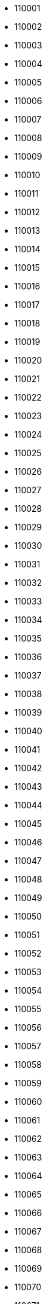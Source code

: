 - 110001
- 110002
- 110003
- 110004
- 110005
- 110006
- 110007
- 110008
- 110009
- 110010
- 110011
- 110012
- 110013
- 110014
- 110015
- 110016
- 110017
- 110018
- 110019
- 110020
- 110021
- 110022
- 110023
- 110024
- 110025
- 110026
- 110027
- 110028
- 110029
- 110030
- 110031
- 110032
- 110033
- 110034
- 110035
- 110036
- 110037
- 110038
- 110039
- 110040
- 110041
- 110042
- 110043
- 110044
- 110045
- 110046
- 110047
- 110048
- 110049
- 110050
- 110051
- 110052
- 110053
- 110054
- 110055
- 110056
- 110057
- 110058
- 110059
- 110060
- 110061
- 110062
- 110063
- 110064
- 110065
- 110066
- 110067
- 110068
- 110069
- 110070
- 110071
- 110072
- 110073
- 110074
- 110075
- 110076
- 110077
- 110078
- 110080
- 110081
- 110082
- 110083
- 110084
- 110085
- 110086
- 110087
- 110088
- 110089
- 110090
- 110091
- 110092
- 110093
- 110094
- 110095
- 110096
- 110097
- 110098
- 110100
- 121001
- 121002
- 121003
- 121004
- 121005
- 121006
- 121007
- 121008
- 121009
- 121010
- 121012
- 121013
- 121014
- 121015
- 121101
- 121102
- 121103
- 121105
- 121106
- 121107
- 122001
- 122002
- 122003
- 122004
- 122005
- 122006
- 122007
- 122008
- 122009
- 122010
- 122011
- 122012
- 122015
- 122016
- 122017
- 122018
- 122051
- 122052
- 122098
- 122101
- 122102
- 122103
- 122104
- 122105
- 122107
- 122108
- 122413
- 122414
- 122502
- 122503
- 122504
- 122505
- 122506
- 122508
- 123001
- 123021
- 123023
- 123024
- 123027
- 123028
- 123029
- 123031
- 123034
- 123035
- 123101
- 123102
- 123103
- 123106
- 123110
- 123301
- 123302
- 123303
- 123401
- 123411
- 123412
- 123501
- 124001
- 124010
- 124021
- 124022
- 124102
- 124103
- 124104
- 124105
- 124106
- 124107
- 124108
- 124109
- 124111
- 124112
- 124113
- 124141
- 124142
- 124146
- 124201
- 124202
- 124303
- 124401
- 124404
- 124406
- 124411
- 124412
- 124501
- 124504
- 124505
- 124506
- 124507
- 124508
- 124513
- 124514
- 125001
- 125004
- 125005
- 125006
- 125007
- 125011
- 125033
- 125037
- 125038
- 125039
- 125042
- 125044
- 125047
- 125048
- 125049
- 125050
- 125051
- 125052
- 125053
- 125054
- 125055
- 125056
- 125058
- 125060
- 125075
- 125076
- 125077
- 125078
- 125101
- 125102
- 125103
- 125104
- 125106
- 125110
- 125111
- 125112
- 125113
- 125120
- 125121
- 125133
- 125201
- 126101
- 126102
- 126110
- 126111
- 126112
- 126113
- 126114
- 126115
- 126116
- 126125
- 126152
- 127021
- 127022
- 127025
- 127026
- 127027
- 127028
- 127029
- 127030
- 127031
- 127032
- 127035
- 127040
- 127041
- 127042
- 127043
- 127045
- 127046
- 127111
- 127114
- 127201
- 127306
- 127307
- 127308
- 127309
- 127310
- 127311
- 127312
- 131001
- 131021
- 131022
- 131023
- 131024
- 131027
- 131028
- 131029
- 131030
- 131039
- 131101
- 131102
- 131103
- 131301
- 131302
- 131304
- 131305
- 131306
- 131402
- 131403
- 131408
- 131409
- 132001
- 132022
- 132023
- 132024
- 132036
- 132037
- 132039
- 132040
- 132041
- 132046
- 132054
- 132101
- 132102
- 132103
- 132104
- 132105
- 132106
- 132107
- 132108
- 132113
- 132114
- 132115
- 132116
- 132117
- 132122
- 132140
- 132145
- 132157
- 133001
- 133004
- 133005
- 133006
- 133008
- 133010
- 133101
- 133102
- 133103
- 133104
- 133201
- 133202
- 133203
- 133204
- 133205
- 133206
- 133207
- 133301
- 133302
- 134003
- 134005
- 134007
- 134008
- 134101
- 134102
- 134103
- 134104
- 134105
- 134107
- 134108
- 134109
- 134112
- 134113
- 134114
- 134116
- 134117
- 134118
- 134201
- 134202
- 134203
- 134204
- 134205
- 135001
- 135002
- 135003
- 135004
- 135021
- 135101
- 135102
- 135103
- 135106
- 135133
- 136020
- 136021
- 136026
- 136027
- 136030
- 136033
- 136034
- 136035
- 136038
- 136042
- 136043
- 136044
- 136117
- 136118
- 136119
- 136128
- 136129
- 136130
- 136131
- 136132
- 136135
- 136136
- 136156
- 140001
- 140101
- 140102
- 140103
- 140108
- 140109
- 140110
- 140111
- 140112
- 140113
- 140114
- 140115
- 140116
- 140117
- 140118
- 140119
- 140123
- 140124
- 140125
- 140126
- 140133
- 140201
- 140301
- 140306
- 140307
- 140308
- 140401
- 140402
- 140405
- 140406
- 140407
- 140408
- 140412
- 140413
- 140417
- 140501
- 140506
- 140507
- 140601
- 140602
- 140603
- 140604
- 140701
- 140702
- 140802
- 140901
- 141001
- 141002
- 141003
- 141004
- 141006
- 141007
- 141008
- 141010
- 141012
- 141013
- 141014
- 141015
- 141016
- 141017
- 141101
- 141102
- 141103
- 141104
- 141105
- 141106
- 141107
- 141108
- 141109
- 141110
- 141112
- 141113
- 141114
- 141115
- 141116
- 141117
- 141118
- 141119
- 141120
- 141121
- 141122
- 141123
- 141125
- 141126
- 141127
- 141201
- 141202
- 141203
- 141204
- 141205
- 141206
- 141401
- 141411
- 141412
- 141413
- 141414
- 141415
- 141416
- 141417
- 141418
- 141419
- 141421
- 141422
- 141801
- 142001
- 142002
- 142003
- 142011
- 142021
- 142022
- 142023
- 142024
- 142025
- 142026
- 142027
- 142028
- 142029
- 142030
- 142031
- 142032
- 142033
- 142034
- 142035
- 142036
- 142037
- 142038
- 142039
- 142040
- 142041
- 142042
- 142043
- 142044
- 142045
- 142046
- 142047
- 142048
- 142049
- 142050
- 142052
- 142053
- 142054
- 142055
- 142056
- 142057
- 142058
- 142060
- 143001
- 143002
- 143003
- 143005
- 143006
- 143008
- 143009
- 143022
- 143101
- 143102
- 143103
- 143105
- 143107
- 143108
- 143109
- 143111
- 143112
- 143113
- 143114
- 143115
- 143116
- 143117
- 143118
- 143119
- 143149
- 143201
- 143202
- 143203
- 143204
- 143205
- 143301
- 143302
- 143303
- 143304
- 143305
- 143401
- 143402
- 143406
- 143407
- 143408
- 143409
- 143410
- 143411
- 143412
- 143413
- 143414
- 143415
- 143416
- 143419
- 143422
- 143501
- 143502
- 143504
- 143505
- 143506
- 143507
- 143511
- 143512
- 143513
- 143514
- 143515
- 143516
- 143517
- 143518
- 143519
- 143520
- 143521
- 143525
- 143526
- 143527
- 143528
- 143529
- 143530
- 143531
- 143532
- 143533
- 143534
- 143601
- 143602
- 143603
- 143604
- 143605
- 143606
- 144001
- 144002
- 144003
- 144004
- 144005
- 144006
- 144007
- 144008
- 144009
- 144010
- 144011
- 144012
- 144020
- 144021
- 144022
- 144023
- 144024
- 144025
- 144026
- 144027
- 144028
- 144029
- 144030
- 144031
- 144032
- 144033
- 144034
- 144035
- 144036
- 144037
- 144039
- 144040
- 144041
- 144042
- 144043
- 144044
- 144101
- 144102
- 144103
- 144104
- 144105
- 144106
- 144201
- 144202
- 144204
- 144205
- 144206
- 144207
- 144208
- 144209
- 144210
- 144211
- 144212
- 144213
- 144214
- 144216
- 144221
- 144222
- 144223
- 144224
- 144301
- 144302
- 144303
- 144305
- 144306
- 144311
- 144401
- 144402
- 144403
- 144404
- 144405
- 144406
- 144407
- 144408
- 144409
- 144410
- 144411
- 144415
- 144416
- 144417
- 144418
- 144419
- 144421
- 144422
- 144501
- 144502
- 144503
- 144504
- 144505
- 144506
- 144507
- 144508
- 144509
- 144510
- 144511
- 144512
- 144513
- 144514
- 144515
- 144516
- 144517
- 144518
- 144519
- 144520
- 144521
- 144522
- 144523
- 144524
- 144525
- 144526
- 144527
- 144528
- 144529
- 144530
- 144531
- 144532
- 144533
- 144601
- 144602
- 144603
- 144606
- 144620
- 144621
- 144622
- 144623
- 144624
- 144625
- 144626
- 144628
- 144629
- 144630
- 144631
- 144632
- 144633
- 144701
- 144702
- 144703
- 144801
- 144802
- 144803
- 144804
- 144805
- 144806
- 144819
- 145001
- 145022
- 145023
- 145024
- 145025
- 145026
- 145027
- 145029
- 145101
- 146001
- 146021
- 146022
- 146023
- 146024
- 146101
- 146102
- 146103
- 146104
- 146105
- 146106
- 146107
- 146108
- 146109
- 146110
- 146111
- 146112
- 146113
- 146114
- 146115
- 146116
- 147001
- 147002
- 147003
- 147004
- 147005
- 147006
- 147007
- 147021
- 147101
- 147102
- 147103
- 147104
- 147105
- 147111
- 147201
- 147202
- 147203
- 147301
- 148001
- 148002
- 148017
- 148018
- 148019
- 148020
- 148021
- 148022
- 148023
- 148024
- 148025
- 148026
- 148027
- 148028
- 148029
- 148030
- 148031
- 148033
- 148034
- 148035
- 148100
- 148101
- 148102
- 148103
- 148104
- 148105
- 148106
- 148107
- 148108
- 148109
- 151001
- 151002
- 151003
- 151004
- 151005
- 151101
- 151102
- 151103
- 151104
- 151105
- 151106
- 151108
- 151111
- 151201
- 151202
- 151203
- 151204
- 151205
- 151206
- 151207
- 151208
- 151209
- 151210
- 151211
- 151212
- 151213
- 151301
- 151302
- 151401
- 151501
- 151502
- 151503
- 151504
- 151505
- 151506
- 151507
- 151508
- 151509
- 151510
- 152001
- 152002
- 152003
- 152004
- 152005
- 152020
- 152021
- 152022
- 152023
- 152024
- 152025
- 152026
- 152028
- 152031
- 152032
- 152033
- 152101
- 152107
- 152112
- 152113
- 152114
- 152115
- 152116
- 152117
- 152118
- 152121
- 152122
- 152123
- 152124
- 152128
- 152132
- 160001
- 160002
- 160003
- 160004
- 160005
- 160009
- 160011
- 160012
- 160014
- 160015
- 160016
- 160017
- 160018
- 160019
- 160020
- 160022
- 160023
- 160025
- 160030
- 160036
- 160043
- 160047
- 160055
- 160059
- 160062
- 160071
- 160101
- 160102
- 160103
- 160104
- 171001
- 171002
- 171003
- 171004
- 171005
- 171006
- 171007
- 171008
- 171009
- 171010
- 171011
- 171012
- 171013
- 171014
- 171015
- 171018
- 171019
- 171102
- 171103
- 171201
- 171202
- 171203
- 171204
- 171205
- 171206
- 171207
- 171208
- 171209
- 171210
- 171211
- 171212
- 171213
- 171214
- 171215
- 171216
- 171217
- 171218
- 171219
- 171220
- 171221
- 171222
- 171223
- 171224
- 171225
- 171226
- 171301
- 172001
- 172002
- 172021
- 172022
- 172023
- 172024
- 172025
- 172026
- 172027
- 172028
- 172029
- 172030
- 172031
- 172032
- 172033
- 172034
- 172101
- 172102
- 172103
- 172104
- 172105
- 172106
- 172107
- 172108
- 172109
- 172110
- 172111
- 172112
- 172113
- 172114
- 172115
- 172116
- 172117
- 172118
- 172201
- 173001
- 173021
- 173022
- 173023
- 173024
- 173025
- 173026
- 173027
- 173029
- 173030
- 173031
- 173032
- 173101
- 173104
- 173201
- 173202
- 173204
- 173205
- 173206
- 173207
- 173208
- 173209
- 173210
- 173211
- 173212
- 173213
- 173214
- 173215
- 173217
- 173218
- 173220
- 173221
- 173222
- 173223
- 173225
- 173229
- 173230
- 173233
- 173234
- 173235
- 173236
- 174001
- 174002
- 174003
- 174004
- 174005
- 174011
- 174012
- 174013
- 174015
- 174017
- 174021
- 174023
- 174024
- 174026
- 174027
- 174028
- 174029
- 174030
- 174031
- 174032
- 174033
- 174034
- 174035
- 174036
- 174101
- 174102
- 174103
- 174201
- 174301
- 174302
- 174303
- 174304
- 174305
- 174306
- 174307
- 174308
- 174309
- 174310
- 174311
- 174312
- 174314
- 174315
- 174316
- 174317
- 174319
- 174320
- 174321
- 174405
- 174503
- 174505
- 174507
- 175001
- 175002
- 175003
- 175004
- 175005
- 175006
- 175007
- 175008
- 175009
- 175010
- 175011
- 175012
- 175013
- 175014
- 175015
- 175016
- 175017
- 175018
- 175019
- 175021
- 175023
- 175024
- 175025
- 175026
- 175027
- 175028
- 175029
- 175030
- 175031
- 175032
- 175033
- 175034
- 175035
- 175036
- 175037
- 175038
- 175039
- 175040
- 175042
- 175045
- 175046
- 175047
- 175048
- 175049
- 175050
- 175051
- 175052
- 175101
- 175102
- 175103
- 175104
- 175105
- 175106
- 175121
- 175122
- 175123
- 175124
- 175125
- 175126
- 175128
- 175129
- 175130
- 175131
- 175132
- 175133
- 175134
- 175136
- 175138
- 175139
- 175140
- 175141
- 175142
- 175143
- 176001
- 176002
- 176021
- 176022
- 176023
- 176025
- 176026
- 176027
- 176028
- 176029
- 176030
- 176031
- 176032
- 176033
- 176036
- 176037
- 176038
- 176039
- 176040
- 176041
- 176042
- 176043
- 176044
- 176045
- 176047
- 176048
- 176049
- 176051
- 176052
- 176053
- 176054
- 176055
- 176056
- 176057
- 176058
- 176059
- 176060
- 176061
- 176062
- 176063
- 176064
- 176065
- 176066
- 176071
- 176073
- 176075
- 176076
- 176077
- 176081
- 176082
- 176083
- 176084
- 176085
- 176086
- 176087
- 176088
- 176089
- 176090
- 176091
- 176092
- 176093
- 176094
- 176095
- 176096
- 176097
- 176098
- 176101
- 176102
- 176103
- 176107
- 176108
- 176109
- 176110
- 176111
- 176115
- 176125
- 176128
- 176200
- 176201
- 176202
- 176203
- 176204
- 176205
- 176206
- 176207
- 176208
- 176209
- 176210
- 176211
- 176213
- 176214
- 176215
- 176216
- 176217
- 176218
- 176219
- 176225
- 176301
- 176302
- 176303
- 176304
- 176305
- 176306
- 176308
- 176309
- 176310
- 176311
- 176312
- 176313
- 176314
- 176315
- 176316
- 176317
- 176318
- 176319
- 176320
- 176321
- 176323
- 176324
- 176325
- 176326
- 176401
- 176402
- 176403
- 176501
- 176502
- 176601
- 177001
- 177005
- 177006
- 177007
- 177020
- 177021
- 177022
- 177023
- 177024
- 177025
- 177026
- 177027
- 177028
- 177029
- 177031
- 177033
- 177034
- 177038
- 177039
- 177040
- 177041
- 177042
- 177043
- 177044
- 177045
- 177048
- 177101
- 177103
- 177104
- 177105
- 177106
- 177107
- 177108
- 177109
- 177110
- 177111
- 177112
- 177113
- 177114
- 177117
- 177118
- 177119
- 177201
- 177202
- 177203
- 177204
- 177205
- 177206
- 177207
- 177208
- 177209
- 177210
- 177211
- 177212
- 177213
- 177219
- 177220
- 177301
- 177401
- 177501
- 177601
- 180001
- 180002
- 180003
- 180004
- 180005
- 180006
- 180007
- 180009
- 180010
- 180011
- 180012
- 180013
- 180015
- 180016
- 180017
- 180018
- 180019
- 180020
- 181101
- 181102
- 181111
- 181121
- 181122
- 181123
- 181124
- 181131
- 181132
- 181133
- 181141
- 181143
- 181145
- 181152
- 181201
- 181202
- 181203
- 181204
- 181205
- 181206
- 181207
- 181221
- 181224
- 182101
- 182104
- 182121
- 182122
- 182124
- 182125
- 182126
- 182127
- 182128
- 182141
- 182142
- 182143
- 182144
- 182145
- 182146
- 182147
- 182148
- 182161
- 182201
- 182202
- 182203
- 182204
- 182205
- 182206
- 182221
- 182222
- 182301
- 182311
- 182312
- 182313
- 182315
- 182320
- 184101
- 184102
- 184104
- 184120
- 184121
- 184141
- 184142
- 184143
- 184144
- 184145
- 184148
- 184151
- 184152
- 184201
- 184202
- 184203
- 184204
- 184205
- 184206
- 184210
- 185101
- 185102
- 185121
- 185131
- 185132
- 185133
- 185135
- 185151
- 185152
- 185153
- 185154
- 185155
- 185156
- 185201
- 185202
- 185203
- 185211
- 185212
- 185233
- 185234
- 190001
- 190002
- 190003
- 190004
- 190005
- 190006
- 190007
- 190008
- 190009
- 190010
- 190011
- 190012
- 190014
- 190015
- 190017
- 190018
- 190019
- 190020
- 190021
- 190023
- 190024
- 190025
- 191101
- 191102
- 191103
- 191111
- 191112
- 191113
- 191121
- 191131
- 191132
- 191201
- 191202
- 191203
- 192101
- 192121
- 192122
- 192123
- 192124
- 192125
- 192126
- 192129
- 192201
- 192202
- 192210
- 192211
- 192212
- 192221
- 192230
- 192231
- 192232
- 192233
- 192301
- 192302
- 192303
- 192304
- 192305
- 192306
- 192401
- 193101
- 193103
- 193108
- 193109
- 193121
- 193122
- 193123
- 193201
- 193221
- 193222
- 193223
- 193224
- 193225
- 193301
- 193302
- 193303
- 193306
- 193401
- 193402
- 193403
- 193404
- 193411
- 193501
- 193502
- 193503
- 193504
- 193505
- 194101
- 194102
- 194103
- 194104
- 194105
- 194106
- 194107
- 194109
- 194201
- 194202
- 194301
- 194302
- 194303
- 194401
- 201001
- 201002
- 201003
- 201004
- 201005
- 201006
- 201007
- 201008
- 201009
- 201010
- 201011
- 201012
- 201013
- 201014
- 201015
- 201016
- 201017
- 201018
- 201019
- 201020
- 201102
- 201103
- 201201
- 201204
- 201206
- 201301
- 201303
- 201304
- 201305
- 201306
- 201307
- 201309
- 201310
- 201311
- 201312
- 201313
- 201314
- 201315
- 201316
- 201317
- 201318
- 202001
- 202002
- 202121
- 202122
- 202123
- 202124
- 202125
- 202126
- 202127
- 202128
- 202129
- 202130
- 202131
- 202132
- 202133
- 202134
- 202135
- 202136
- 202137
- 202138
- 202139
- 202140
- 202141
- 202142
- 202143
- 202145
- 202146
- 202150
- 202155
- 202165
- 202170
- 202280
- 202281
- 202282
- 203001
- 203002
- 203129
- 203131
- 203132
- 203135
- 203141
- 203150
- 203155
- 203201
- 203202
- 203203
- 203205
- 203206
- 203207
- 203209
- 203389
- 203390
- 203391
- 203392
- 203393
- 203394
- 203395
- 203396
- 203397
- 203398
- 203399
- 203401
- 203402
- 203403
- 203405
- 203407
- 203408
- 203409
- 203411
- 203412
- 204101
- 204102
- 204211
- 204212
- 204213
- 204214
- 204215
- 204216
- 205001
- 205119
- 205121
- 205247
- 205261
- 205262
- 205263
- 205264
- 205265
- 205267
- 205268
- 205301
- 205303
- 205304
- 206001
- 206002
- 206003
- 206120
- 206121
- 206122
- 206123
- 206124
- 206125
- 206126
- 206127
- 206128
- 206129
- 206130
- 206131
- 206241
- 206242
- 206243
- 206244
- 206245
- 206246
- 206247
- 206248
- 206249
- 206250
- 206251
- 206252
- 206253
- 206255
- 207001
- 207002
- 207003
- 207120
- 207121
- 207122
- 207123
- 207124
- 207125
- 207241
- 207242
- 207243
- 207244
- 207245
- 207246
- 207247
- 207248
- 207249
- 207250
- 207301
- 207302
- 207401
- 207402
- 207403
- 208001
- 208002
- 208003
- 208004
- 208005
- 208006
- 208007
- 208008
- 208009
- 208010
- 208011
- 208012
- 208013
- 208014
- 208015
- 208016
- 208017
- 208019
- 208020
- 208021
- 208022
- 208023
- 208024
- 208025
- 208026
- 208027
- 209101
- 209111
- 209112
- 209115
- 209121
- 209125
- 209202
- 209203
- 209204
- 209205
- 209206
- 209208
- 209209
- 209210
- 209214
- 209217
- 209301
- 209302
- 209303
- 209304
- 209305
- 209306
- 209307
- 209308
- 209310
- 209311
- 209312
- 209401
- 209402
- 209501
- 209502
- 209503
- 209504
- 209505
- 209601
- 209602
- 209621
- 209622
- 209625
- 209651
- 209652
- 209720
- 209721
- 209722
- 209723
- 209724
- 209725
- 209726
- 209727
- 209728
- 209729
- 209731
- 209732
- 209733
- 209734
- 209735
- 209736
- 209738
- 209739
- 209743
- 209745
- 209747
- 209749
- 209801
- 209821
- 209825
- 209827
- 209831
- 209841
- 209859
- 209860
- 209861
- 209862
- 209863
- 209864
- 209865
- 209866
- 209867
- 209868
- 209869
- 209870
- 209871
- 209881
- 210001
- 210120
- 210121
- 210123
- 210125
- 210126
- 210128
- 210129
- 210201
- 210202
- 210203
- 210204
- 210205
- 210206
- 210207
- 210208
- 210209
- 210301
- 210341
- 210421
- 210422
- 210423
- 210424
- 210425
- 210426
- 210427
- 210428
- 210429
- 210430
- 210431
- 210432
- 210433
- 210501
- 210502
- 210504
- 210505
- 210506
- 210507
- 211001
- 211002
- 211003
- 211004
- 211005
- 211006
- 211007
- 211008
- 211010
- 211011
- 211012
- 211013
- 211014
- 211015
- 211016
- 211017
- 211018
- 211019
- 211021
- 211022
- 212104
- 212105
- 212106
- 212107
- 212108
- 212109
- 212111
- 212201
- 212202
- 212203
- 212204
- 212205
- 212206
- 212207
- 212208
- 212212
- 212213
- 212214
- 212216
- 212217
- 212218
- 212301
- 212302
- 212303
- 212305
- 212306
- 212307
- 212308
- 212401
- 212402
- 212404
- 212405
- 212502
- 212503
- 212507
- 212601
- 212620
- 212621
- 212622
- 212631
- 212635
- 212641
- 212645
- 212650
- 212651
- 212652
- 212653
- 212654
- 212655
- 212656
- 212657
- 212658
- 212659
- 212661
- 212663
- 212664
- 212665
- 221001
- 221002
- 221003
- 221004
- 221005
- 221006
- 221007
- 221008
- 221009
- 221010
- 221011
- 221012
- 221101
- 221103
- 221104
- 221105
- 221106
- 221107
- 221108
- 221109
- 221110
- 221112
- 221115
- 221116
- 221201
- 221202
- 221204
- 221206
- 221207
- 221208
- 221301
- 221302
- 221303
- 221304
- 221305
- 221306
- 221307
- 221308
- 221309
- 221310
- 221311
- 221313
- 221314
- 221401
- 221402
- 221403
- 221404
- 221405
- 221406
- 221409
- 221502
- 221503
- 221505
- 221507
- 221508
- 221601
- 221602
- 221603
- 221701
- 221705
- 221706
- 221709
- 221711
- 221712
- 221713
- 221715
- 221716
- 221717
- 221718
- 222001
- 222002
- 222003
- 222105
- 222109
- 222125
- 222127
- 222128
- 222129
- 222131
- 222132
- 222133
- 222135
- 222136
- 222137
- 222138
- 222139
- 222141
- 222142
- 222143
- 222144
- 222145
- 222146
- 222148
- 222149
- 222161
- 222162
- 222165
- 222170
- 222175
- 222180
- 222181
- 222201
- 222202
- 222203
- 222204
- 222301
- 222302
- 222303
- 223101
- 223102
- 223103
- 223104
- 223105
- 223221
- 223222
- 223223
- 223224
- 223225
- 223226
- 223227
- 224001
- 224116
- 224117
- 224118
- 224119
- 224120
- 224121
- 224122
- 224123
- 224125
- 224126
- 224127
- 224129
- 224132
- 224133
- 224135
- 224137
- 224139
- 224141
- 224143
- 224145
- 224146
- 224147
- 224149
- 224151
- 224152
- 224153
- 224155
- 224157
- 224158
- 224159
- 224161
- 224164
- 224168
- 224171
- 224172
- 224176
- 224181
- 224182
- 224183
- 224186
- 224188
- 224189
- 224190
- 224195
- 224201
- 224202
- 224203
- 224204
- 224205
- 224206
- 224207
- 224208
- 224209
- 224210
- 224225
- 224227
- 224228
- 224229
- 224230
- 224231
- 224232
- 224234
- 224235
- 224238
- 224284
- 225001
- 225002
- 225003
- 225119
- 225120
- 225121
- 225122
- 225123
- 225124
- 225125
- 225126
- 225201
- 225202
- 225203
- 225204
- 225205
- 225206
- 225207
- 225208
- 225301
- 225302
- 225303
- 225304
- 225305
- 225306
- 225401
- 225403
- 225404
- 225405
- 225409
- 225412
- 225413
- 225414
- 225415
- 225416
- 226001
- 226002
- 226003
- 226004
- 226005
- 226006
- 226007
- 226008
- 226009
- 226010
- 226011
- 226012
- 226013
- 226014
- 226015
- 226016
- 226017
- 226018
- 226019
- 226020
- 226021
- 226022
- 226023
- 226024
- 226025
- 226026
- 226027
- 226028
- 226029
- 226030
- 226031
- 226101
- 226102
- 226103
- 226104
- 226201
- 226202
- 226203
- 226301
- 226302
- 226303
- 226401
- 226501
- 227304
- 227405
- 227406
- 227407
- 227408
- 227409
- 227411
- 227412
- 227413
- 227801
- 227805
- 227806
- 227807
- 227808
- 227809
- 227811
- 227812
- 227813
- 227814
- 227815
- 227816
- 227817
- 228001
- 228118
- 228119
- 228120
- 228121
- 228125
- 228131
- 228132
- 228133
- 228141
- 228142
- 228145
- 228151
- 228155
- 228159
- 228161
- 228171
- 228178
- 229001
- 229010
- 229103
- 229120
- 229121
- 229122
- 229123
- 229124
- 229125
- 229126
- 229127
- 229128
- 229129
- 229130
- 229135
- 229201
- 229202
- 229203
- 229204
- 229205
- 229206
- 229207
- 229208
- 229209
- 229210
- 229211
- 229212
- 229215
- 229216
- 229301
- 229302
- 229303
- 229304
- 229305
- 229306
- 229307
- 229308
- 229309
- 229310
- 229311
- 229316
- 229401
- 229402
- 229404
- 229405
- 229406
- 229408
- 229410
- 229411
- 229412
- 229413
- 229801
- 229802
- 230001
- 230002
- 230121
- 230124
- 230125
- 230126
- 230127
- 230128
- 230129
- 230130
- 230131
- 230132
- 230133
- 230134
- 230135
- 230136
- 230137
- 230138
- 230139
- 230141
- 230142
- 230143
- 230144
- 230201
- 230202
- 230204
- 230301
- 230302
- 230304
- 230306
- 230401
- 230402
- 230403
- 230404
- 230405
- 230501
- 230502
- 230503
- 231001
- 231205
- 231206
- 231207
- 231208
- 231209
- 231210
- 231211
- 231212
- 231213
- 231215
- 231216
- 231217
- 231218
- 231219
- 231220
- 231221
- 231222
- 231223
- 231224
- 231225
- 231226
- 231301
- 231302
- 231303
- 231304
- 231305
- 231306
- 231307
- 231309
- 231311
- 231312
- 231313
- 231314
- 231501
- 232101
- 232102
- 232103
- 232104
- 232105
- 232106
- 232107
- 232108
- 232109
- 232110
- 232111
- 232118
- 232120
- 232325
- 232326
- 232327
- 232328
- 232329
- 232330
- 232331
- 232332
- 232333
- 232336
- 232339
- 232340
- 233001
- 233002
- 233221
- 233222
- 233223
- 233224
- 233225
- 233226
- 233227
- 233228
- 233229
- 233230
- 233231
- 233232
- 233233
- 233300
- 233301
- 233302
- 233303
- 233304
- 233305
- 233306
- 233307
- 233310
- 233311
- 241001
- 241121
- 241122
- 241123
- 241124
- 241125
- 241126
- 241127
- 241201
- 241202
- 241203
- 241204
- 241301
- 241302
- 241303
- 241304
- 241305
- 241401
- 241402
- 241403
- 241404
- 241405
- 241406
- 241407
- 242001
- 242021
- 242042
- 242123
- 242127
- 242220
- 242221
- 242223
- 242226
- 242301
- 242303
- 242305
- 242306
- 242307
- 242401
- 242405
- 242406
- 242407
- 243001
- 243002
- 243003
- 243004
- 243005
- 243006
- 243122
- 243123
- 243126
- 243201
- 243202
- 243203
- 243301
- 243302
- 243303
- 243401
- 243402
- 243403
- 243407
- 243501
- 243502
- 243503
- 243504
- 243505
- 243506
- 243601
- 243630
- 243631
- 243632
- 243633
- 243634
- 243635
- 243636
- 243637
- 243638
- 243639
- 243641
- 243720
- 243722
- 243723
- 243724
- 243725
- 243726
- 243727
- 243751
- 244001
- 244102
- 244103
- 244104
- 244105
- 244221
- 244222
- 244223
- 244225
- 244231
- 244235
- 244236
- 244241
- 244242
- 244245
- 244251
- 244255
- 244301
- 244302
- 244303
- 244304
- 244401
- 244402
- 244410
- 244411
- 244412
- 244413
- 244414
- 244415
- 244501
- 244504
- 244601
- 244602
- 244701
- 244712
- 244713
- 244715
- 244716
- 244717
- 244901
- 244921
- 244922
- 244923
- 244924
- 244925
- 244926
- 244927
- 244928
- 245101
- 245201
- 245205
- 245206
- 245207
- 245208
- 245301
- 245304
- 246001
- 246113
- 246121
- 246123
- 246124
- 246125
- 246127
- 246128
- 246129
- 246130
- 246131
- 246141
- 246142
- 246144
- 246146
- 246147
- 246148
- 246149
- 246150
- 246155
- 246159
- 246161
- 246162
- 246163
- 246164
- 246165
- 246166
- 246167
- 246169
- 246171
- 246172
- 246173
- 246174
- 246175
- 246176
- 246177
- 246178
- 246179
- 246193
- 246194
- 246275
- 246276
- 246277
- 246278
- 246279
- 246285
- 246401
- 246419
- 246421
- 246422
- 246424
- 246425
- 246426
- 246427
- 246428
- 246429
- 246431
- 246435
- 246439
- 246440
- 246441
- 246442
- 246443
- 246444
- 246445
- 246446
- 246448
- 246449
- 246453
- 246455
- 246469
- 246471
- 246472
- 246473
- 246474
- 246475
- 246481
- 246482
- 246483
- 246486
- 246487
- 246488
- 246495
- 246701
- 246721
- 246722
- 246723
- 246724
- 246725
- 246726
- 246727
- 246728
- 246729
- 246731
- 246732
- 246733
- 246734
- 246735
- 246736
- 246737
- 246745
- 246746
- 246747
- 246749
- 246761
- 246762
- 246763
- 246764
- 247001
- 247002
- 247120
- 247121
- 247122
- 247129
- 247231
- 247232
- 247340
- 247341
- 247342
- 247343
- 247451
- 247452
- 247453
- 247551
- 247554
- 247656
- 247661
- 247662
- 247663
- 247664
- 247665
- 247666
- 247667
- 247668
- 247669
- 247670
- 247671
- 247771
- 247772
- 247773
- 247774
- 247775
- 247776
- 247777
- 247778
- 248001
- 248002
- 248003
- 248005
- 248006
- 248007
- 248008
- 248009
- 248011
- 248012
- 248013
- 248014
- 248015
- 248016
- 248018
- 248121
- 248122
- 248123
- 248124
- 248125
- 248140
- 248142
- 248143
- 248145
- 248146
- 248158
- 248159
- 248165
- 248171
- 248179
- 248195
- 248196
- 248197
- 248198
- 248199
- 249001
- 249121
- 249122
- 249123
- 249124
- 249125
- 249126
- 249127
- 249128
- 249130
- 249131
- 249132
- 249135
- 249136
- 249137
- 249141
- 249145
- 249146
- 249151
- 249152
- 249155
- 249161
- 249165
- 249171
- 249175
- 249180
- 249181
- 249185
- 249186
- 249192
- 249193
- 249194
- 249195
- 249196
- 249199
- 249201
- 249202
- 249203
- 249204
- 249205
- 249301
- 249302
- 249304
- 249306
- 249401
- 249402
- 249403
- 249404
- 249405
- 249407
- 249408
- 249410
- 249411
- 250001
- 250002
- 250003
- 250004
- 250005
- 250101
- 250103
- 250104
- 250106
- 250110
- 250205
- 250221
- 250222
- 250223
- 250341
- 250342
- 250344
- 250345
- 250401
- 250402
- 250404
- 250406
- 250501
- 250502
- 250601
- 250606
- 250609
- 250611
- 250615
- 250617
- 250619
- 250620
- 250621
- 250622
- 250623
- 250625
- 250626
- 251001
- 251002
- 251003
- 251201
- 251202
- 251203
- 251301
- 251305
- 251306
- 251307
- 251308
- 251309
- 251310
- 251311
- 251314
- 251315
- 251316
- 251318
- 251319
- 251320
- 251327
- 261001
- 261121
- 261125
- 261131
- 261135
- 261136
- 261141
- 261145
- 261151
- 261201
- 261202
- 261203
- 261204
- 261205
- 261206
- 261207
- 261208
- 261301
- 261302
- 261303
- 261401
- 261402
- 261403
- 261404
- 261405
- 261501
- 261502
- 261505
- 261506
- 262001
- 262121
- 262122
- 262124
- 262201
- 262202
- 262203
- 262302
- 262305
- 262308
- 262309
- 262310
- 262311
- 262401
- 262402
- 262405
- 262406
- 262501
- 262502
- 262520
- 262521
- 262522
- 262523
- 262524
- 262525
- 262526
- 262527
- 262528
- 262529
- 262530
- 262531
- 262532
- 262533
- 262534
- 262540
- 262541
- 262542
- 262543
- 262544
- 262545
- 262546
- 262547
- 262550
- 262551
- 262552
- 262553
- 262554
- 262555
- 262561
- 262572
- 262576
- 262580
- 262701
- 262702
- 262721
- 262722
- 262723
- 262724
- 262725
- 262726
- 262727
- 262728
- 262801
- 262802
- 262803
- 262804
- 262805
- 262901
- 262902
- 262903
- 262904
- 262905
- 262906
- 262907
- 262908
- 263001
- 263126
- 263127
- 263128
- 263132
- 263134
- 263135
- 263136
- 263137
- 263138
- 263139
- 263140
- 263142
- 263145
- 263148
- 263149
- 263150
- 263151
- 263152
- 263153
- 263156
- 263157
- 263158
- 263159
- 263160
- 263601
- 263619
- 263620
- 263621
- 263622
- 263623
- 263624
- 263625
- 263626
- 263628
- 263629
- 263630
- 263631
- 263632
- 263633
- 263634
- 263635
- 263636
- 263637
- 263638
- 263639
- 263640
- 263641
- 263642
- 263643
- 263645
- 263646
- 263651
- 263652
- 263653
- 263655
- 263656
- 263658
- 263659
- 263660
- 263661
- 263663
- 263664
- 263665
- 263667
- 263676
- 263678
- 263679
- 263680
- 271001
- 271002
- 271003
- 271122
- 271123
- 271124
- 271125
- 271126
- 271129
- 271201
- 271202
- 271203
- 271204
- 271205
- 271206
- 271207
- 271208
- 271209
- 271210
- 271215
- 271301
- 271302
- 271303
- 271304
- 271305
- 271306
- 271307
- 271308
- 271309
- 271310
- 271311
- 271312
- 271313
- 271319
- 271401
- 271402
- 271403
- 271502
- 271503
- 271504
- 271601
- 271602
- 271603
- 271604
- 271607
- 271609
- 271801
- 271802
- 271803
- 271804
- 271805
- 271806
- 271821
- 271824
- 271825
- 271830
- 271831
- 271835
- 271840
- 271841
- 271845
- 271851
- 271855
- 271861
- 271865
- 271870
- 271871
- 271872
- 271875
- 271881
- 271882
- 271901
- 271902
- 271903
- 271904
- 272001
- 272002
- 272123
- 272124
- 272125
- 272126
- 272127
- 272128
- 272129
- 272130
- 272131
- 272148
- 272150
- 272151
- 272152
- 272153
- 272154
- 272155
- 272161
- 272162
- 272163
- 272164
- 272165
- 272171
- 272172
- 272173
- 272175
- 272176
- 272177
- 272178
- 272181
- 272182
- 272189
- 272190
- 272191
- 272192
- 272193
- 272194
- 272195
- 272199
- 272201
- 272202
- 272203
- 272204
- 272205
- 272206
- 272207
- 272208
- 272270
- 272271
- 272301
- 272302
- 273001
- 273002
- 273003
- 273004
- 273005
- 273006
- 273007
- 273008
- 273009
- 273010
- 273012
- 273013
- 273014
- 273015
- 273016
- 273017
- 273151
- 273152
- 273155
- 273157
- 273158
- 273161
- 273162
- 273163
- 273164
- 273165
- 273201
- 273202
- 273203
- 273207
- 273209
- 273211
- 273212
- 273213
- 273301
- 273302
- 273303
- 273304
- 273305
- 273306
- 273308
- 273309
- 273310
- 273311
- 273401
- 273402
- 273403
- 273404
- 273405
- 273406
- 273407
- 273408
- 273409
- 273411
- 273412
- 273413
- 274001
- 274149
- 274182
- 274201
- 274202
- 274203
- 274204
- 274205
- 274206
- 274207
- 274208
- 274301
- 274302
- 274303
- 274304
- 274305
- 274306
- 274307
- 274308
- 274309
- 274401
- 274402
- 274403
- 274404
- 274405
- 274406
- 274407
- 274408
- 274409
- 274501
- 274502
- 274505
- 274506
- 274508
- 274509
- 274601
- 274602
- 274603
- 274604
- 274701
- 274702
- 274703
- 274704
- 274705
- 274801
- 274802
- 274806
- 274807
- 274808
- 275101
- 275102
- 275103
- 275105
- 275201
- 275202
- 275203
- 275204
- 275205
- 275301
- 275302
- 275303
- 275304
- 275305
- 275306
- 275307
- 276001
- 276121
- 276122
- 276123
- 276124
- 276125
- 276126
- 276127
- 276128
- 276129
- 276131
- 276135
- 276136
- 276137
- 276138
- 276139
- 276140
- 276141
- 276142
- 276143
- 276201
- 276202
- 276203
- 276204
- 276205
- 276206
- 276207
- 276208
- 276288
- 276301
- 276302
- 276303
- 276304
- 276305
- 276306
- 276402
- 276403
- 276404
- 276405
- 276406
- 277001
- 277121
- 277123
- 277124
- 277201
- 277202
- 277203
- 277204
- 277205
- 277207
- 277208
- 277209
- 277210
- 277211
- 277213
- 277214
- 277216
- 277219
- 277301
- 277302
- 277303
- 277304
- 277401
- 277402
- 277403
- 277501
- 277502
- 277503
- 277504
- 277506
- 281001
- 281003
- 281004
- 281005
- 281006
- 281104
- 281121
- 281122
- 281123
- 281201
- 281202
- 281203
- 281204
- 281205
- 281206
- 281301
- 281302
- 281303
- 281305
- 281306
- 281307
- 281308
- 281401
- 281403
- 281404
- 281405
- 281406
- 281501
- 281502
- 281504
- 282001
- 282002
- 282003
- 282004
- 282005
- 282006
- 282007
- 282008
- 282009
- 282010
- 283101
- 283102
- 283103
- 283104
- 283105
- 283110
- 283111
- 283112
- 283113
- 283114
- 283115
- 283119
- 283121
- 283122
- 283123
- 283124
- 283125
- 283126
- 283130
- 283135
- 283136
- 283141
- 283142
- 283145
- 283151
- 283152
- 283201
- 283202
- 283203
- 283204
- 283205
- 283206
- 283207
- 284001
- 284002
- 284003
- 284120
- 284121
- 284122
- 284123
- 284124
- 284125
- 284126
- 284127
- 284128
- 284135
- 284136
- 284201
- 284202
- 284203
- 284204
- 284205
- 284206
- 284301
- 284302
- 284303
- 284304
- 284305
- 284306
- 284401
- 284402
- 284403
- 284404
- 284405
- 284406
- 284419
- 284501
- 285001
- 285121
- 285122
- 285123
- 285124
- 285125
- 285126
- 285127
- 285128
- 285129
- 285130
- 285201
- 285202
- 285203
- 285204
- 285205
- 285206
- 285223
- 301001
- 301002
- 301018
- 301019
- 301020
- 301021
- 301022
- 301023
- 301024
- 301025
- 301026
- 301027
- 301028
- 301030
- 301035
- 301401
- 301402
- 301403
- 301404
- 301405
- 301406
- 301407
- 301408
- 301409
- 301410
- 301411
- 301412
- 301413
- 301414
- 301415
- 301416
- 301427
- 301604
- 301701
- 301702
- 301703
- 301704
- 301705
- 301706
- 301707
- 301708
- 301709
- 301713
- 301714
- 302001
- 302002
- 302003
- 302004
- 302005
- 302006
- 302012
- 302013
- 302015
- 302016
- 302017
- 302018
- 302019
- 302020
- 302021
- 302022
- 302026
- 302027
- 302028
- 302029
- 302031
- 302033
- 302034
- 302036
- 302037
- 302038
- 302039
- 302040
- 302041
- 302042
- 302043
- 303001
- 303002
- 303003
- 303004
- 303005
- 303006
- 303007
- 303008
- 303009
- 303012
- 303102
- 303103
- 303104
- 303105
- 303106
- 303107
- 303108
- 303109
- 303110
- 303119
- 303120
- 303121
- 303122
- 303123
- 303301
- 303302
- 303303
- 303304
- 303305
- 303313
- 303315
- 303323
- 303325
- 303326
- 303327
- 303328
- 303329
- 303338
- 303348
- 303501
- 303502
- 303503
- 303504
- 303505
- 303506
- 303507
- 303508
- 303509
- 303510
- 303511
- 303601
- 303602
- 303603
- 303604
- 303701
- 303702
- 303704
- 303706
- 303712
- 303801
- 303803
- 303804
- 303805
- 303806
- 303807
- 303901
- 303903
- 303904
- 303905
- 303908
- 304001
- 304021
- 304022
- 304023
- 304024
- 304025
- 304026
- 304501
- 304502
- 304503
- 304504
- 304505
- 304507
- 304801
- 304802
- 304803
- 304804
- 305001
- 305002
- 305003
- 305004
- 305005
- 305007
- 305009
- 305012
- 305021
- 305022
- 305023
- 305024
- 305025
- 305026
- 305201
- 305202
- 305203
- 305204
- 305205
- 305206
- 305207
- 305401
- 305402
- 305403
- 305404
- 305405
- 305406
- 305407
- 305408
- 305412
- 305415
- 305601
- 305621
- 305622
- 305623
- 305624
- 305625
- 305627
- 305628
- 305629
- 305630
- 305631
- 305801
- 305802
- 305811
- 305812
- 305813
- 305814
- 305815
- 305816
- 305817
- 305819
- 305901
- 305921
- 305922
- 305923
- 305924
- 305925
- 305926
- 305927
- 306001
- 306021
- 306022
- 306023
- 306101
- 306102
- 306103
- 306104
- 306105
- 306114
- 306115
- 306116
- 306119
- 306126
- 306301
- 306302
- 306303
- 306304
- 306305
- 306306
- 306307
- 306308
- 306401
- 306421
- 306422
- 306501
- 306502
- 306503
- 306504
- 306601
- 306602
- 306603
- 306701
- 306702
- 306703
- 306704
- 306705
- 306706
- 306707
- 306708
- 306709
- 306901
- 306902
- 306912
- 307001
- 307019
- 307022
- 307023
- 307024
- 307025
- 307026
- 307027
- 307028
- 307029
- 307030
- 307031
- 307032
- 307043
- 307501
- 307510
- 307511
- 307512
- 307513
- 307514
- 307515
- 307801
- 307802
- 307803
- 311001
- 311011
- 311021
- 311022
- 311023
- 311024
- 311025
- 311026
- 311030
- 311201
- 311202
- 311203
- 311204
- 311301
- 311302
- 311401
- 311402
- 311403
- 311404
- 311407
- 311408
- 311601
- 311602
- 311603
- 311604
- 311605
- 311606
- 311801
- 311802
- 311803
- 311804
- 311805
- 311806
- 312001
- 312021
- 312022
- 312023
- 312024
- 312025
- 312027
- 312201
- 312202
- 312203
- 312204
- 312205
- 312206
- 312207
- 312401
- 312402
- 312403
- 312404
- 312601
- 312602
- 312603
- 312604
- 312605
- 312606
- 312612
- 312613
- 312614
- 312615
- 312616
- 312617
- 312619
- 312620
- 312622
- 312623
- 312624
- 312625
- 312626
- 312627
- 312901
- 313001
- 313002
- 313003
- 313004
- 313011
- 313015
- 313022
- 313024
- 313026
- 313027
- 313031
- 313038
- 313201
- 313202
- 313203
- 313204
- 313205
- 313206
- 313207
- 313211
- 313301
- 313321
- 313322
- 313323
- 313324
- 313325
- 313327
- 313328
- 313329
- 313330
- 313331
- 313332
- 313333
- 313334
- 313341
- 313342
- 313601
- 313602
- 313603
- 313604
- 313701
- 313702
- 313703
- 313704
- 313705
- 313706
- 313708
- 313801
- 313802
- 313803
- 313804
- 313901
- 313902
- 313903
- 313904
- 313905
- 313906
- 314001
- 314011
- 314021
- 314022
- 314023
- 314024
- 314025
- 314026
- 314027
- 314028
- 314029
- 314030
- 314031
- 314032
- 314034
- 314035
- 314036
- 314037
- 314038
- 314401
- 314402
- 314403
- 314404
- 314406
- 314801
- 314804
- 321001
- 321021
- 321022
- 321023
- 321024
- 321025
- 321026
- 321028
- 321201
- 321202
- 321203
- 321204
- 321205
- 321206
- 321301
- 321302
- 321303
- 321401
- 321402
- 321403
- 321404
- 321405
- 321406
- 321407
- 321408
- 321409
- 321410
- 321411
- 321601
- 321602
- 321605
- 321606
- 321607
- 321608
- 321609
- 321610
- 321611
- 321612
- 321613
- 321614
- 321615
- 321633
- 321642
- 322001
- 322021
- 322023
- 322024
- 322025
- 322026
- 322027
- 322028
- 322029
- 322030
- 322033
- 322034
- 322201
- 322202
- 322203
- 322204
- 322205
- 322211
- 322212
- 322213
- 322214
- 322215
- 322216
- 322218
- 322219
- 322220
- 322230
- 322234
- 322236
- 322238
- 322240
- 322241
- 322242
- 322243
- 322249
- 322251
- 322252
- 322254
- 322255
- 322701
- 322702
- 322703
- 322704
- 323001
- 323021
- 323022
- 323023
- 323024
- 323025
- 323026
- 323301
- 323303
- 323304
- 323305
- 323306
- 323307
- 323601
- 323602
- 323603
- 323613
- 323614
- 323615
- 323616
- 323801
- 323802
- 323803
- 324001
- 324002
- 324003
- 324004
- 324005
- 324006
- 324007
- 324008
- 324009
- 324010
- 325001
- 325003
- 325004
- 325009
- 325201
- 325202
- 325203
- 325204
- 325205
- 325206
- 325207
- 325208
- 325209
- 325214
- 325215
- 325216
- 325217
- 325218
- 325219
- 325220
- 325221
- 325222
- 325223
- 325224
- 325601
- 325602
- 326001
- 326021
- 326022
- 326023
- 326024
- 326033
- 326034
- 326035
- 326036
- 326037
- 326038
- 326039
- 326501
- 326502
- 326512
- 326513
- 326514
- 326515
- 326516
- 326517
- 326518
- 326519
- 326520
- 326529
- 326530
- 327001
- 327021
- 327022
- 327023
- 327024
- 327025
- 327026
- 327027
- 327031
- 327032
- 327034
- 327601
- 327602
- 327603
- 327604
- 327605
- 327606
- 327801
- 328001
- 328021
- 328022
- 328023
- 328024
- 328025
- 328026
- 328027
- 328028
- 328029
- 328030
- 328031
- 328041
- 331001
- 331021
- 331022
- 331023
- 331024
- 331025
- 331026
- 331027
- 331028
- 331029
- 331030
- 331031
- 331301
- 331302
- 331303
- 331304
- 331305
- 331402
- 331403
- 331411
- 331501
- 331502
- 331503
- 331504
- 331505
- 331506
- 331507
- 331517
- 331518
- 331701
- 331801
- 331802
- 331803
- 331811
- 332001
- 332002
- 332021
- 332023
- 332024
- 332025
- 332026
- 332027
- 332028
- 332029
- 332030
- 332031
- 332041
- 332042
- 332301
- 332302
- 332303
- 332304
- 332305
- 332307
- 332311
- 332312
- 332315
- 332316
- 332317
- 332318
- 332401
- 332402
- 332403
- 332404
- 332405
- 332406
- 332411
- 332601
- 332602
- 332603
- 332701
- 332702
- 332703
- 332705
- 332706
- 332707
- 332708
- 332709
- 332710
- 332711
- 332712
- 332713
- 332714
- 332715
- 332716
- 332718
- 332719
- 332721
- 332722
- 332742
- 332746
- 333001
- 333011
- 333012
- 333021
- 333022
- 333023
- 333024
- 333025
- 333026
- 333027
- 333028
- 333029
- 333030
- 333031
- 333032
- 333033
- 333034
- 333035
- 333036
- 333041
- 333042
- 333053
- 333302
- 333303
- 333304
- 333305
- 333307
- 333308
- 333501
- 333502
- 333503
- 333504
- 333514
- 333515
- 333516
- 333701
- 333702
- 333704
- 333705
- 333707
- 333801
- 334001
- 334003
- 334004
- 334006
- 334021
- 334022
- 334023
- 334201
- 334202
- 334302
- 334303
- 334305
- 334401
- 334402
- 334403
- 334601
- 334602
- 334603
- 334604
- 334801
- 334802
- 334803
- 334804
- 334808
- 335001
- 335002
- 335021
- 335022
- 335023
- 335024
- 335025
- 335027
- 335037
- 335038
- 335039
- 335040
- 335041
- 335051
- 335061
- 335062
- 335063
- 335064
- 335065
- 335073
- 335501
- 335502
- 335503
- 335504
- 335511
- 335512
- 335513
- 335523
- 335524
- 335525
- 335526
- 335701
- 335702
- 335703
- 335704
- 335705
- 335707
- 335711
- 335801
- 335802
- 335803
- 335804
- 335805
- 335901
- 341001
- 341021
- 341022
- 341023
- 341024
- 341025
- 341026
- 341027
- 341028
- 341029
- 341030
- 341031
- 341301
- 341302
- 341303
- 341304
- 341305
- 341306
- 341316
- 341317
- 341318
- 341319
- 341501
- 341502
- 341503
- 341504
- 341505
- 341506
- 341507
- 341508
- 341509
- 341510
- 341511
- 341512
- 341513
- 341514
- 341515
- 341516
- 341517
- 341518
- 341519
- 341520
- 341533
- 341542
- 341551
- 342001
- 342003
- 342005
- 342006
- 342007
- 342008
- 342011
- 342012
- 342013
- 342014
- 342015
- 342021
- 342022
- 342023
- 342024
- 342025
- 342026
- 342027
- 342028
- 342029
- 342037
- 342301
- 342302
- 342303
- 342304
- 342305
- 342306
- 342307
- 342308
- 342309
- 342310
- 342311
- 342312
- 342314
- 342601
- 342602
- 342603
- 342604
- 342605
- 342606
- 342801
- 342802
- 342901
- 342902
- 343001
- 343002
- 343021
- 343022
- 343023
- 343024
- 343025
- 343027
- 343028
- 343029
- 343030
- 343032
- 343039
- 343040
- 343041
- 343042
- 343048
- 343049
- 344001
- 344011
- 344012
- 344021
- 344022
- 344024
- 344025
- 344026
- 344027
- 344031
- 344032
- 344033
- 344034
- 344035
- 344037
- 344043
- 344044
- 344501
- 344502
- 344701
- 344702
- 344703
- 344704
- 344705
- 344706
- 344708
- 344801
- 345001
- 345021
- 345022
- 345023
- 345024
- 345025
- 345026
- 345027
- 345028
- 345031
- 345033
- 345034
- 360001
- 360002
- 360003
- 360004
- 360005
- 360006
- 360007
- 360020
- 360021
- 360022
- 360023
- 360024
- 360025
- 360026
- 360030
- 360035
- 360040
- 360050
- 360055
- 360060
- 360070
- 360110
- 360311
- 360320
- 360330
- 360360
- 360370
- 360375
- 360380
- 360405
- 360410
- 360421
- 360430
- 360440
- 360450
- 360452
- 360460
- 360470
- 360480
- 360490
- 360510
- 360515
- 360520
- 360530
- 360531
- 360540
- 360545
- 360550
- 360570
- 360575
- 360576
- 360577
- 360578
- 360579
- 360590
- 361001
- 361002
- 361003
- 361004
- 361005
- 361006
- 361007
- 361008
- 361009
- 361010
- 361011
- 361012
- 361013
- 361110
- 361120
- 361130
- 361140
- 361141
- 361142
- 361150
- 361160
- 361162
- 361170
- 361210
- 361220
- 361230
- 361240
- 361250
- 361280
- 361305
- 361306
- 361310
- 361315
- 361320
- 361325
- 361330
- 361335
- 361345
- 361347
- 361350
- 362001
- 362002
- 362004
- 362011
- 362015
- 362020
- 362030
- 362037
- 362110
- 362120
- 362130
- 362135
- 362140
- 362150
- 362205
- 362215
- 362220
- 362222
- 362225
- 362226
- 362227
- 362229
- 362230
- 362235
- 362240
- 362245
- 362250
- 362255
- 362260
- 362263
- 362265
- 362266
- 362268
- 362275
- 362276
- 362310
- 362315
- 362510
- 362520
- 362530
- 362540
- 362550
- 362560
- 362565
- 362570
- 362610
- 362620
- 362625
- 362630
- 362640
- 362650
- 362710
- 362715
- 362720
- 362725
- 362730
- 363001
- 363002
- 363020
- 363030
- 363035
- 363040
- 363110
- 363115
- 363310
- 363320
- 363330
- 363331
- 363351
- 363410
- 363421
- 363423
- 363425
- 363427
- 363430
- 363435
- 363440
- 363510
- 363520
- 363530
- 363621
- 363630
- 363635
- 363641
- 363642
- 363643
- 363650
- 363655
- 363660
- 363670
- 364001
- 364002
- 364003
- 364004
- 364005
- 364006
- 364050
- 364060
- 364070
- 364081
- 364110
- 364120
- 364130
- 364135
- 364140
- 364145
- 364150
- 364210
- 364230
- 364240
- 364250
- 364260
- 364265
- 364270
- 364275
- 364280
- 364290
- 364295
- 364310
- 364313
- 364320
- 364330
- 364465
- 364470
- 364485
- 364490
- 364505
- 364510
- 364515
- 364521
- 364522
- 364525
- 364530
- 364710
- 364720
- 364730
- 364740
- 364750
- 364760
- 364765
- 365220
- 365410
- 365421
- 365430
- 365435
- 365440
- 365450
- 365455
- 365456
- 365460
- 365480
- 365535
- 365540
- 365541
- 365545
- 365550
- 365555
- 365560
- 365565
- 365601
- 365610
- 365620
- 365630
- 365635
- 365640
- 365645
- 365650
- 365660
- 370001
- 370015
- 370020
- 370030
- 370040
- 370105
- 370110
- 370115
- 370130
- 370135
- 370140
- 370145
- 370150
- 370155
- 370160
- 370165
- 370201
- 370203
- 370205
- 370210
- 370230
- 370240
- 370405
- 370410
- 370415
- 370421
- 370425
- 370427
- 370430
- 370435
- 370445
- 370450
- 370455
- 370460
- 370465
- 370475
- 370485
- 370490
- 370510
- 370511
- 370601
- 370602
- 370605
- 370610
- 370615
- 370620
- 370625
- 370627
- 370630
- 370640
- 370645
- 370650
- 370655
- 370660
- 370665
- 370670
- 370675
- 380001
- 380002
- 380003
- 380004
- 380005
- 380006
- 380007
- 380008
- 380009
- 380013
- 380014
- 380015
- 380016
- 380018
- 380019
- 380021
- 380022
- 380023
- 380024
- 380026
- 380027
- 380028
- 380049
- 380050
- 380051
- 380052
- 380054
- 380055
- 380058
- 380059
- 380060
- 380061
- 380063
- 382006
- 382007
- 382010
- 382016
- 382021
- 382024
- 382028
- 382030
- 382041
- 382042
- 382045
- 382110
- 382115
- 382120
- 382130
- 382140
- 382145
- 382150
- 382165
- 382170
- 382210
- 382213
- 382220
- 382225
- 382230
- 382240
- 382245
- 382250
- 382255
- 382260
- 382265
- 382305
- 382308
- 382315
- 382320
- 382321
- 382330
- 382340
- 382345
- 382350
- 382355
- 382405
- 382415
- 382418
- 382421
- 382422
- 382423
- 382424
- 382425
- 382426
- 382427
- 382428
- 382430
- 382433
- 382435
- 382443
- 382445
- 382449
- 382450
- 382455
- 382460
- 382463
- 382465
- 382470
- 382475
- 382480
- 382481
- 382610
- 382620
- 382630
- 382640
- 382650
- 382705
- 382710
- 382715
- 382721
- 382725
- 382728
- 382729
- 382730
- 382732
- 382735
- 382740
- 382745
- 382750
- 382755
- 382760
- 382765
- 382775
- 382780
- 382810
- 382815
- 382820
- 382825
- 382830
- 382835
- 382840
- 382845
- 382850
- 382855
- 382860
- 382865
- 382870
- 383001
- 383006
- 383010
- 383030
- 383110
- 383120
- 383205
- 383210
- 383215
- 383220
- 383225
- 383230
- 383235
- 383240
- 383245
- 383246
- 383250
- 383251
- 383255
- 383260
- 383270
- 383275
- 383276
- 383305
- 383307
- 383310
- 383315
- 383316
- 383317
- 383320
- 383325
- 383330
- 383335
- 383340
- 383345
- 383350
- 383355
- 383410
- 383421
- 383422
- 383430
- 383434
- 383440
- 383450
- 383460
- 383462
- 384001
- 384002
- 384003
- 384012
- 384110
- 384120
- 384130
- 384140
- 384151
- 384160
- 384170
- 384205
- 384210
- 384212
- 384215
- 384220
- 384221
- 384225
- 384229
- 384230
- 384240
- 384241
- 384245
- 384246
- 384255
- 384260
- 384265
- 384272
- 384275
- 384285
- 384290
- 384305
- 384310
- 384315
- 384320
- 384325
- 384330
- 384335
- 384340
- 384345
- 384355
- 384360
- 384410
- 384421
- 384430
- 384435
- 385001
- 385010
- 385110
- 385120
- 385130
- 385135
- 385210
- 385310
- 385320
- 385330
- 385340
- 385350
- 385360
- 385410
- 385421
- 385505
- 385506
- 385510
- 385515
- 385520
- 385530
- 385535
- 385540
- 385545
- 385550
- 385555
- 385560
- 385565
- 385566
- 385570
- 385575
- 387001
- 387002
- 387003
- 387110
- 387115
- 387120
- 387130
- 387210
- 387220
- 387230
- 387240
- 387305
- 387310
- 387315
- 387320
- 387325
- 387330
- 387335
- 387340
- 387345
- 387350
- 387355
- 387360
- 387365
- 387370
- 387375
- 387380
- 387411
- 387430
- 387510
- 387520
- 387530
- 387540
- 387550
- 387560
- 387570
- 387610
- 387620
- 387630
- 387635
- 387640
- 387650
- 387710
- 388001
- 388110
- 388120
- 388121
- 388130
- 388140
- 388150
- 388160
- 388170
- 388180
- 388205
- 388210
- 388215
- 388220
- 388225
- 388230
- 388235
- 388239
- 388245
- 388250
- 388255
- 388260
- 388265
- 388270
- 388305
- 388306
- 388307
- 388310
- 388315
- 388320
- 388325
- 388330
- 388335
- 388340
- 388345
- 388350
- 388355
- 388360
- 388365
- 388370
- 388410
- 388421
- 388430
- 388440
- 388450
- 388460
- 388465
- 388470
- 388480
- 388510
- 388520
- 388530
- 388540
- 388543
- 388545
- 388550
- 388560
- 388570
- 388580
- 388590
- 388610
- 388620
- 388625
- 388630
- 388640
- 388710
- 388713
- 389001
- 389002
- 389110
- 389115
- 389120
- 389130
- 389140
- 389146
- 389151
- 389152
- 389154
- 389155
- 389160
- 389170
- 389172
- 389175
- 389180
- 389190
- 389210
- 389220
- 389230
- 389232
- 389235
- 389240
- 389250
- 389260
- 389265
- 389310
- 389320
- 389330
- 389340
- 389341
- 389350
- 389360
- 389365
- 389370
- 389380
- 389382
- 389390
- 390001
- 390002
- 390003
- 390004
- 390006
- 390007
- 390008
- 390009
- 390010
- 390011
- 390012
- 390013
- 390014
- 390016
- 390017
- 390018
- 390019
- 390020
- 390021
- 390022
- 390023
- 390024
- 390025
- 391101
- 391105
- 391107
- 391110
- 391115
- 391120
- 391121
- 391125
- 391130
- 391135
- 391140
- 391145
- 391150
- 391152
- 391155
- 391156
- 391160
- 391165
- 391168
- 391170
- 391175
- 391210
- 391220
- 391240
- 391243
- 391244
- 391250
- 391310
- 391320
- 391330
- 391340
- 391345
- 391346
- 391350
- 391410
- 391421
- 391430
- 391440
- 391445
- 391450
- 391510
- 391520
- 391530
- 391740
- 391745
- 391750
- 391760
- 391761
- 391770
- 391774
- 391775
- 391776
- 391780
- 391810
- 392001
- 392011
- 392012
- 392015
- 392020
- 392025
- 392030
- 392035
- 392040
- 392110
- 392130
- 392135
- 392140
- 392150
- 392155
- 392160
- 392165
- 392170
- 392180
- 392210
- 392215
- 392220
- 392230
- 392240
- 392310
- 393001
- 393002
- 393010
- 393017
- 393020
- 393025
- 393030
- 393040
- 393041
- 393050
- 393105
- 393110
- 393115
- 393120
- 393125
- 393130
- 393135
- 393140
- 393145
- 393150
- 393151
- 393155
- 394101
- 394105
- 394107
- 394110
- 394111
- 394115
- 394116
- 394120
- 394125
- 394130
- 394140
- 394150
- 394155
- 394160
- 394163
- 394170
- 394180
- 394185
- 394190
- 394210
- 394221
- 394230
- 394235
- 394240
- 394245
- 394246
- 394248
- 394250
- 394270
- 394305
- 394310
- 394315
- 394317
- 394320
- 394325
- 394326
- 394327
- 394330
- 394335
- 394340
- 394345
- 394350
- 394352
- 394355
- 394360
- 394365
- 394370
- 394375
- 394380
- 394405
- 394410
- 394421
- 394430
- 394440
- 394445
- 394510
- 394515
- 394516
- 394517
- 394518
- 394520
- 394530
- 394540
- 394541
- 394550
- 394601
- 394620
- 394630
- 394633
- 394635
- 394640
- 394641
- 394650
- 394651
- 394652
- 394655
- 394660
- 394670
- 394680
- 394690
- 394710
- 394715
- 394716
- 394720
- 394730
- 394810
- 395001
- 395002
- 395003
- 395004
- 395005
- 395006
- 395007
- 395008
- 395009
- 395010
- 395011
- 395012
- 395013
- 395017
- 395023
- 396001
- 396002
- 396007
- 396020
- 396030
- 396035
- 396040
- 396045
- 396050
- 396051
- 396055
- 396060
- 396065
- 396067
- 396105
- 396110
- 396115
- 396120
- 396125
- 396126
- 396130
- 396135
- 396140
- 396145
- 396150
- 396155
- 396165
- 396170
- 396171
- 396180
- 396185
- 396191
- 396193
- 396195
- 396210
- 396215
- 396220
- 396230
- 396235
- 396240
- 396310
- 396321
- 396325
- 396350
- 396360
- 396370
- 396375
- 396380
- 396385
- 396403
- 396406
- 396409
- 396412
- 396415
- 396418
- 396421
- 396424
- 396427
- 396430
- 396433
- 396436
- 396439
- 396440
- 396445
- 396450
- 396460
- 396463
- 396466
- 396469
- 396472
- 396475
- 396510
- 396521
- 396530
- 396540
- 396560
- 396570
- 396580
- 396590
- 400001
- 400002
- 400003
- 400004
- 400005
- 400006
- 400007
- 400008
- 400009
- 400010
- 400011
- 400012
- 400013
- 400014
- 400015
- 400016
- 400017
- 400018
- 400019
- 400020
- 400021
- 400022
- 400024
- 400025
- 400026
- 400027
- 400028
- 400029
- 400030
- 400031
- 400032
- 400033
- 400034
- 400035
- 400037
- 400042
- 400043
- 400049
- 400050
- 400051
- 400052
- 400053
- 400054
- 400055
- 400056
- 400057
- 400058
- 400059
- 400060
- 400061
- 400063
- 400064
- 400065
- 400066
- 400067
- 400068
- 400069
- 400070
- 400071
- 400072
- 400074
- 400075
- 400076
- 400077
- 400078
- 400079
- 400080
- 400081
- 400082
- 400083
- 400084
- 400085
- 400086
- 400087
- 400088
- 400089
- 400091
- 400092
- 400093
- 400094
- 400095
- 400096
- 400097
- 400098
- 400099
- 400101
- 400102
- 400103
- 400104
- 400601
- 400602
- 400603
- 400604
- 400605
- 400606
- 400607
- 400608
- 400610
- 400612
- 400614
- 400615
- 400701
- 400702
- 400703
- 400704
- 400706
- 400707
- 400708
- 400709
- 400710
- 401101
- 401102
- 401103
- 401105
- 401106
- 401107
- 401201
- 401202
- 401203
- 401204
- 401206
- 401207
- 401208
- 401209
- 401301
- 401302
- 401303
- 401304
- 401305
- 401401
- 401402
- 401403
- 401404
- 401405
- 401501
- 401502
- 401503
- 401504
- 401506
- 401601
- 401602
- 401603
- 401604
- 401605
- 401606
- 401607
- 401608
- 401609
- 401610
- 401701
- 401702
- 401703
- 402101
- 402102
- 402103
- 402104
- 402105
- 402106
- 402107
- 402108
- 402109
- 402110
- 402111
- 402112
- 402113
- 402114
- 402115
- 402116
- 402117
- 402120
- 402122
- 402125
- 402126
- 402201
- 402202
- 402203
- 402204
- 402207
- 402208
- 402209
- 402301
- 402302
- 402303
- 402304
- 402305
- 402306
- 402307
- 402308
- 402309
- 402401
- 402402
- 402403
- 402404
- 403001
- 403002
- 403004
- 403005
- 403006
- 403101
- 403102
- 403103
- 403104
- 403105
- 403106
- 403107
- 403108
- 403109
- 403110
- 403114
- 403115
- 403201
- 403202
- 403203
- 403204
- 403206
- 403401
- 403402
- 403403
- 403404
- 403406
- 403409
- 403410
- 403501
- 403502
- 403503
- 403504
- 403505
- 403506
- 403507
- 403508
- 403509
- 403510
- 403511
- 403512
- 403513
- 403515
- 403516
- 403517
- 403521
- 403523
- 403524
- 403526
- 403527
- 403529
- 403530
- 403601
- 403602
- 403701
- 403702
- 403703
- 403704
- 403705
- 403706
- 403707
- 403708
- 403709
- 403710
- 403711
- 403712
- 403713
- 403714
- 403715
- 403716
- 403717
- 403718
- 403719
- 403720
- 403721
- 403722
- 403723
- 403724
- 403725
- 403726
- 403728
- 403729
- 403731
- 403801
- 403802
- 403803
- 403804
- 403806
- 410101
- 410102
- 410201
- 410202
- 410203
- 410204
- 410205
- 410206
- 410207
- 410208
- 410210
- 410216
- 410218
- 410220
- 410221
- 410222
- 410301
- 410302
- 410401
- 410402
- 410403
- 410405
- 410406
- 410501
- 410502
- 410503
- 410504
- 410505
- 410506
- 410507
- 410508
- 410509
- 410510
- 410511
- 410512
- 410513
- 410515
- 410516
- 411001
- 411002
- 411003
- 411004
- 411005
- 411006
- 411007
- 411008
- 411009
- 411011
- 411012
- 411013
- 411014
- 411015
- 411016
- 411017
- 411018
- 411019
- 411020
- 411021
- 411022
- 411023
- 411024
- 411025
- 411026
- 411027
- 411028
- 411030
- 411031
- 411032
- 411033
- 411034
- 411035
- 411036
- 411037
- 411038
- 411039
- 411040
- 411041
- 411042
- 411043
- 411044
- 411045
- 411046
- 411047
- 411048
- 411051
- 411052
- 411057
- 411058
- 411060
- 411061
- 411062
- 411067
- 411068
- 412101
- 412102
- 412103
- 412104
- 412105
- 412106
- 412107
- 412108
- 412109
- 412110
- 412112
- 412115
- 412201
- 412202
- 412203
- 412204
- 412205
- 412206
- 412207
- 412208
- 412209
- 412210
- 412211
- 412212
- 412213
- 412214
- 412215
- 412216
- 412218
- 412219
- 412220
- 412301
- 412303
- 412304
- 412305
- 412306
- 412307
- 412308
- 412311
- 412312
- 412401
- 412402
- 412403
- 412404
- 412405
- 412406
- 412408
- 412409
- 412410
- 412411
- 412412
- 412801
- 412802
- 412803
- 412804
- 412805
- 412806
- 413001
- 413002
- 413003
- 413004
- 413005
- 413006
- 413007
- 413008
- 413101
- 413102
- 413103
- 413104
- 413105
- 413106
- 413107
- 413108
- 413109
- 413110
- 413111
- 413112
- 413113
- 413114
- 413115
- 413116
- 413118
- 413120
- 413130
- 413132
- 413133
- 413201
- 413202
- 413203
- 413204
- 413205
- 413206
- 413207
- 413208
- 413209
- 413210
- 413211
- 413212
- 413213
- 413214
- 413215
- 413216
- 413217
- 413218
- 413219
- 413220
- 413221
- 413222
- 413223
- 413224
- 413226
- 413227
- 413228
- 413229
- 413248
- 413249
- 413250
- 413251
- 413252
- 413253
- 413255
- 413301
- 413302
- 413303
- 413304
- 413305
- 413306
- 413307
- 413308
- 413309
- 413310
- 413314
- 413315
- 413317
- 413319
- 413322
- 413324
- 413401
- 413402
- 413403
- 413404
- 413405
- 413406
- 413409
- 413410
- 413411
- 413412
- 413501
- 413502
- 413503
- 413504
- 413505
- 413506
- 413507
- 413508
- 413509
- 413510
- 413511
- 413512
- 413513
- 413514
- 413515
- 413516
- 413517
- 413518
- 413519
- 413520
- 413521
- 413522
- 413523
- 413524
- 413525
- 413526
- 413527
- 413528
- 413529
- 413530
- 413531
- 413532
- 413534
- 413544
- 413581
- 413582
- 413601
- 413602
- 413603
- 413604
- 413605
- 413606
- 413607
- 413608
- 413623
- 413624
- 413701
- 413702
- 413703
- 413704
- 413705
- 413706
- 413707
- 413708
- 413709
- 413710
- 413711
- 413712
- 413713
- 413714
- 413715
- 413716
- 413717
- 413718
- 413719
- 413720
- 413721
- 413722
- 413723
- 413725
- 413726
- 413728
- 413736
- 413737
- 413738
- 413739
- 413801
- 413802
- 414001
- 414002
- 414003
- 414005
- 414006
- 414101
- 414102
- 414103
- 414105
- 414106
- 414110
- 414111
- 414113
- 414201
- 414202
- 414203
- 414204
- 414205
- 414208
- 414301
- 414302
- 414303
- 414304
- 414305
- 414306
- 414401
- 414402
- 414403
- 414501
- 414502
- 414503
- 414504
- 414505
- 414601
- 414602
- 414603
- 414604
- 414605
- 414606
- 414607
- 414609
- 414701
- 415001
- 415002
- 415003
- 415004
- 415010
- 415011
- 415012
- 415013
- 415014
- 415015
- 415019
- 415020
- 415021
- 415022
- 415023
- 415101
- 415102
- 415103
- 415104
- 415105
- 415106
- 415107
- 415108
- 415109
- 415110
- 415111
- 415112
- 415114
- 415115
- 415116
- 415122
- 415124
- 415202
- 415203
- 415205
- 415206
- 415207
- 415208
- 415209
- 415211
- 415212
- 415213
- 415214
- 415301
- 415302
- 415303
- 415304
- 415305
- 415306
- 415307
- 415308
- 415309
- 415310
- 415311
- 415312
- 415313
- 415315
- 415401
- 415402
- 415403
- 415404
- 415405
- 415406
- 415407
- 415408
- 415409
- 415410
- 415411
- 415412
- 415413
- 415414
- 415415
- 415501
- 415502
- 415503
- 415504
- 415505
- 415506
- 415507
- 415508
- 415509
- 415510
- 415511
- 415512
- 415513
- 415514
- 415515
- 415516
- 415517
- 415518
- 415519
- 415520
- 415521
- 415522
- 415523
- 415524
- 415525
- 415526
- 415527
- 415528
- 415530
- 415536
- 415537
- 415538
- 415539
- 415540
- 415601
- 415602
- 415603
- 415604
- 415605
- 415606
- 415607
- 415608
- 415609
- 415610
- 415611
- 415612
- 415613
- 415614
- 415615
- 415616
- 415617
- 415619
- 415620
- 415621
- 415626
- 415628
- 415629
- 415634
- 415637
- 415639
- 415640
- 415641
- 415643
- 415701
- 415702
- 415703
- 415705
- 415706
- 415708
- 415709
- 415710
- 415711
- 415712
- 415713
- 415714
- 415715
- 415716
- 415717
- 415718
- 415719
- 415720
- 415722
- 415724
- 415726
- 415727
- 415728
- 415729
- 415730
- 415801
- 415802
- 415803
- 415804
- 415805
- 415806
- 415807
- 416001
- 416002
- 416003
- 416004
- 416005
- 416006
- 416007
- 416008
- 416010
- 416011
- 416012
- 416013
- 416101
- 416102
- 416103
- 416104
- 416105
- 416106
- 416107
- 416108
- 416109
- 416110
- 416111
- 416112
- 416113
- 416114
- 416115
- 416116
- 416118
- 416119
- 416120
- 416121
- 416122
- 416138
- 416143
- 416144
- 416146
- 416201
- 416202
- 416203
- 416204
- 416205
- 416206
- 416207
- 416208
- 416209
- 416210
- 416211
- 416212
- 416213
- 416214
- 416215
- 416216
- 416218
- 416219
- 416220
- 416221
- 416223
- 416229
- 416230
- 416231
- 416232
- 416234
- 416235
- 416236
- 416301
- 416302
- 416303
- 416304
- 416305
- 416306
- 416307
- 416308
- 416309
- 416310
- 416311
- 416312
- 416313
- 416314
- 416315
- 416316
- 416401
- 416402
- 416403
- 416404
- 416405
- 416406
- 416407
- 416408
- 416409
- 416410
- 416411
- 416412
- 416413
- 416414
- 416415
- 416416
- 416417
- 416418
- 416419
- 416420
- 416436
- 416437
- 416501
- 416502
- 416503
- 416504
- 416505
- 416506
- 416507
- 416508
- 416509
- 416510
- 416511
- 416512
- 416513
- 416514
- 416515
- 416516
- 416517
- 416518
- 416519
- 416520
- 416521
- 416522
- 416523
- 416524
- 416525
- 416526
- 416527
- 416528
- 416529
- 416531
- 416534
- 416549
- 416550
- 416551
- 416552
- 416601
- 416602
- 416603
- 416604
- 416605
- 416606
- 416608
- 416609
- 416610
- 416611
- 416612
- 416613
- 416614
- 416615
- 416616
- 416620
- 416623
- 416626
- 416628
- 416630
- 416632
- 416701
- 416702
- 416703
- 416704
- 416705
- 416707
- 416709
- 416712
- 416713
- 416801
- 416803
- 416804
- 416805
- 416806
- 416807
- 416810
- 416811
- 416812
- 416813
- 421002
- 421004
- 421005
- 421101
- 421102
- 421103
- 421201
- 421202
- 421203
- 421204
- 421301
- 421302
- 421303
- 421305
- 421306
- 421308
- 421311
- 421312
- 421401
- 421402
- 421403
- 421501
- 421502
- 421503
- 421505
- 421506
- 421601
- 421602
- 421603
- 421605
- 422001
- 422002
- 422003
- 422004
- 422005
- 422006
- 422007
- 422008
- 422009
- 422010
- 422011
- 422012
- 422013
- 422101
- 422102
- 422103
- 422104
- 422105
- 422112
- 422113
- 422201
- 422202
- 422203
- 422204
- 422205
- 422206
- 422207
- 422208
- 422209
- 422210
- 422211
- 422212
- 422213
- 422214
- 422215
- 422221
- 422222
- 422301
- 422302
- 422303
- 422304
- 422305
- 422306
- 422308
- 422401
- 422402
- 422403
- 422501
- 422502
- 422601
- 422602
- 422603
- 422604
- 422605
- 422606
- 422608
- 422610
- 422611
- 422620
- 422622
- 423101
- 423102
- 423104
- 423105
- 423106
- 423107
- 423108
- 423109
- 423110
- 423111
- 423117
- 423201
- 423202
- 423203
- 423204
- 423205
- 423206
- 423208
- 423212
- 423213
- 423301
- 423302
- 423303
- 423401
- 423402
- 423403
- 423501
- 423502
- 423601
- 423602
- 423603
- 423604
- 423605
- 423607
- 423701
- 423702
- 423703
- 424001
- 424002
- 424004
- 424005
- 424006
- 424101
- 424102
- 424103
- 424104
- 424105
- 424106
- 424107
- 424108
- 424109
- 424119
- 424201
- 424202
- 424203
- 424204
- 424205
- 424206
- 424207
- 424208
- 424301
- 424302
- 424303
- 424304
- 424305
- 424306
- 424307
- 424308
- 424309
- 424310
- 424311
- 424318
- 425001
- 425002
- 425003
- 425004
- 425101
- 425102
- 425103
- 425104
- 425105
- 425107
- 425108
- 425109
- 425110
- 425111
- 425112
- 425113
- 425114
- 425115
- 425116
- 425201
- 425203
- 425301
- 425302
- 425303
- 425304
- 425305
- 425306
- 425307
- 425308
- 425309
- 425310
- 425311
- 425327
- 425401
- 425402
- 425403
- 425404
- 425405
- 425406
- 425407
- 425408
- 425409
- 425410
- 425411
- 425412
- 425413
- 425414
- 425415
- 425416
- 425417
- 425418
- 425419
- 425420
- 425421
- 425422
- 425423
- 425424
- 425426
- 425427
- 425428
- 425432
- 425442
- 425444
- 425452
- 425501
- 425502
- 425503
- 425504
- 425505
- 425506
- 425507
- 425508
- 425524
- 431001
- 431002
- 431003
- 431004
- 431005
- 431006
- 431007
- 431008
- 431009
- 431010
- 431011
- 431101
- 431102
- 431103
- 431104
- 431105
- 431107
- 431109
- 431110
- 431111
- 431112
- 431113
- 431114
- 431115
- 431116
- 431117
- 431118
- 431120
- 431121
- 431122
- 431123
- 431124
- 431125
- 431126
- 431127
- 431128
- 431129
- 431130
- 431131
- 431132
- 431133
- 431134
- 431135
- 431136
- 431137
- 431142
- 431143
- 431144
- 431147
- 431148
- 431150
- 431151
- 431152
- 431153
- 431154
- 431202
- 431203
- 431204
- 431205
- 431206
- 431207
- 431208
- 431209
- 431211
- 431212
- 431213
- 431214
- 431215
- 431401
- 431402
- 431501
- 431502
- 431503
- 431504
- 431505
- 431506
- 431507
- 431508
- 431509
- 431510
- 431511
- 431512
- 431513
- 431514
- 431515
- 431516
- 431517
- 431518
- 431519
- 431520
- 431521
- 431522
- 431523
- 431530
- 431536
- 431537
- 431540
- 431541
- 431542
- 431601
- 431602
- 431603
- 431604
- 431605
- 431606
- 431701
- 431702
- 431703
- 431704
- 431705
- 431707
- 431708
- 431709
- 431710
- 431711
- 431712
- 431713
- 431714
- 431715
- 431716
- 431717
- 431718
- 431719
- 431720
- 431721
- 431722
- 431723
- 431731
- 431736
- 431741
- 431742
- 431743
- 431745
- 431746
- 431750
- 431801
- 431802
- 431803
- 431804
- 431805
- 431806
- 431807
- 431808
- 431809
- 431810
- 431811
- 440001
- 440002
- 440003
- 440005
- 440006
- 440007
- 440008
- 440010
- 440012
- 440013
- 440014
- 440015
- 440016
- 440017
- 440018
- 440019
- 440020
- 440021
- 440022
- 440023
- 440024
- 440025
- 440026
- 440027
- 440030
- 440032
- 440033
- 440034
- 440035
- 440036
- 440037
- 441001
- 441101
- 441102
- 441103
- 441104
- 441105
- 441106
- 441107
- 441108
- 441109
- 441110
- 441111
- 441112
- 441113
- 441122
- 441123
- 441201
- 441202
- 441203
- 441204
- 441205
- 441206
- 441207
- 441208
- 441209
- 441210
- 441212
- 441214
- 441215
- 441217
- 441221
- 441222
- 441223
- 441224
- 441225
- 441226
- 441301
- 441302
- 441303
- 441304
- 441305
- 441306
- 441401
- 441404
- 441501
- 441502
- 441601
- 441614
- 441701
- 441702
- 441801
- 441802
- 441803
- 441804
- 441805
- 441806
- 441807
- 441809
- 441901
- 441902
- 441903
- 441904
- 441905
- 441906
- 441907
- 441908
- 441909
- 441910
- 441911
- 441912
- 441913
- 441914
- 441915
- 441916
- 441924
- 442001
- 442003
- 442101
- 442102
- 442104
- 442105
- 442106
- 442107
- 442111
- 442201
- 442202
- 442203
- 442301
- 442302
- 442303
- 442304
- 442305
- 442306
- 442307
- 442401
- 442402
- 442403
- 442404
- 442406
- 442501
- 442502
- 442503
- 442504
- 442505
- 442507
- 442603
- 442604
- 442605
- 442606
- 442701
- 442702
- 442703
- 442704
- 442705
- 442707
- 442709
- 442710
- 442901
- 442902
- 442903
- 442904
- 442905
- 442906
- 442907
- 442908
- 442914
- 442916
- 442917
- 442918
- 442919
- 443001
- 443002
- 443101
- 443102
- 443103
- 443104
- 443106
- 443112
- 443201
- 443202
- 443203
- 443204
- 443206
- 443301
- 443302
- 443303
- 443304
- 443308
- 443401
- 443402
- 443403
- 443404
- 444001
- 444002
- 444003
- 444004
- 444005
- 444006
- 444101
- 444102
- 444103
- 444104
- 444105
- 444106
- 444107
- 444108
- 444109
- 444110
- 444111
- 444117
- 444126
- 444201
- 444202
- 444203
- 444204
- 444301
- 444302
- 444303
- 444304
- 444306
- 444311
- 444312
- 444401
- 444402
- 444403
- 444404
- 444405
- 444407
- 444409
- 444501
- 444502
- 444503
- 444504
- 444505
- 444506
- 444507
- 444510
- 444511
- 444601
- 444602
- 444603
- 444604
- 444605
- 444606
- 444607
- 444701
- 444702
- 444704
- 444705
- 444706
- 444707
- 444708
- 444709
- 444710
- 444711
- 444717
- 444719
- 444720
- 444723
- 444801
- 444802
- 444803
- 444804
- 444805
- 444806
- 444807
- 444808
- 444809
- 444810
- 444813
- 444901
- 444902
- 444903
- 444904
- 444905
- 444906
- 444907
- 444908
- 444915
- 445001
- 445002
- 445101
- 445102
- 445103
- 445105
- 445106
- 445109
- 445110
- 445201
- 445202
- 445203
- 445204
- 445205
- 445206
- 445207
- 445209
- 445210
- 445211
- 445215
- 445216
- 445230
- 445301
- 445302
- 445303
- 445304
- 445305
- 445306
- 445307
- 445308
- 445323
- 445324
- 445401
- 445402
- 450001
- 450051
- 450110
- 450112
- 450114
- 450116
- 450117
- 450119
- 450221
- 450331
- 450332
- 450337
- 450445
- 450551
- 450554
- 450661
- 450771
- 450881
- 450991
- 451001
- 451111
- 451113
- 451115
- 451220
- 451221
- 451224
- 451225
- 451228
- 451331
- 451332
- 451335
- 451440
- 451441
- 451442
- 451447
- 451449
- 451551
- 451556
- 451660
- 451666
- 451770
- 451881
- 452001
- 452002
- 452003
- 452005
- 452006
- 452007
- 452009
- 452010
- 452011
- 452012
- 452013
- 452014
- 452015
- 452016
- 452018
- 452020
- 453001
- 453111
- 453112
- 453115
- 453220
- 453331
- 453441
- 453446
- 453551
- 453552
- 453555
- 453556
- 453661
- 453771
- 454001
- 454010
- 454111
- 454116
- 454221
- 454331
- 454335
- 454441
- 454446
- 454449
- 454552
- 454660
- 454665
- 454773
- 454774
- 454775
- 455001
- 455111
- 455115
- 455116
- 455118
- 455221
- 455223
- 455227
- 455332
- 455336
- 455339
- 455440
- 455459
- 456001
- 456003
- 456006
- 456010
- 456221
- 456222
- 456224
- 456313
- 456331
- 456335
- 456337
- 456440
- 456441
- 456443
- 456550
- 456661
- 456664
- 456665
- 456668
- 456770
- 456771
- 456776
- 457001
- 457114
- 457118
- 457119
- 457222
- 457226
- 457331
- 457333
- 457336
- 457339
- 457340
- 457441
- 457550
- 457555
- 457661
- 457770
- 457772
- 457773
- 457775
- 457777
- 457779
- 457882
- 457885
- 457887
- 457888
- 457990
- 457993
- 458001
- 458002
- 458110
- 458113
- 458116
- 458118
- 458220
- 458226
- 458228
- 458330
- 458336
- 458339
- 458389
- 458441
- 458468
- 458470
- 458553
- 458556
- 458558
- 458664
- 458667
- 458669
- 458771
- 458775
- 458778
- 458880
- 458883
- 458888
- 458895
- 458990
- 460001
- 460004
- 460110
- 460220
- 460225
- 460330
- 460440
- 460443
- 460447
- 460449
- 460551
- 460553
- 460554
- 460557
- 460661
- 460663
- 460665
- 460666
- 460668
- 461001
- 461005
- 461110
- 461111
- 461114
- 461115
- 461116
- 461122
- 461221
- 461223
- 461228
- 461331
- 461441
- 461446
- 461551
- 461661
- 461668
- 461771
- 461775
- 461881
- 461990
- 462001
- 462002
- 462003
- 462004
- 462008
- 462010
- 462011
- 462016
- 462020
- 462022
- 462023
- 462024
- 462026
- 462027
- 462030
- 462031
- 462033
- 462036
- 462037
- 462038
- 462039
- 462040
- 462041
- 462042
- 462043
- 462044
- 462045
- 462046
- 462047
- 462066
- 462100
- 462101
- 462120
- 463106
- 463111
- 464001
- 464111
- 464113
- 464114
- 464220
- 464221
- 464224
- 464226
- 464228
- 464240
- 464258
- 464331
- 464334
- 464337
- 464551
- 464570
- 464573
- 464651
- 464661
- 464665
- 464668
- 464671
- 464672
- 464770
- 464774
- 464776
- 464881
- 464884
- 464886
- 464986
- 464990
- 464993
- 465001
- 465106
- 465110
- 465113
- 465116
- 465118
- 465220
- 465223
- 465226
- 465227
- 465230
- 465333
- 465335
- 465337
- 465339
- 465441
- 465445
- 465447
- 465449
- 465550
- 465661
- 465667
- 465669
- 465674
- 465677
- 465679
- 465680
- 465683
- 465685
- 465687
- 465689
- 465691
- 465693
- 465697
- 466001
- 466111
- 466113
- 466114
- 466115
- 466116
- 466118
- 466120
- 466125
- 466221
- 466331
- 466445
- 466446
- 466448
- 466554
- 466651
- 466661
- 466665
- 470001
- 470002
- 470003
- 470004
- 470021
- 470051
- 470113
- 470115
- 470117
- 470118
- 470119
- 470120
- 470124
- 470125
- 470221
- 470223
- 470226
- 470227
- 470228
- 470229
- 470232
- 470235
- 470335
- 470337
- 470339
- 470441
- 470442
- 470661
- 470663
- 470664
- 470666
- 470669
- 470672
- 470673
- 470675
- 470771
- 470772
- 470775
- 470880
- 470881
- 471001
- 471101
- 471105
- 471111
- 471201
- 471301
- 471311
- 471313
- 471315
- 471318
- 471405
- 471408
- 471411
- 471501
- 471510
- 471515
- 471516
- 471525
- 471606
- 471625
- 472001
- 472005
- 472010
- 472101
- 472111
- 472115
- 472118
- 472221
- 472246
- 472331
- 472336
- 472337
- 472339
- 472442
- 472445
- 472446
- 472447
- 473001
- 473101
- 473105
- 473110
- 473111
- 473112
- 473113
- 473115
- 473118
- 473222
- 473226
- 473249
- 473287
- 473330
- 473331
- 473332
- 473335
- 473440
- 473443
- 473444
- 473445
- 473446
- 473551
- 473585
- 473638
- 473660
- 473662
- 473665
- 473670
- 473770
- 473774
- 473775
- 473781
- 473793
- 473865
- 473880
- 473885
- 473990
- 473995
- 474001
- 474002
- 474003
- 474004
- 474005
- 474006
- 474007
- 474008
- 474009
- 474010
- 474011
- 474012
- 474015
- 474020
- 475001
- 475002
- 475005
- 475110
- 475115
- 475220
- 475330
- 475335
- 475336
- 475661
- 475671
- 475673
- 475675
- 475682
- 475685
- 475686
- 476001
- 476111
- 476115
- 476134
- 476219
- 476221
- 476224
- 476228
- 476229
- 476332
- 476335
- 476337
- 476339
- 476355
- 476444
- 476554
- 477001
- 477105
- 477111
- 477116
- 477117
- 477222
- 477227
- 477331
- 477332
- 477333
- 477335
- 477441
- 477445
- 477446
- 477447
- 477449
- 477555
- 477557
- 477566
- 477660
- 480001
- 480003
- 480105
- 480106
- 480107
- 480108
- 480109
- 480110
- 480111
- 480112
- 480115
- 480221
- 480223
- 480224
- 480331
- 480334
- 480337
- 480338
- 480441
- 480447
- 480449
- 480551
- 480555
- 480557
- 480559
- 480661
- 480667
- 480771
- 480880
- 480881
- 480882
- 480884
- 480886
- 480887
- 480888
- 480990
- 480991
- 480994
- 480996
- 480997
- 480999
- 481001
- 481051
- 481102
- 481105
- 481111
- 481115
- 481116
- 481117
- 481222
- 481224
- 481226
- 481331
- 481332
- 481335
- 481337
- 481441
- 481445
- 481449
- 481551
- 481556
- 481661
- 481662
- 481663
- 481664
- 481665
- 481666
- 481668
- 481672
- 481768
- 481771
- 481776
- 481778
- 481879
- 481880
- 481882
- 481883
- 481884
- 481885
- 481990
- 481995
- 481996
- 481998
- 482001
- 482002
- 482003
- 482004
- 482005
- 482008
- 482009
- 482010
- 482011
- 482020
- 482021
- 482051
- 482056
- 483001
- 483053
- 483105
- 483110
- 483113
- 483119
- 483220
- 483222
- 483225
- 483330
- 483331
- 483332
- 483334
- 483336
- 483440
- 483442
- 483501
- 483504
- 483770
- 483773
- 483775
- 483880
- 483990
- 484001
- 484110
- 484113
- 484114
- 484116
- 484117
- 484120
- 484220
- 484224
- 484330
- 484334
- 484336
- 484440
- 484444
- 484446
- 484447
- 484551
- 484555
- 484660
- 484661
- 484664
- 484665
- 484669
- 484770
- 484771
- 484774
- 484776
- 484881
- 484886
- 484887
- 485001
- 485005
- 485111
- 485112
- 485113
- 485114
- 485115
- 485221
- 485226
- 485331
- 485334
- 485441
- 485446
- 485447
- 485551
- 485661
- 485666
- 485771
- 485772
- 485773
- 485774
- 485775
- 485778
- 485881
- 486001
- 486002
- 486003
- 486004
- 486005
- 486006
- 486111
- 486114
- 486115
- 486117
- 486123
- 486220
- 486223
- 486226
- 486331
- 486333
- 486335
- 486338
- 486340
- 486341
- 486440
- 486441
- 486445
- 486446
- 486447
- 486448
- 486450
- 486550
- 486553
- 486556
- 486661
- 486666
- 486669
- 486670
- 486675
- 486771
- 486775
- 486776
- 486881
- 486882
- 486884
- 486885
- 486886
- 486887
- 486888
- 486889
- 486890
- 486892
- 487001
- 487110
- 487114
- 487118
- 487221
- 487225
- 487330
- 487334
- 487337
- 487441
- 487551
- 487555
- 487661
- 487770
- 487881
- 488001
- 488050
- 488051
- 488059
- 488220
- 488222
- 488333
- 488441
- 488442
- 488443
- 488446
- 488448
- 490001
- 490006
- 490009
- 490011
- 490020
- 490021
- 490022
- 490023
- 490024
- 490025
- 490026
- 490036
- 490042
- 491001
- 491107
- 491111
- 491221
- 491222
- 491223
- 491225
- 491226
- 491227
- 491228
- 491229
- 491230
- 491331
- 491332
- 491335
- 491336
- 491337
- 491338
- 491340
- 491441
- 491444
- 491445
- 491557
- 491558
- 491559
- 491661
- 491665
- 491666
- 491668
- 491771
- 491881
- 491885
- 491888
- 491993
- 491995
- 491996
- 492001
- 492002
- 492003
- 492004
- 492005
- 492008
- 492009
- 492010
- 492012
- 492013
- 492014
- 492015
- 492016
- 492017
- 492099
- 492101
- 492109
- 492112
- 493101
- 493111
- 493113
- 493114
- 493116
- 493118
- 493195
- 493196
- 493221
- 493222
- 493225
- 493228
- 493229
- 493331
- 493332
- 493335
- 493338
- 493344
- 493441
- 493445
- 493448
- 493449
- 493526
- 493551
- 493554
- 493555
- 493558
- 493559
- 493661
- 493662
- 493663
- 493770
- 493773
- 493776
- 493778
- 493881
- 493885
- 493887
- 493888
- 493889
- 493890
- 493891
- 493992
- 493996
- 494001
- 494010
- 494111
- 494114
- 494115
- 494122
- 494221
- 494222
- 494223
- 494224
- 494226
- 494228
- 494229
- 494230
- 494237
- 494331
- 494332
- 494333
- 494334
- 494335
- 494336
- 494337
- 494347
- 494441
- 494442
- 494444
- 494446
- 494447
- 494448
- 494449
- 494450
- 494552
- 494553
- 494556
- 494635
- 494661
- 494665
- 494669
- 494670
- 494771
- 494776
- 494777
- 495001
- 495003
- 495004
- 495006
- 495009
- 495112
- 495113
- 495115
- 495116
- 495117
- 495118
- 495119
- 495220
- 495222
- 495224
- 495330
- 495334
- 495335
- 495442
- 495444
- 495445
- 495446
- 495447
- 495448
- 495449
- 495450
- 495452
- 495454
- 495455
- 495550
- 495551
- 495552
- 495553
- 495554
- 495555
- 495556
- 495557
- 495559
- 495660
- 495661
- 495663
- 495668
- 495671
- 495674
- 495677
- 495682
- 495683
- 495684
- 495686
- 495687
- 495688
- 495689
- 495690
- 495691
- 495692
- 495695
- 496001
- 496005
- 496100
- 496107
- 496108
- 496109
- 496111
- 496113
- 496115
- 496116
- 496118
- 496220
- 496223
- 496224
- 496225
- 496227
- 496242
- 496245
- 496330
- 496331
- 496334
- 496336
- 496338
- 496440
- 496445
- 496450
- 496551
- 496554
- 496661
- 496665
- 497001
- 497101
- 497111
- 497114
- 497116
- 497117
- 497118
- 497119
- 497220
- 497223
- 497224
- 497225
- 497226
- 497229
- 497231
- 497235
- 497331
- 497333
- 497335
- 497339
- 497442
- 497446
- 497447
- 497448
- 497449
- 497450
- 497451
- 497553
- 497555
- 497557
- 497559
- 497773
- 497778
- 500001
- 500002
- 500003
- 500004
- 500005
- 500006
- 500007
- 500008
- 500009
- 500010
- 500011
- 500012
- 500013
- 500014
- 500015
- 500016
- 500017
- 500018
- 500019
- 500020
- 500022
- 500023
- 500024
- 500025
- 500026
- 500027
- 500028
- 500029
- 500030
- 500031
- 500032
- 500033
- 500034
- 500035
- 500036
- 500037
- 500038
- 500039
- 500040
- 500041
- 500042
- 500043
- 500044
- 500045
- 500046
- 500047
- 500048
- 500049
- 500050
- 500051
- 500052
- 500053
- 500054
- 500055
- 500056
- 500057
- 500058
- 500059
- 500060
- 500061
- 500062
- 500063
- 500064
- 500065
- 500066
- 500067
- 500068
- 500069
- 500070
- 500072
- 500073
- 500074
- 500075
- 500076
- 500077
- 500078
- 500079
- 500080
- 500081
- 500082
- 500083
- 500084
- 500085
- 500086
- 500087
- 500088
- 500089
- 500090
- 500091
- 500092
- 500093
- 500094
- 500095
- 500096
- 500097
- 500098
- 500100
- 500101
- 500103
- 500104
- 500105
- 500107
- 500108
- 500110
- 500111
- 501101
- 501102
- 501106
- 501111
- 501121
- 501141
- 501142
- 501143
- 501144
- 501158
- 501202
- 501203
- 501218
- 501301
- 501359
- 501401
- 501501
- 501502
- 501503
- 501504
- 501505
- 501506
- 501508
- 501509
- 501510
- 501511
- 501512
- 502001
- 502032
- 502101
- 502102
- 502103
- 502107
- 502108
- 502109
- 502110
- 502113
- 502114
- 502115
- 502117
- 502125
- 502130
- 502205
- 502210
- 502220
- 502221
- 502228
- 502246
- 502247
- 502248
- 502249
- 502251
- 502255
- 502256
- 502257
- 502267
- 502269
- 502270
- 502271
- 502273
- 502276
- 502277
- 502278
- 502279
- 502280
- 502281
- 502285
- 502286
- 502287
- 502290
- 502291
- 502293
- 502294
- 502295
- 502296
- 502300
- 502301
- 502302
- 502303
- 502305
- 502306
- 502307
- 502310
- 502311
- 502312
- 502313
- 502314
- 502316
- 502318
- 502319
- 502321
- 502324
- 502325
- 502329
- 502331
- 502334
- 502335
- 502336
- 502345
- 502371
- 502372
- 502375
- 502381
- 503001
- 503002
- 503003
- 503101
- 503102
- 503108
- 503110
- 503111
- 503112
- 503114
- 503120
- 503122
- 503123
- 503124
- 503125
- 503144
- 503145
- 503164
- 503165
- 503174
- 503175
- 503180
- 503185
- 503186
- 503187
- 503188
- 503201
- 503202
- 503206
- 503207
- 503212
- 503213
- 503217
- 503218
- 503219
- 503223
- 503224
- 503225
- 503230
- 503235
- 503245
- 503246
- 503301
- 503302
- 503305
- 503306
- 503307
- 503308
- 503309
- 503310
- 503311
- 503321
- 503322
- 504001
- 504002
- 504101
- 504102
- 504103
- 504104
- 504105
- 504106
- 504107
- 504109
- 504110
- 504201
- 504202
- 504203
- 504204
- 504205
- 504206
- 504207
- 504208
- 504209
- 504214
- 504215
- 504216
- 504218
- 504219
- 504220
- 504231
- 504251
- 504272
- 504273
- 504292
- 504293
- 504294
- 504295
- 504296
- 504297
- 504299
- 504301
- 504302
- 504303
- 504304
- 504306
- 504307
- 504308
- 504309
- 504310
- 504311
- 504312
- 504313
- 504323
- 504346
- 505001
- 505002
- 505101
- 505102
- 505122
- 505129
- 505152
- 505153
- 505162
- 505172
- 505174
- 505184
- 505185
- 505186
- 505187
- 505188
- 505208
- 505209
- 505210
- 505211
- 505212
- 505214
- 505215
- 505301
- 505302
- 505303
- 505304
- 505305
- 505306
- 505307
- 505325
- 505326
- 505327
- 505330
- 505331
- 505401
- 505402
- 505403
- 505404
- 505405
- 505415
- 505416
- 505425
- 505445
- 505450
- 505451
- 505452
- 505453
- 505454
- 505455
- 505460
- 505462
- 505466
- 505467
- 505468
- 505469
- 505470
- 505471
- 505472
- 505473
- 505474
- 505475
- 505476
- 505480
- 505481
- 505490
- 505497
- 505498
- 505501
- 505502
- 505503
- 505504
- 505505
- 505514
- 505524
- 505525
- 505526
- 505527
- 505528
- 505529
- 505530
- 505531
- 505532
- 506001
- 506002
- 506003
- 506004
- 506005
- 506006
- 506007
- 506008
- 506009
- 506011
- 506013
- 506015
- 506101
- 506102
- 506103
- 506104
- 506105
- 506112
- 506122
- 506132
- 506134
- 506135
- 506142
- 506143
- 506144
- 506145
- 506146
- 506151
- 506163
- 506164
- 506165
- 506166
- 506167
- 506168
- 506169
- 506170
- 506172
- 506175
- 506201
- 506221
- 506222
- 506223
- 506224
- 506244
- 506252
- 506301
- 506302
- 506303
- 506310
- 506313
- 506314
- 506315
- 506316
- 506317
- 506318
- 506319
- 506324
- 506329
- 506330
- 506331
- 506332
- 506342
- 506343
- 506344
- 506345
- 506347
- 506348
- 506349
- 506352
- 506355
- 506356
- 506365
- 506366
- 506367
- 506368
- 506369
- 506370
- 506371
- 506381
- 506391
- 507001
- 507002
- 507003
- 507101
- 507103
- 507111
- 507114
- 507115
- 507116
- 507117
- 507118
- 507119
- 507120
- 507122
- 507123
- 507124
- 507125
- 507128
- 507133
- 507136
- 507137
- 507138
- 507140
- 507154
- 507157
- 507158
- 507159
- 507160
- 507161
- 507163
- 507164
- 507165
- 507166
- 507167
- 507168
- 507169
- 507170
- 507182
- 507183
- 507201
- 507202
- 507203
- 507204
- 507208
- 507209
- 507210
- 507211
- 507301
- 507302
- 507303
- 507304
- 507305
- 507306
- 507316
- 507318
- 508001
- 508002
- 508004
- 508101
- 508105
- 508111
- 508112
- 508113
- 508114
- 508115
- 508116
- 508117
- 508126
- 508201
- 508202
- 508204
- 508205
- 508206
- 508207
- 508208
- 508210
- 508211
- 508212
- 508213
- 508214
- 508217
- 508218
- 508221
- 508223
- 508224
- 508233
- 508234
- 508238
- 508243
- 508244
- 508245
- 508246
- 508247
- 508248
- 508250
- 508252
- 508253
- 508254
- 508255
- 508256
- 508257
- 508258
- 508266
- 508277
- 508278
- 508279
- 508280
- 508284
- 508285
- 508286
- 508355
- 508373
- 508374
- 508376
- 508377
- 509001
- 509002
- 509102
- 509103
- 509104
- 509105
- 509106
- 509110
- 509120
- 509125
- 509126
- 509127
- 509128
- 509129
- 509130
- 509131
- 509132
- 509133
- 509135
- 509152
- 509153
- 509201
- 509202
- 509203
- 509204
- 509205
- 509206
- 509207
- 509208
- 509209
- 509210
- 509215
- 509216
- 509217
- 509219
- 509228
- 509235
- 509301
- 509302
- 509311
- 509320
- 509321
- 509324
- 509325
- 509326
- 509327
- 509334
- 509335
- 509336
- 509337
- 509338
- 509339
- 509340
- 509349
- 509350
- 509351
- 509352
- 509353
- 509357
- 509358
- 509360
- 509371
- 509375
- 509376
- 509380
- 509381
- 509382
- 509385
- 509401
- 509406
- 509407
- 509408
- 509409
- 509410
- 509411
- 509412
- 515001
- 515002
- 515003
- 515004
- 515005
- 515101
- 515110
- 515122
- 515123
- 515124
- 515133
- 515134
- 515144
- 515154
- 515159
- 515164
- 515201
- 515202
- 515211
- 515212
- 515231
- 515241
- 515261
- 515271
- 515281
- 515286
- 515291
- 515301
- 515303
- 515305
- 515311
- 515321
- 515331
- 515341
- 515401
- 515402
- 515405
- 515408
- 515411
- 515413
- 515414
- 515415
- 515425
- 515435
- 515445
- 515455
- 515465
- 515501
- 515511
- 515521
- 515531
- 515541
- 515551
- 515556
- 515561
- 515571
- 515581
- 515591
- 515601
- 515611
- 515621
- 515631
- 515641
- 515651
- 515661
- 515671
- 515672
- 515701
- 515711
- 515721
- 515722
- 515731
- 515741
- 515751
- 515761
- 515763
- 515765
- 515766
- 515767
- 515774
- 515775
- 515787
- 515801
- 515803
- 515812
- 515822
- 515832
- 515842
- 515863
- 515865
- 515867
- 515870
- 515871
- 515872
- 516001
- 516002
- 516003
- 516004
- 516005
- 516101
- 516104
- 516105
- 516107
- 516108
- 516110
- 516115
- 516126
- 516127
- 516128
- 516129
- 516130
- 516150
- 516151
- 516152
- 516162
- 516163
- 516172
- 516173
- 516175
- 516193
- 516203
- 516213
- 516214
- 516215
- 516216
- 516217
- 516218
- 516227
- 516228
- 516233
- 516237
- 516247
- 516257
- 516259
- 516267
- 516268
- 516269
- 516270
- 516289
- 516293
- 516309
- 516310
- 516311
- 516312
- 516321
- 516329
- 516330
- 516339
- 516349
- 516350
- 516355
- 516356
- 516359
- 516360
- 516361
- 516362
- 516380
- 516390
- 516391
- 516396
- 516401
- 516411
- 516421
- 516431
- 516432
- 516433
- 516434
- 516439
- 516444
- 516454
- 516464
- 516474
- 516484
- 516501
- 516502
- 516503
- 516504
- 516505
- 517001
- 517002
- 517004
- 517101
- 517102
- 517112
- 517113
- 517123
- 517124
- 517125
- 517126
- 517127
- 517128
- 517129
- 517130
- 517131
- 517132
- 517152
- 517167
- 517172
- 517192
- 517193
- 517194
- 517213
- 517214
- 517234
- 517235
- 517236
- 517237
- 517247
- 517257
- 517277
- 517280
- 517291
- 517297
- 517299
- 517305
- 517319
- 517325
- 517326
- 517350
- 517351
- 517352
- 517370
- 517390
- 517391
- 517401
- 517403
- 517408
- 517414
- 517415
- 517416
- 517417
- 517418
- 517419
- 517421
- 517422
- 517423
- 517424
- 517425
- 517426
- 517429
- 517432
- 517501
- 517502
- 517503
- 517504
- 517505
- 517506
- 517507
- 517520
- 517526
- 517536
- 517541
- 517551
- 517561
- 517569
- 517571
- 517581
- 517582
- 517583
- 517584
- 517586
- 517587
- 517588
- 517589
- 517590
- 517591
- 517592
- 517599
- 517619
- 517620
- 517640
- 517641
- 517642
- 517643
- 517644
- 517645
- 517646
- 518001
- 518002
- 518003
- 518004
- 518005
- 518006
- 518007
- 518010
- 518101
- 518102
- 518112
- 518122
- 518123
- 518124
- 518134
- 518135
- 518145
- 518155
- 518165
- 518166
- 518176
- 518186
- 518196
- 518206
- 518216
- 518217
- 518218
- 518220
- 518221
- 518222
- 518225
- 518301
- 518302
- 518308
- 518313
- 518323
- 518333
- 518343
- 518344
- 518345
- 518346
- 518347
- 518348
- 518349
- 518350
- 518360
- 518380
- 518385
- 518390
- 518395
- 518396
- 518401
- 518405
- 518411
- 518412
- 518422
- 518432
- 518442
- 518452
- 518462
- 518463
- 518464
- 518465
- 518466
- 518467
- 518468
- 518501
- 518502
- 518508
- 518510
- 518511
- 518512
- 518513
- 518523
- 518533
- 518543
- 518553
- 518563
- 518573
- 518583
- 518593
- 518594
- 518598
- 518599
- 518674
- 520001
- 520002
- 520003
- 520004
- 520007
- 520008
- 520010
- 520011
- 520012
- 520013
- 520015
- 521001
- 521002
- 521003
- 521101
- 521102
- 521104
- 521105
- 521106
- 521107
- 521108
- 521109
- 521110
- 521111
- 521120
- 521121
- 521122
- 521125
- 521126
- 521130
- 521131
- 521132
- 521133
- 521134
- 521135
- 521136
- 521137
- 521138
- 521139
- 521148
- 521149
- 521150
- 521151
- 521153
- 521156
- 521157
- 521158
- 521162
- 521163
- 521164
- 521165
- 521170
- 521175
- 521178
- 521180
- 521181
- 521182
- 521183
- 521185
- 521190
- 521201
- 521202
- 521207
- 521211
- 521212
- 521213
- 521214
- 521215
- 521225
- 521226
- 521227
- 521228
- 521229
- 521230
- 521235
- 521241
- 521245
- 521246
- 521247
- 521250
- 521256
- 521260
- 521261
- 521263
- 521286
- 521301
- 521311
- 521312
- 521321
- 521322
- 521323
- 521324
- 521325
- 521326
- 521327
- 521328
- 521329
- 521330
- 521331
- 521332
- 521333
- 521340
- 521343
- 521344
- 521345
- 521356
- 521366
- 521369
- 521390
- 521401
- 521402
- 521403
- 521456
- 521457
- 522001
- 522002
- 522003
- 522004
- 522005
- 522006
- 522007
- 522009
- 522015
- 522016
- 522017
- 522018
- 522019
- 522020
- 522034
- 522101
- 522102
- 522111
- 522112
- 522113
- 522124
- 522201
- 522202
- 522211
- 522212
- 522213
- 522233
- 522234
- 522235
- 522236
- 522237
- 522238
- 522256
- 522257
- 522258
- 522259
- 522261
- 522262
- 522264
- 522265
- 522268
- 522301
- 522302
- 522303
- 522304
- 522305
- 522306
- 522307
- 522308
- 522309
- 522310
- 522311
- 522312
- 522313
- 522314
- 522315
- 522316
- 522317
- 522318
- 522324
- 522325
- 522329
- 522330
- 522341
- 522401
- 522402
- 522403
- 522408
- 522409
- 522410
- 522411
- 522412
- 522413
- 522414
- 522415
- 522421
- 522426
- 522435
- 522436
- 522437
- 522438
- 522439
- 522501
- 522502
- 522503
- 522508
- 522509
- 522510
- 522529
- 522549
- 522601
- 522603
- 522611
- 522612
- 522613
- 522614
- 522615
- 522616
- 522617
- 522619
- 522626
- 522646
- 522647
- 522649
- 522657
- 522658
- 522659
- 522660
- 522661
- 522663
- 523001
- 523002
- 523101
- 523104
- 523105
- 523108
- 523109
- 523110
- 523111
- 523112
- 523113
- 523114
- 523115
- 523116
- 523117
- 523135
- 523155
- 523156
- 523157
- 523165
- 523166
- 523167
- 523168
- 523169
- 523170
- 523171
- 523180
- 523181
- 523182
- 523183
- 523184
- 523185
- 523186
- 523187
- 523190
- 523201
- 523211
- 523212
- 523213
- 523214
- 523223
- 523224
- 523225
- 523226
- 523227
- 523228
- 523230
- 523240
- 523241
- 523245
- 523246
- 523247
- 523252
- 523253
- 523254
- 523260
- 523261
- 523262
- 523263
- 523264
- 523265
- 523270
- 523271
- 523272
- 523273
- 523274
- 523279
- 523280
- 523281
- 523286
- 523291
- 523292
- 523301
- 523302
- 523303
- 523304
- 523305
- 523315
- 523316
- 523320
- 523326
- 523327
- 523328
- 523329
- 523330
- 523331
- 523332
- 523333
- 523334
- 523335
- 523336
- 523346
- 523356
- 523357
- 523367
- 523368
- 523369
- 523370
- 523371
- 523372
- 523373
- 524001
- 524002
- 524003
- 524004
- 524005
- 524101
- 524121
- 524123
- 524124
- 524126
- 524127
- 524129
- 524131
- 524132
- 524134
- 524137
- 524142
- 524152
- 524201
- 524203
- 524221
- 524222
- 524223
- 524224
- 524225
- 524226
- 524227
- 524228
- 524230
- 524234
- 524236
- 524239
- 524240
- 524301
- 524302
- 524303
- 524304
- 524305
- 524306
- 524307
- 524308
- 524309
- 524310
- 524311
- 524312
- 524313
- 524314
- 524315
- 524316
- 524317
- 524318
- 524319
- 524320
- 524321
- 524322
- 524323
- 524341
- 524342
- 524343
- 524344
- 524345
- 524346
- 524347
- 524366
- 524401
- 524402
- 524403
- 524404
- 524405
- 524406
- 524407
- 524408
- 524409
- 524410
- 524411
- 524412
- 524413
- 524414
- 524415
- 524421
- 530001
- 530002
- 530003
- 530004
- 530005
- 530007
- 530008
- 530009
- 530011
- 530012
- 530013
- 530014
- 530015
- 530016
- 530017
- 530018
- 530020
- 530022
- 530024
- 530026
- 530027
- 530028
- 530029
- 530031
- 530032
- 530040
- 530041
- 530043
- 530044
- 530045
- 530046
- 530047
- 530048
- 530049
- 530051
- 530052
- 530053
- 531001
- 531002
- 531011
- 531019
- 531020
- 531021
- 531022
- 531023
- 531024
- 531025
- 531026
- 531027
- 531028
- 531029
- 531030
- 531031
- 531032
- 531033
- 531034
- 531035
- 531036
- 531040
- 531055
- 531060
- 531061
- 531075
- 531077
- 531081
- 531082
- 531083
- 531084
- 531085
- 531087
- 531105
- 531111
- 531113
- 531114
- 531115
- 531116
- 531117
- 531118
- 531126
- 531127
- 531133
- 531149
- 531151
- 531162
- 531163
- 531173
- 531219
- 532001
- 532005
- 532122
- 532123
- 532127
- 532148
- 532168
- 532185
- 532186
- 532190
- 532195
- 532201
- 532203
- 532211
- 532212
- 532213
- 532214
- 532215
- 532216
- 532218
- 532219
- 532220
- 532221
- 532222
- 532242
- 532243
- 532263
- 532264
- 532284
- 532290
- 532291
- 532292
- 532312
- 532322
- 532401
- 532402
- 532403
- 532404
- 532405
- 532406
- 532407
- 532408
- 532409
- 532410
- 532421
- 532425
- 532426
- 532427
- 532428
- 532429
- 532430
- 532432
- 532440
- 532443
- 532445
- 532455
- 532456
- 532457
- 532458
- 532459
- 532460
- 532461
- 532462
- 532474
- 532484
- 533001
- 533002
- 533003
- 533004
- 533005
- 533006
- 533016
- 533101
- 533102
- 533103
- 533104
- 533105
- 533106
- 533107
- 533124
- 533125
- 533126
- 533201
- 533210
- 533211
- 533212
- 533213
- 533214
- 533215
- 533216
- 533217
- 533218
- 533220
- 533221
- 533222
- 533223
- 533228
- 533229
- 533232
- 533233
- 533234
- 533235
- 533236
- 533237
- 533238
- 533239
- 533240
- 533241
- 533242
- 533244
- 533247
- 533248
- 533249
- 533250
- 533251
- 533252
- 533253
- 533254
- 533255
- 533256
- 533260
- 533261
- 533262
- 533263
- 533264
- 533274
- 533284
- 533285
- 533286
- 533287
- 533288
- 533289
- 533290
- 533291
- 533292
- 533293
- 533294
- 533295
- 533296
- 533297
- 533305
- 533306
- 533307
- 533308
- 533309
- 533339
- 533340
- 533341
- 533342
- 533343
- 533344
- 533345
- 533346
- 533347
- 533348
- 533349
- 533350
- 533351
- 533352
- 533401
- 533406
- 533407
- 533408
- 533428
- 533429
- 533430
- 533431
- 533432
- 533433
- 533434
- 533435
- 533436
- 533437
- 533440
- 533444
- 533445
- 533446
- 533447
- 533448
- 533449
- 533450
- 533461
- 533462
- 533463
- 533464
- 533468
- 533483
- 533577
- 534001
- 534002
- 534003
- 534004
- 534005
- 534006
- 534007
- 534101
- 534102
- 534111
- 534112
- 534122
- 534123
- 534124
- 534126
- 534134
- 534145
- 534146
- 534156
- 534165
- 534166
- 534176
- 534186
- 534195
- 534196
- 534197
- 534198
- 534199
- 534201
- 534202
- 534204
- 534206
- 534207
- 534208
- 534209
- 534210
- 534211
- 534215
- 534216
- 534217
- 534218
- 534222
- 534225
- 534227
- 534230
- 534235
- 534236
- 534237
- 534238
- 534239
- 534240
- 534243
- 534244
- 534245
- 534247
- 534250
- 534260
- 534265
- 534266
- 534267
- 534268
- 534269
- 534275
- 534280
- 534281
- 534301
- 534302
- 534305
- 534311
- 534312
- 534313
- 534315
- 534316
- 534318
- 534320
- 534324
- 534326
- 534327
- 534328
- 534329
- 534330
- 534331
- 534338
- 534340
- 534341
- 534342
- 534350
- 534401
- 534406
- 534411
- 534416
- 534425
- 534426
- 534427
- 534432
- 534435
- 534437
- 534442
- 534444
- 534447
- 534448
- 534449
- 534450
- 534451
- 534452
- 534455
- 534456
- 534460
- 534461
- 534462
- 534467
- 534475
- 535001
- 535002
- 535003
- 535004
- 535005
- 535006
- 535101
- 535102
- 535124
- 535125
- 535126
- 535128
- 535145
- 535148
- 535160
- 535161
- 535183
- 535204
- 535213
- 535214
- 535215
- 535216
- 535217
- 535218
- 535220
- 535221
- 535240
- 535250
- 535260
- 535270
- 535273
- 535280
- 535281
- 535463
- 535501
- 535502
- 535521
- 535522
- 535523
- 535524
- 535525
- 535526
- 535527
- 535534
- 535546
- 535547
- 535557
- 535558
- 535559
- 535568
- 535573
- 535578
- 535579
- 535580
- 535581
- 535591
- 535592
- 535593
- 535594
- 560001
- 560002
- 560003
- 560004
- 560005
- 560006
- 560007
- 560008
- 560009
- 560010
- 560011
- 560012
- 560013
- 560015
- 560016
- 560017
- 560018
- 560020
- 560021
- 560022
- 560023
- 560024
- 560025
- 560026
- 560027
- 560029
- 560030
- 560032
- 560033
- 560034
- 560035
- 560036
- 560037
- 560038
- 560040
- 560041
- 560042
- 560043
- 560045
- 560046
- 560047
- 560048
- 560049
- 560050
- 560051
- 560053
- 560054
- 560055
- 560056
- 560057
- 560058
- 560059
- 560060
- 560061
- 560062
- 560063
- 560064
- 560065
- 560066
- 560067
- 560068
- 560070
- 560071
- 560072
- 560073
- 560074
- 560075
- 560076
- 560077
- 560078
- 560079
- 560080
- 560081
- 560082
- 560083
- 560084
- 560085
- 560086
- 560087
- 560088
- 560089
- 560090
- 560091
- 560092
- 560093
- 560094
- 560095
- 560096
- 560097
- 560098
- 560099
- 560100
- 560102
- 560103
- 560104
- 560105
- 560107
- 560108
- 560109
- 560110
- 560111
- 560112
- 560113
- 560114
- 560115
- 560116
- 560117
- 560300
- 560500
- 561101
- 561201
- 561202
- 561203
- 561204
- 561205
- 561206
- 561207
- 561208
- 561209
- 561210
- 561211
- 561212
- 561213
- 561228
- 562101
- 562102
- 562103
- 562104
- 562105
- 562106
- 562107
- 562108
- 562109
- 562110
- 562111
- 562112
- 562114
- 562117
- 562119
- 562120
- 562121
- 562122
- 562123
- 562125
- 562126
- 562127
- 562128
- 562129
- 562130
- 562131
- 562132
- 562135
- 562138
- 562149
- 562157
- 562159
- 562160
- 562161
- 562162
- 562163
- 562164
- 563101
- 563102
- 563103
- 563113
- 563114
- 563115
- 563116
- 563117
- 563118
- 563119
- 563120
- 563121
- 563122
- 563123
- 563124
- 563125
- 563126
- 563127
- 563128
- 563129
- 563130
- 563131
- 563132
- 563133
- 563134
- 563135
- 563136
- 563137
- 563138
- 563139
- 563146
- 563147
- 563157
- 563159
- 563161
- 563162
- 570001
- 570002
- 570003
- 570004
- 570005
- 570006
- 570007
- 570008
- 570009
- 570010
- 570011
- 570012
- 570014
- 570015
- 570016
- 570017
- 570018
- 570019
- 570020
- 570022
- 570023
- 570025
- 570026
- 570027
- 570028
- 570029
- 570030
- 570031
- 570032
- 571101
- 571102
- 571103
- 571104
- 571105
- 571106
- 571107
- 571108
- 571109
- 571110
- 571111
- 571114
- 571115
- 571116
- 571117
- 571118
- 571119
- 571120
- 571121
- 571122
- 571123
- 571124
- 571125
- 571126
- 571127
- 571128
- 571129
- 571130
- 571134
- 571187
- 571189
- 571201
- 571211
- 571212
- 571213
- 571214
- 571215
- 571216
- 571217
- 571218
- 571219
- 571231
- 571232
- 571234
- 571235
- 571236
- 571237
- 571247
- 571248
- 571249
- 571250
- 571251
- 571252
- 571253
- 571254
- 571301
- 571302
- 571311
- 571312
- 571313
- 571314
- 571315
- 571316
- 571320
- 571342
- 571401
- 571402
- 571403
- 571404
- 571405
- 571415
- 571416
- 571417
- 571418
- 571419
- 571421
- 571422
- 571423
- 571424
- 571425
- 571426
- 571427
- 571428
- 571429
- 571430
- 571431
- 571432
- 571433
- 571434
- 571435
- 571436
- 571438
- 571439
- 571440
- 571441
- 571442
- 571443
- 571444
- 571445
- 571446
- 571448
- 571450
- 571455
- 571457
- 571463
- 571475
- 571476
- 571477
- 571478
- 571490
- 571601
- 571602
- 571603
- 571604
- 571605
- 571606
- 571607
- 571610
- 571617
- 571802
- 571807
- 571811
- 571812
- 572101
- 572102
- 572103
- 572104
- 572105
- 572106
- 572107
- 572111
- 572112
- 572113
- 572114
- 572115
- 572116
- 572117
- 572118
- 572119
- 572120
- 572121
- 572122
- 572123
- 572124
- 572125
- 572126
- 572127
- 572128
- 572129
- 572130
- 572132
- 572133
- 572134
- 572135
- 572136
- 572137
- 572138
- 572139
- 572140
- 572141
- 572142
- 572168
- 572175
- 572201
- 572211
- 572212
- 572213
- 572214
- 572215
- 572216
- 572217
- 572218
- 572219
- 572220
- 572221
- 572222
- 572223
- 572224
- 572225
- 572226
- 572227
- 572228
- 573101
- 573102
- 573103
- 573111
- 573112
- 573113
- 573115
- 573116
- 573117
- 573118
- 573119
- 573120
- 573121
- 573122
- 573123
- 573124
- 573125
- 573126
- 573127
- 573128
- 573129
- 573130
- 573131
- 573133
- 573134
- 573135
- 573136
- 573137
- 573141
- 573142
- 573144
- 573162
- 573164
- 573165
- 573201
- 573202
- 573210
- 573211
- 573212
- 573213
- 573214
- 573215
- 573216
- 573217
- 573218
- 573219
- 573220
- 573225
- 573226
- 574101
- 574102
- 574103
- 574104
- 574105
- 574106
- 574107
- 574108
- 574109
- 574110
- 574111
- 574112
- 574113
- 574114
- 574115
- 574116
- 574117
- 574118
- 574119
- 574122
- 574129
- 574141
- 574142
- 574143
- 574144
- 574145
- 574146
- 574148
- 574150
- 574151
- 574153
- 574154
- 574197
- 574198
- 574199
- 574201
- 574202
- 574203
- 574210
- 574211
- 574212
- 574213
- 574214
- 574216
- 574217
- 574218
- 574219
- 574220
- 574221
- 574222
- 574223
- 574224
- 574225
- 574226
- 574227
- 574228
- 574229
- 574230
- 574231
- 574232
- 574233
- 574234
- 574235
- 574236
- 574237
- 574238
- 574239
- 574240
- 574241
- 574242
- 574243
- 574244
- 574248
- 574253
- 574259
- 574260
- 574265
- 574267
- 574274
- 574279
- 574285
- 574313
- 574314
- 574323
- 574324
- 574325
- 574326
- 574327
- 574328
- 574509
- 575001
- 575002
- 575003
- 575004
- 575005
- 575006
- 575007
- 575008
- 575010
- 575011
- 575013
- 575014
- 575015
- 575016
- 575017
- 575018
- 575019
- 575020
- 575022
- 575023
- 575025
- 575028
- 575029
- 575030
- 576101
- 576102
- 576103
- 576104
- 576105
- 576106
- 576107
- 576108
- 576111
- 576112
- 576113
- 576114
- 576115
- 576117
- 576120
- 576121
- 576122
- 576124
- 576201
- 576210
- 576211
- 576212
- 576213
- 576214
- 576215
- 576216
- 576217
- 576218
- 576219
- 576220
- 576221
- 576222
- 576223
- 576224
- 576225
- 576226
- 576227
- 576228
- 576229
- 576230
- 576231
- 576232
- 576233
- 576234
- 576235
- 576247
- 576257
- 576282
- 576283
- 577001
- 577002
- 577003
- 577004
- 577005
- 577006
- 577007
- 577101
- 577102
- 577111
- 577112
- 577113
- 577114
- 577115
- 577116
- 577117
- 577120
- 577121
- 577122
- 577123
- 577124
- 577125
- 577126
- 577127
- 577128
- 577129
- 577130
- 577131
- 577132
- 577133
- 577134
- 577135
- 577136
- 577137
- 577138
- 577139
- 577140
- 577142
- 577144
- 577145
- 577146
- 577160
- 577168
- 577175
- 577179
- 577180
- 577181
- 577182
- 577201
- 577202
- 577203
- 577204
- 577205
- 577211
- 577213
- 577214
- 577215
- 577216
- 577217
- 577218
- 577219
- 577220
- 577221
- 577222
- 577223
- 577224
- 577225
- 577226
- 577227
- 577228
- 577229
- 577230
- 577231
- 577232
- 577233
- 577243
- 577245
- 577301
- 577302
- 577401
- 577411
- 577412
- 577413
- 577414
- 577415
- 577416
- 577417
- 577418
- 577419
- 577421
- 577422
- 577423
- 577424
- 577425
- 577426
- 577427
- 577428
- 577429
- 577430
- 577431
- 577432
- 577433
- 577434
- 577435
- 577436
- 577451
- 577452
- 577453
- 577501
- 577502
- 577511
- 577512
- 577513
- 577515
- 577516
- 577517
- 577518
- 577519
- 577520
- 577521
- 577522
- 577523
- 577524
- 577525
- 577526
- 577527
- 577528
- 577529
- 577530
- 577531
- 577532
- 577533
- 577534
- 577535
- 577536
- 577537
- 577538
- 577539
- 577540
- 577541
- 577542
- 577543
- 577544
- 577545
- 577546
- 577547
- 577548
- 577549
- 577550
- 577551
- 577552
- 577553
- 577554
- 577555
- 577556
- 577557
- 577558
- 577566
- 577589
- 577596
- 577597
- 577598
- 577599
- 577601
- 580001
- 580002
- 580003
- 580004
- 580005
- 580006
- 580007
- 580008
- 580009
- 580011
- 580020
- 580021
- 580023
- 580024
- 580025
- 580026
- 580027
- 580028
- 580029
- 580030
- 580031
- 580032
- 580112
- 580114
- 580118
- 581101
- 581102
- 581103
- 581104
- 581105
- 581106
- 581107
- 581108
- 581109
- 581110
- 581111
- 581112
- 581113
- 581115
- 581116
- 581117
- 581118
- 581119
- 581120
- 581121
- 581123
- 581126
- 581128
- 581129
- 581145
- 581148
- 581186
- 581187
- 581193
- 581195
- 581196
- 581198
- 581199
- 581201
- 581202
- 581203
- 581204
- 581205
- 581206
- 581207
- 581208
- 581209
- 581210
- 581211
- 581212
- 581213
- 581237
- 581301
- 581302
- 581303
- 581304
- 581305
- 581306
- 581307
- 581308
- 581314
- 581315
- 581316
- 581317
- 581318
- 581319
- 581320
- 581321
- 581322
- 581323
- 581324
- 581325
- 581326
- 581327
- 581328
- 581329
- 581330
- 581331
- 581332
- 581333
- 581334
- 581335
- 581336
- 581337
- 581338
- 581339
- 581340
- 581341
- 581342
- 581343
- 581344
- 581345
- 581346
- 581347
- 581348
- 581349
- 581350
- 581351
- 581352
- 581353
- 581354
- 581355
- 581356
- 581357
- 581358
- 581359
- 581360
- 581361
- 581362
- 581363
- 581365
- 581384
- 581396
- 581400
- 581401
- 581402
- 581403
- 581411
- 581412
- 581421
- 581423
- 581440
- 581450
- 581453
- 582101
- 582102
- 582103
- 582104
- 582111
- 582112
- 582113
- 582114
- 582115
- 582116
- 582117
- 582118
- 582119
- 582120
- 582201
- 582202
- 582203
- 582204
- 582205
- 582206
- 582207
- 582208
- 582209
- 582210
- 582211
- 583101
- 583102
- 583103
- 583104
- 583105
- 583111
- 583112
- 583113
- 583114
- 583115
- 583116
- 583117
- 583118
- 583119
- 583120
- 583121
- 583122
- 583123
- 583124
- 583125
- 583126
- 583127
- 583128
- 583129
- 583130
- 583131
- 583132
- 583134
- 583135
- 583136
- 583137
- 583152
- 583153
- 583154
- 583201
- 583203
- 583211
- 583212
- 583213
- 583214
- 583215
- 583216
- 583217
- 583218
- 583219
- 583220
- 583221
- 583222
- 583223
- 583224
- 583225
- 583226
- 583227
- 583228
- 583229
- 583230
- 583231
- 583232
- 583233
- 583234
- 583235
- 583236
- 583237
- 583238
- 583239
- 583268
- 583275
- 583276
- 583277
- 583278
- 583279
- 583280
- 583281
- 583282
- 583283
- 583284
- 583285
- 583286
- 583287
- 584101
- 584102
- 584103
- 584104
- 584111
- 584113
- 584115
- 584116
- 584118
- 584120
- 584122
- 584123
- 584124
- 584125
- 584126
- 584127
- 584128
- 584129
- 584132
- 584133
- 584134
- 584135
- 584136
- 584138
- 584139
- 584140
- 584143
- 584167
- 584170
- 584202
- 584203
- 585101
- 585102
- 585103
- 585104
- 585105
- 585106
- 585107
- 585201
- 585202
- 585210
- 585211
- 585212
- 585213
- 585214
- 585215
- 585216
- 585217
- 585218
- 585219
- 585220
- 585221
- 585222
- 585223
- 585224
- 585225
- 585226
- 585227
- 585228
- 585229
- 585236
- 585237
- 585265
- 585287
- 585290
- 585291
- 585292
- 585301
- 585302
- 585303
- 585304
- 585305
- 585306
- 585307
- 585308
- 585309
- 585310
- 585311
- 585312
- 585313
- 585314
- 585315
- 585316
- 585317
- 585318
- 585319
- 585320
- 585321
- 585322
- 585323
- 585324
- 585325
- 585326
- 585327
- 585328
- 585329
- 585330
- 585331
- 585353
- 585355
- 585367
- 585401
- 585402
- 585403
- 585411
- 585412
- 585413
- 585414
- 585415
- 585416
- 585417
- 585418
- 585419
- 585421
- 585436
- 585437
- 585443
- 585444
- 586101
- 586102
- 586103
- 586104
- 586105
- 586108
- 586109
- 586111
- 586112
- 586113
- 586114
- 586115
- 586116
- 586117
- 586118
- 586119
- 586120
- 586121
- 586122
- 586123
- 586124
- 586125
- 586127
- 586128
- 586129
- 586130
- 586201
- 586202
- 586203
- 586204
- 586205
- 586206
- 586207
- 586208
- 586209
- 586210
- 586211
- 586212
- 586213
- 586214
- 586215
- 586216
- 586217
- 587101
- 587102
- 587103
- 587104
- 587111
- 587112
- 587113
- 587114
- 587115
- 587116
- 587117
- 587118
- 587119
- 587120
- 587121
- 587122
- 587124
- 587125
- 587154
- 587155
- 587156
- 587201
- 587202
- 587203
- 587204
- 587205
- 587206
- 587207
- 587301
- 587311
- 587312
- 587313
- 587314
- 587315
- 587316
- 587330
- 587331
- 590001
- 590003
- 590005
- 590006
- 590008
- 590009
- 590010
- 590011
- 590014
- 590015
- 590016
- 590017
- 590018
- 590019
- 590020
- 591101
- 591102
- 591103
- 591104
- 591106
- 591107
- 591108
- 591109
- 591110
- 591111
- 591112
- 591113
- 591114
- 591115
- 591117
- 591118
- 591119
- 591120
- 591121
- 591122
- 591123
- 591124
- 591125
- 591126
- 591127
- 591128
- 591129
- 591130
- 591131
- 591136
- 591143
- 591147
- 591153
- 591156
- 591173
- 591201
- 591211
- 591212
- 591213
- 591214
- 591215
- 591216
- 591217
- 591218
- 591219
- 591220
- 591221
- 591222
- 591223
- 591224
- 591225
- 591226
- 591227
- 591228
- 591229
- 591230
- 591231
- 591232
- 591233
- 591234
- 591235
- 591236
- 591237
- 591238
- 591239
- 591240
- 591241
- 591242
- 591243
- 591244
- 591246
- 591247
- 591248
- 591254
- 591263
- 591265
- 591287
- 591301
- 591302
- 591303
- 591304
- 591305
- 591306
- 591307
- 591308
- 591309
- 591310
- 591311
- 591312
- 591313
- 591314
- 591315
- 591316
- 591317
- 591340
- 591344
- 591345
- 591346
- 600001
- 600002
- 600003
- 600004
- 600005
- 600006
- 600007
- 600008
- 600009
- 600010
- 600011
- 600012
- 600013
- 600014
- 600015
- 600016
- 600017
- 600018
- 600019
- 600020
- 600021
- 600022
- 600023
- 600024
- 600025
- 600026
- 600028
- 600030
- 600031
- 600032
- 600033
- 600034
- 600035
- 600036
- 600037
- 600038
- 600039
- 600040
- 600041
- 600042
- 600043
- 600044
- 600045
- 600046
- 600047
- 600048
- 600049
- 600050
- 600051
- 600052
- 600053
- 600054
- 600055
- 600056
- 600057
- 600058
- 600059
- 600060
- 600061
- 600062
- 600063
- 600064
- 600066
- 600067
- 600068
- 600069
- 600070
- 600071
- 600072
- 600073
- 600074
- 600075
- 600076
- 600077
- 600078
- 600081
- 600082
- 600083
- 600084
- 600085
- 600086
- 600087
- 600088
- 600089
- 600090
- 600091
- 600092
- 600093
- 600094
- 600095
- 600096
- 600097
- 600099
- 600100
- 600101
- 600102
- 600103
- 600104
- 600106
- 600107
- 600110
- 600113
- 600115
- 600116
- 600117
- 600118
- 600119
- 600120
- 600122
- 600123
- 600124
- 600125
- 600126
- 600127
- 600128
- 600129
- 600130
- 600131
- 600132
- 601101
- 601102
- 601103
- 601201
- 601202
- 601203
- 601204
- 601205
- 601206
- 601301
- 602001
- 602002
- 602003
- 602021
- 602023
- 602024
- 602025
- 602026
- 602105
- 602106
- 602108
- 602117
- 603001
- 603002
- 603003
- 603004
- 603101
- 603102
- 603103
- 603104
- 603105
- 603106
- 603107
- 603108
- 603109
- 603110
- 603111
- 603112
- 603127
- 603201
- 603202
- 603203
- 603204
- 603209
- 603210
- 603211
- 603301
- 603302
- 603303
- 603304
- 603305
- 603306
- 603307
- 603308
- 603309
- 603310
- 603311
- 603312
- 603313
- 603314
- 603319
- 603401
- 603402
- 603403
- 603405
- 603406
- 604001
- 604101
- 604102
- 604151
- 604152
- 604153
- 604154
- 604201
- 604202
- 604203
- 604204
- 604205
- 604206
- 604207
- 604208
- 604210
- 604301
- 604302
- 604303
- 604304
- 604305
- 604306
- 604307
- 604401
- 604402
- 604403
- 604404
- 604405
- 604406
- 604407
- 604408
- 604409
- 604410
- 604501
- 604502
- 604503
- 604504
- 604505
- 604601
- 605001
- 605002
- 605003
- 605004
- 605005
- 605006
- 605007
- 605008
- 605009
- 605010
- 605011
- 605013
- 605014
- 605101
- 605102
- 605103
- 605104
- 605105
- 605106
- 605107
- 605108
- 605109
- 605110
- 605111
- 605201
- 605202
- 605203
- 605301
- 605302
- 605401
- 605402
- 605501
- 605502
- 605601
- 605602
- 605651
- 605652
- 605701
- 605702
- 605751
- 605752
- 605754
- 605755
- 605756
- 605757
- 605758
- 605759
- 605766
- 605801
- 605802
- 605803
- 606001
- 606003
- 606102
- 606103
- 606104
- 606105
- 606106
- 606107
- 606108
- 606109
- 606110
- 606111
- 606115
- 606201
- 606202
- 606203
- 606204
- 606205
- 606206
- 606207
- 606208
- 606209
- 606213
- 606301
- 606302
- 606303
- 606304
- 606305
- 606401
- 606402
- 606601
- 606603
- 606604
- 606611
- 606701
- 606702
- 606703
- 606704
- 606705
- 606706
- 606707
- 606708
- 606709
- 606710
- 606751
- 606752
- 606753
- 606754
- 606755
- 606801
- 606802
- 606803
- 606804
- 606805
- 606806
- 606807
- 606808
- 606811
- 606901
- 606902
- 606903
- 606904
- 606905
- 606906
- 606907
- 606908
- 607001
- 607002
- 607003
- 607004
- 607005
- 607006
- 607101
- 607102
- 607103
- 607104
- 607105
- 607106
- 607107
- 607108
- 607109
- 607112
- 607201
- 607202
- 607203
- 607204
- 607205
- 607209
- 607301
- 607302
- 607303
- 607308
- 607401
- 607402
- 607403
- 607801
- 607802
- 607803
- 607804
- 607805
- 607807
- 608001
- 608002
- 608102
- 608201
- 608301
- 608302
- 608303
- 608304
- 608305
- 608306
- 608401
- 608501
- 608502
- 608601
- 608602
- 608701
- 608702
- 608703
- 608704
- 608801
- 608901
- 609001
- 609003
- 609101
- 609102
- 609103
- 609104
- 609105
- 609106
- 609107
- 609108
- 609109
- 609110
- 609111
- 609112
- 609113
- 609114
- 609115
- 609116
- 609117
- 609118
- 609201
- 609202
- 609203
- 609204
- 609205
- 609301
- 609302
- 609303
- 609304
- 609305
- 609306
- 609307
- 609308
- 609309
- 609310
- 609311
- 609312
- 609313
- 609314
- 609401
- 609402
- 609403
- 609404
- 609405
- 609501
- 609502
- 609503
- 609504
- 609601
- 609602
- 609603
- 609604
- 609605
- 609606
- 609607
- 609608
- 609609
- 609701
- 609702
- 609703
- 609704
- 609801
- 609802
- 609803
- 609804
- 609805
- 609806
- 609807
- 609808
- 609810
- 609811
- 610001
- 610003
- 610004
- 610005
- 610101
- 610102
- 610103
- 610104
- 610105
- 610106
- 610107
- 610109
- 610201
- 610202
- 610203
- 610204
- 610205
- 610206
- 610207
- 611001
- 611002
- 611003
- 611101
- 611102
- 611103
- 611104
- 611105
- 611106
- 611108
- 611109
- 611110
- 611111
- 611112
- 612001
- 612002
- 612101
- 612102
- 612103
- 612104
- 612105
- 612106
- 612201
- 612202
- 612203
- 612204
- 612301
- 612302
- 612303
- 612401
- 612402
- 612501
- 612502
- 612503
- 612504
- 612601
- 612602
- 612603
- 612604
- 612605
- 612610
- 612701
- 612702
- 612703
- 612801
- 612802
- 612803
- 612804
- 612901
- 612902
- 612903
- 612904
- 612905
- 613001
- 613002
- 613003
- 613004
- 613005
- 613006
- 613007
- 613008
- 613009
- 613010
- 613101
- 613102
- 613103
- 613104
- 613105
- 613201
- 613202
- 613203
- 613204
- 613205
- 613301
- 613303
- 613401
- 613402
- 613403
- 613501
- 613502
- 613503
- 613504
- 613601
- 613602
- 613701
- 613702
- 613703
- 613704
- 613705
- 614001
- 614013
- 614014
- 614015
- 614016
- 614017
- 614018
- 614019
- 614020
- 614101
- 614102
- 614103
- 614201
- 614202
- 614203
- 614204
- 614205
- 614206
- 614207
- 614208
- 614210
- 614211
- 614301
- 614302
- 614303
- 614401
- 614402
- 614403
- 614404
- 614601
- 614602
- 614612
- 614613
- 614614
- 614615
- 614616
- 614617
- 614618
- 614619
- 614620
- 614621
- 614622
- 614623
- 614624
- 614625
- 614626
- 614628
- 614629
- 614630
- 614701
- 614702
- 614703
- 614704
- 614705
- 614706
- 614707
- 614708
- 614710
- 614711
- 614712
- 614713
- 614714
- 614715
- 614716
- 614717
- 614723
- 614738
- 614801
- 614802
- 614803
- 614804
- 614805
- 614806
- 614807
- 614808
- 614809
- 614810
- 614901
- 614902
- 614903
- 614904
- 614905
- 614906
- 620001
- 620002
- 620003
- 620004
- 620005
- 620006
- 620007
- 620008
- 620009
- 620010
- 620011
- 620012
- 620013
- 620014
- 620015
- 620016
- 620017
- 620018
- 620019
- 620020
- 620021
- 620022
- 620023
- 620024
- 620025
- 620026
- 620101
- 620102
- 621001
- 621002
- 621003
- 621004
- 621005
- 621006
- 621007
- 621008
- 621009
- 621010
- 621011
- 621012
- 621014
- 621101
- 621102
- 621103
- 621104
- 621105
- 621106
- 621107
- 621108
- 621109
- 621110
- 621111
- 621112
- 621113
- 621114
- 621115
- 621116
- 621117
- 621118
- 621133
- 621202
- 621203
- 621204
- 621205
- 621206
- 621207
- 621208
- 621209
- 621210
- 621211
- 621212
- 621213
- 621214
- 621215
- 621216
- 621217
- 621218
- 621219
- 621220
- 621301
- 621302
- 621305
- 621306
- 621307
- 621308
- 621310
- 621311
- 621312
- 621313
- 621314
- 621315
- 621316
- 621601
- 621651
- 621652
- 621653
- 621701
- 621702
- 621703
- 621704
- 621705
- 621706
- 621707
- 621708
- 621709
- 621710
- 621711
- 621712
- 621713
- 621714
- 621715
- 621716
- 621717
- 621718
- 621719
- 621722
- 621729
- 621730
- 621801
- 621802
- 621803
- 621804
- 621805
- 621806
- 621851
- 622001
- 622002
- 622003
- 622004
- 622005
- 622101
- 622102
- 622103
- 622104
- 622201
- 622202
- 622203
- 622204
- 622209
- 622301
- 622302
- 622303
- 622304
- 622401
- 622402
- 622403
- 622404
- 622407
- 622409
- 622411
- 622412
- 622422
- 622501
- 622502
- 622503
- 622504
- 622505
- 622506
- 622507
- 622515
- 623115
- 623120
- 623135
- 623308
- 623315
- 623401
- 623402
- 623403
- 623404
- 623406
- 623407
- 623409
- 623501
- 623502
- 623503
- 623504
- 623512
- 623513
- 623514
- 623515
- 623516
- 623517
- 623518
- 623519
- 623520
- 623521
- 623522
- 623523
- 623524
- 623525
- 623526
- 623527
- 623528
- 623529
- 623530
- 623531
- 623532
- 623533
- 623534
- 623536
- 623537
- 623538
- 623566
- 623601
- 623603
- 623604
- 623605
- 623608
- 623701
- 623703
- 623704
- 623705
- 623706
- 623707
- 623708
- 623711
- 623712
- 623806
- 624001
- 624002
- 624003
- 624004
- 624005
- 624101
- 624103
- 624201
- 624202
- 624204
- 624206
- 624208
- 624210
- 624211
- 624212
- 624215
- 624216
- 624219
- 624220
- 624301
- 624302
- 624303
- 624304
- 624306
- 624307
- 624308
- 624401
- 624402
- 624403
- 624601
- 624610
- 624612
- 624613
- 624614
- 624615
- 624616
- 624617
- 624618
- 624619
- 624620
- 624621
- 624622
- 624701
- 624702
- 624703
- 624704
- 624705
- 624706
- 624707
- 624708
- 624709
- 624710
- 624711
- 624712
- 624801
- 624802
- 625001
- 625002
- 625003
- 625004
- 625005
- 625006
- 625007
- 625008
- 625009
- 625011
- 625012
- 625014
- 625015
- 625016
- 625017
- 625018
- 625019
- 625020
- 625021
- 625022
- 625023
- 625101
- 625102
- 625103
- 625104
- 625105
- 625106
- 625107
- 625108
- 625109
- 625110
- 625122
- 625201
- 625203
- 625205
- 625207
- 625214
- 625218
- 625221
- 625234
- 625301
- 625402
- 625501
- 625503
- 625512
- 625513
- 625514
- 625515
- 625516
- 625517
- 625518
- 625519
- 625520
- 625521
- 625522
- 625523
- 625524
- 625525
- 625526
- 625527
- 625528
- 625529
- 625530
- 625531
- 625532
- 625533
- 625534
- 625535
- 625536
- 625537
- 625540
- 625556
- 625562
- 625579
- 625582
- 625601
- 625602
- 625603
- 625604
- 625605
- 625701
- 625702
- 625703
- 625704
- 625705
- 625706
- 625707
- 625708
- 626001
- 626002
- 626003
- 626004
- 626005
- 626101
- 626102
- 626103
- 626104
- 626105
- 626106
- 626107
- 626108
- 626109
- 626110
- 626111
- 626112
- 626113
- 626114
- 626115
- 626116
- 626117
- 626118
- 626119
- 626121
- 626122
- 626123
- 626124
- 626125
- 626126
- 626127
- 626128
- 626129
- 626130
- 626131
- 626132
- 626133
- 626134
- 626135
- 626136
- 626137
- 626138
- 626139
- 626140
- 626141
- 626142
- 626149
- 626161
- 626188
- 626189
- 626201
- 626202
- 626203
- 626204
- 626205
- 626607
- 626612
- 627001
- 627002
- 627003
- 627004
- 627005
- 627006
- 627007
- 627008
- 627009
- 627010
- 627011
- 627012
- 627101
- 627102
- 627103
- 627104
- 627105
- 627106
- 627107
- 627108
- 627109
- 627110
- 627111
- 627112
- 627113
- 627114
- 627115
- 627116
- 627117
- 627118
- 627119
- 627120
- 627127
- 627133
- 627151
- 627152
- 627201
- 627202
- 627351
- 627352
- 627353
- 627354
- 627355
- 627356
- 627357
- 627358
- 627359
- 627401
- 627412
- 627413
- 627414
- 627415
- 627416
- 627417
- 627418
- 627420
- 627421
- 627422
- 627423
- 627424
- 627425
- 627426
- 627427
- 627428
- 627451
- 627452
- 627453
- 627501
- 627502
- 627601
- 627602
- 627603
- 627604
- 627651
- 627652
- 627654
- 627657
- 627713
- 627719
- 627751
- 627753
- 627754
- 627755
- 627756
- 627757
- 627758
- 627759
- 627760
- 627761
- 627764
- 627802
- 627803
- 627804
- 627805
- 627806
- 627807
- 627808
- 627809
- 627811
- 627812
- 627813
- 627814
- 627818
- 627851
- 627852
- 627853
- 627854
- 627855
- 627856
- 627857
- 627858
- 627859
- 627860
- 627861
- 627862
- 627951
- 627953
- 628001
- 628002
- 628003
- 628004
- 628005
- 628006
- 628007
- 628008
- 628101
- 628102
- 628103
- 628104
- 628105
- 628151
- 628152
- 628201
- 628202
- 628203
- 628204
- 628205
- 628206
- 628207
- 628208
- 628209
- 628210
- 628211
- 628212
- 628213
- 628215
- 628216
- 628217
- 628218
- 628219
- 628229
- 628251
- 628252
- 628301
- 628302
- 628303
- 628304
- 628401
- 628402
- 628501
- 628502
- 628503
- 628552
- 628601
- 628612
- 628613
- 628614
- 628615
- 628616
- 628617
- 628618
- 628619
- 628620
- 628621
- 628622
- 628623
- 628653
- 628656
- 628701
- 628702
- 628703
- 628704
- 628712
- 628714
- 628716
- 628718
- 628720
- 628721
- 628722
- 628751
- 628752
- 628753
- 628801
- 628802
- 628809
- 628851
- 628901
- 628902
- 628903
- 628904
- 628905
- 628906
- 628907
- 628908
- 628952
- 629001
- 629002
- 629003
- 629004
- 629101
- 629102
- 629151
- 629152
- 629153
- 629154
- 629155
- 629156
- 629157
- 629158
- 629159
- 629160
- 629161
- 629162
- 629163
- 629164
- 629165
- 629166
- 629167
- 629168
- 629169
- 629170
- 629171
- 629172
- 629173
- 629174
- 629175
- 629176
- 629177
- 629178
- 629179
- 629180
- 629193
- 629201
- 629202
- 629203
- 629204
- 629251
- 629252
- 629301
- 629302
- 629401
- 629402
- 629403
- 629501
- 629502
- 629601
- 629602
- 629701
- 629702
- 629703
- 629704
- 629801
- 629802
- 629803
- 629804
- 629809
- 629810
- 629851
- 629852
- 629901
- 630001
- 630002
- 630003
- 630005
- 630101
- 630102
- 630103
- 630104
- 630105
- 630106
- 630107
- 630108
- 630201
- 630202
- 630203
- 630204
- 630205
- 630206
- 630207
- 630208
- 630210
- 630211
- 630212
- 630301
- 630302
- 630303
- 630305
- 630306
- 630307
- 630309
- 630311
- 630312
- 630313
- 630314
- 630321
- 630405
- 630408
- 630410
- 630411
- 630501
- 630502
- 630551
- 630552
- 630553
- 630554
- 630555
- 630556
- 630557
- 630558
- 630559
- 630561
- 630562
- 630566
- 630602
- 630606
- 630609
- 630610
- 630611
- 630612
- 630702
- 630709
- 630710
- 630713
- 631001
- 631002
- 631003
- 631004
- 631005
- 631006
- 631051
- 631052
- 631101
- 631102
- 631151
- 631152
- 631201
- 631202
- 631203
- 631204
- 631205
- 631206
- 631207
- 631208
- 631209
- 631210
- 631211
- 631212
- 631213
- 631301
- 631302
- 631303
- 631304
- 631402
- 631501
- 631502
- 631551
- 631552
- 631553
- 631561
- 631601
- 631603
- 631604
- 631605
- 631606
- 631701
- 631702
- 632001
- 632002
- 632004
- 632006
- 632007
- 632008
- 632009
- 632010
- 632011
- 632012
- 632013
- 632014
- 632055
- 632057
- 632058
- 632059
- 632101
- 632102
- 632103
- 632104
- 632105
- 632106
- 632107
- 632113
- 632114
- 632115
- 632201
- 632202
- 632203
- 632204
- 632209
- 632301
- 632311
- 632312
- 632313
- 632314
- 632315
- 632316
- 632317
- 632318
- 632319
- 632326
- 632401
- 632403
- 632404
- 632405
- 632406
- 632501
- 632502
- 632503
- 632504
- 632505
- 632506
- 632507
- 632508
- 632509
- 632510
- 632511
- 632512
- 632513
- 632514
- 632515
- 632516
- 632517
- 632518
- 632519
- 632520
- 632521
- 632531
- 632601
- 632602
- 632603
- 632604
- 635001
- 635002
- 635101
- 635102
- 635103
- 635104
- 635105
- 635106
- 635107
- 635108
- 635109
- 635110
- 635111
- 635112
- 635113
- 635114
- 635115
- 635116
- 635117
- 635118
- 635119
- 635120
- 635121
- 635122
- 635123
- 635124
- 635126
- 635130
- 635201
- 635202
- 635203
- 635204
- 635205
- 635206
- 635207
- 635301
- 635302
- 635303
- 635304
- 635305
- 635306
- 635307
- 635601
- 635602
- 635651
- 635652
- 635653
- 635654
- 635655
- 635701
- 635702
- 635703
- 635710
- 635751
- 635752
- 635754
- 635801
- 635802
- 635803
- 635804
- 635805
- 635806
- 635807
- 635808
- 635809
- 635810
- 635811
- 635812
- 635813
- 635814
- 635815
- 635851
- 635852
- 635853
- 635854
- 635901
- 636001
- 636002
- 636003
- 636004
- 636005
- 636006
- 636007
- 636008
- 636009
- 636010
- 636011
- 636012
- 636013
- 636014
- 636015
- 636016
- 636017
- 636030
- 636101
- 636102
- 636103
- 636104
- 636105
- 636106
- 636107
- 636108
- 636109
- 636110
- 636111
- 636112
- 636113
- 636114
- 636115
- 636116
- 636117
- 636118
- 636119
- 636121
- 636122
- 636138
- 636139
- 636140
- 636141
- 636142
- 636201
- 636202
- 636203
- 636204
- 636301
- 636302
- 636303
- 636304
- 636305
- 636306
- 636307
- 636308
- 636309
- 636351
- 636352
- 636354
- 636401
- 636402
- 636403
- 636404
- 636406
- 636451
- 636452
- 636453
- 636454
- 636455
- 636456
- 636457
- 636458
- 636501
- 636502
- 636503
- 636601
- 636602
- 636701
- 636704
- 636705
- 636803
- 636804
- 636805
- 636806
- 636807
- 636808
- 636809
- 636810
- 636811
- 636812
- 636813
- 636902
- 636903
- 636904
- 636905
- 636906
- 637001
- 637002
- 637003
- 637013
- 637014
- 637015
- 637017
- 637018
- 637019
- 637020
- 637021
- 637101
- 637102
- 637103
- 637104
- 637105
- 637107
- 637201
- 637202
- 637203
- 637204
- 637205
- 637206
- 637207
- 637208
- 637209
- 637210
- 637211
- 637212
- 637213
- 637214
- 637215
- 637301
- 637302
- 637303
- 637304
- 637401
- 637402
- 637403
- 637404
- 637405
- 637406
- 637407
- 637408
- 637409
- 637410
- 637411
- 637412
- 637501
- 637502
- 637503
- 637504
- 637505
- 638001
- 638002
- 638003
- 638004
- 638005
- 638006
- 638007
- 638008
- 638009
- 638010
- 638011
- 638012
- 638051
- 638052
- 638053
- 638054
- 638055
- 638056
- 638057
- 638060
- 638101
- 638102
- 638103
- 638104
- 638105
- 638106
- 638107
- 638108
- 638109
- 638110
- 638111
- 638112
- 638115
- 638116
- 638151
- 638152
- 638153
- 638154
- 638181
- 638182
- 638183
- 638301
- 638311
- 638312
- 638313
- 638314
- 638315
- 638316
- 638401
- 638402
- 638451
- 638452
- 638453
- 638454
- 638455
- 638456
- 638457
- 638458
- 638459
- 638460
- 638461
- 638462
- 638476
- 638501
- 638502
- 638503
- 638504
- 638505
- 638506
- 638656
- 638657
- 638660
- 638661
- 638672
- 638673
- 638701
- 638702
- 638703
- 638706
- 638751
- 638752
- 638812
- 639001
- 639002
- 639003
- 639004
- 639005
- 639006
- 639007
- 639008
- 639101
- 639102
- 639103
- 639104
- 639105
- 639107
- 639108
- 639109
- 639110
- 639111
- 639112
- 639113
- 639114
- 639115
- 639116
- 639117
- 639118
- 639119
- 639120
- 639136
- 639201
- 639202
- 639203
- 639205
- 639206
- 639207
- 641001
- 641002
- 641003
- 641004
- 641005
- 641006
- 641007
- 641008
- 641009
- 641010
- 641011
- 641012
- 641013
- 641014
- 641015
- 641016
- 641017
- 641018
- 641019
- 641020
- 641021
- 641022
- 641023
- 641024
- 641025
- 641026
- 641027
- 641028
- 641029
- 641030
- 641031
- 641032
- 641033
- 641034
- 641035
- 641036
- 641037
- 641038
- 641039
- 641040
- 641041
- 641042
- 641043
- 641044
- 641045
- 641046
- 641047
- 641048
- 641049
- 641050
- 641062
- 641101
- 641103
- 641104
- 641105
- 641107
- 641108
- 641109
- 641110
- 641111
- 641112
- 641113
- 641114
- 641201
- 641202
- 641301
- 641302
- 641305
- 641401
- 641402
- 641407
- 641601
- 641602
- 641603
- 641604
- 641605
- 641606
- 641607
- 641652
- 641653
- 641654
- 641655
- 641658
- 641659
- 641662
- 641663
- 641664
- 641665
- 641666
- 641667
- 641668
- 641669
- 641670
- 641671
- 641687
- 641697
- 642001
- 642002
- 642003
- 642004
- 642005
- 642006
- 642007
- 642101
- 642102
- 642103
- 642104
- 642105
- 642106
- 642107
- 642108
- 642109
- 642110
- 642111
- 642112
- 642113
- 642114
- 642117
- 642120
- 642122
- 642123
- 642125
- 642126
- 642127
- 642128
- 642129
- 642130
- 642132
- 642133
- 642134
- 642154
- 642201
- 642202
- 642203
- 642204
- 642205
- 642206
- 642207
- 643001
- 643002
- 643003
- 643004
- 643005
- 643006
- 643007
- 643101
- 643102
- 643103
- 643105
- 643201
- 643202
- 643203
- 643204
- 643205
- 643206
- 643207
- 643209
- 643211
- 643212
- 643213
- 643214
- 643215
- 643216
- 643217
- 643218
- 643219
- 643220
- 643221
- 643223
- 643224
- 643225
- 643226
- 643228
- 643231
- 643233
- 643236
- 643237
- 643238
- 643239
- 643240
- 643241
- 643242
- 643243
- 643253
- 670001
- 670002
- 670003
- 670004
- 670005
- 670006
- 670007
- 670008
- 670009
- 670010
- 670011
- 670012
- 670013
- 670014
- 670017
- 670018
- 670101
- 670102
- 670103
- 670104
- 670105
- 670106
- 670107
- 670141
- 670142
- 670143
- 670301
- 670302
- 670303
- 670304
- 670305
- 670306
- 670307
- 670308
- 670309
- 670310
- 670325
- 670327
- 670331
- 670334
- 670353
- 670358
- 670501
- 670502
- 670503
- 670504
- 670511
- 670521
- 670561
- 670562
- 670563
- 670567
- 670571
- 670581
- 670582
- 670591
- 670592
- 670593
- 670594
- 670595
- 670601
- 670602
- 670604
- 670611
- 670612
- 670613
- 670621
- 670622
- 670631
- 670632
- 670633
- 670641
- 670642
- 670643
- 670644
- 670645
- 670646
- 670649
- 670650
- 670651
- 670661
- 670662
- 670663
- 670671
- 670672
- 670673
- 670674
- 670675
- 670676
- 670691
- 670692
- 670693
- 670694
- 670701
- 670702
- 670703
- 670704
- 670705
- 670706
- 670721
- 670731
- 670741
- 671121
- 671122
- 671123
- 671124
- 671310
- 671311
- 671312
- 671313
- 671314
- 671315
- 671316
- 671317
- 671318
- 671319
- 671321
- 671322
- 671323
- 671324
- 671326
- 671348
- 671351
- 671531
- 671532
- 671533
- 671534
- 671541
- 671542
- 671543
- 671551
- 671552
- 673001
- 673002
- 673003
- 673004
- 673005
- 673006
- 673007
- 673008
- 673009
- 673010
- 673011
- 673012
- 673014
- 673015
- 673016
- 673017
- 673018
- 673019
- 673020
- 673021
- 673027
- 673028
- 673029
- 673032
- 673051
- 673101
- 673102
- 673103
- 673104
- 673105
- 673106
- 673121
- 673122
- 673123
- 673124
- 673301
- 673302
- 673303
- 673304
- 673305
- 673306
- 673307
- 673308
- 673309
- 673310
- 673311
- 673312
- 673313
- 673314
- 673315
- 673316
- 673317
- 673323
- 673328
- 673501
- 673502
- 673503
- 673504
- 673505
- 673506
- 673507
- 673508
- 673509
- 673513
- 673517
- 673521
- 673522
- 673523
- 673524
- 673525
- 673526
- 673527
- 673528
- 673529
- 673541
- 673542
- 673570
- 673571
- 673572
- 673573
- 673574
- 673575
- 673576
- 673577
- 673579
- 673580
- 673581
- 673582
- 673585
- 673586
- 673591
- 673592
- 673593
- 673595
- 673596
- 673601
- 673602
- 673603
- 673604
- 673611
- 673612
- 673613
- 673614
- 673616
- 673620
- 673631
- 673632
- 673633
- 673634
- 673635
- 673636
- 673637
- 673638
- 673639
- 673640
- 673641
- 673642
- 673645
- 673647
- 673655
- 673661
- 676101
- 676102
- 676103
- 676104
- 676105
- 676106
- 676107
- 676108
- 676109
- 676121
- 676122
- 676123
- 676301
- 676302
- 676303
- 676304
- 676305
- 676306
- 676307
- 676309
- 676311
- 676312
- 676317
- 676319
- 676320
- 676501
- 676502
- 676503
- 676504
- 676505
- 676506
- 676507
- 676508
- 676509
- 676510
- 676517
- 676519
- 676521
- 676522
- 676523
- 676525
- 676528
- 676541
- 676542
- 676551
- 676552
- 676553
- 676561
- 676562
- 678001
- 678002
- 678003
- 678004
- 678005
- 678006
- 678007
- 678008
- 678009
- 678010
- 678011
- 678012
- 678013
- 678014
- 678101
- 678102
- 678103
- 678104
- 678501
- 678502
- 678503
- 678504
- 678505
- 678506
- 678507
- 678508
- 678510
- 678512
- 678531
- 678532
- 678533
- 678534
- 678541
- 678542
- 678543
- 678544
- 678545
- 678546
- 678551
- 678552
- 678553
- 678554
- 678555
- 678556
- 678557
- 678571
- 678572
- 678573
- 678574
- 678581
- 678582
- 678583
- 678591
- 678592
- 678593
- 678594
- 678595
- 678596
- 678597
- 678598
- 678601
- 678611
- 678612
- 678613
- 678621
- 678622
- 678623
- 678624
- 678631
- 678632
- 678633
- 678641
- 678642
- 678651
- 678661
- 678671
- 678681
- 678682
- 678683
- 678684
- 678685
- 678686
- 678687
- 678688
- 678701
- 678702
- 678703
- 678704
- 678705
- 678706
- 678721
- 678722
- 678731
- 678732
- 678762
- 679101
- 679102
- 679103
- 679104
- 679105
- 679106
- 679121
- 679122
- 679123
- 679301
- 679302
- 679303
- 679304
- 679305
- 679306
- 679307
- 679308
- 679309
- 679313
- 679321
- 679322
- 679323
- 679324
- 679325
- 679326
- 679327
- 679328
- 679329
- 679330
- 679331
- 679332
- 679333
- 679334
- 679335
- 679336
- 679337
- 679338
- 679339
- 679340
- 679341
- 679357
- 679501
- 679502
- 679503
- 679504
- 679505
- 679506
- 679511
- 679512
- 679513
- 679514
- 679515
- 679516
- 679521
- 679522
- 679523
- 679531
- 679532
- 679533
- 679534
- 679535
- 679536
- 679551
- 679552
- 679553
- 679554
- 679561
- 679562
- 679563
- 679564
- 679571
- 679572
- 679573
- 679574
- 679575
- 679576
- 679577
- 679578
- 679579
- 679580
- 679581
- 679582
- 679583
- 679584
- 679585
- 679586
- 679587
- 679591
- 680001
- 680002
- 680003
- 680004
- 680005
- 680006
- 680007
- 680008
- 680009
- 680010
- 680011
- 680012
- 680013
- 680014
- 680020
- 680021
- 680022
- 680026
- 680027
- 680028
- 680101
- 680102
- 680103
- 680104
- 680121
- 680122
- 680123
- 680125
- 680301
- 680302
- 680303
- 680304
- 680305
- 680306
- 680307
- 680308
- 680309
- 680310
- 680311
- 680312
- 680317
- 680501
- 680502
- 680503
- 680504
- 680505
- 680506
- 680507
- 680508
- 680509
- 680510
- 680511
- 680512
- 680513
- 680514
- 680515
- 680516
- 680517
- 680518
- 680519
- 680520
- 680521
- 680522
- 680523
- 680524
- 680541
- 680542
- 680543
- 680544
- 680545
- 680546
- 680551
- 680552
- 680553
- 680555
- 680561
- 680562
- 680563
- 680564
- 680565
- 680566
- 680567
- 680568
- 680569
- 680570
- 680571
- 680581
- 680582
- 680583
- 680584
- 680585
- 680586
- 680587
- 680588
- 680589
- 680590
- 680591
- 680594
- 680596
- 680601
- 680602
- 680604
- 680611
- 680612
- 680613
- 680614
- 680615
- 680616
- 680617
- 680618
- 680619
- 680620
- 680623
- 680631
- 680641
- 680642
- 680651
- 680652
- 680653
- 680654
- 680655
- 680656
- 680661
- 680662
- 680663
- 680664
- 680665
- 680666
- 680667
- 680668
- 680669
- 680670
- 680671
- 680681
- 680682
- 680683
- 680684
- 680685
- 680686
- 680687
- 680688
- 680689
- 680691
- 680697
- 680699
- 680701
- 680702
- 680703
- 680711
- 680712
- 680721
- 680722
- 680724
- 680731
- 680732
- 680733
- 680734
- 680741
- 680751
- 682001
- 682002
- 682003
- 682004
- 682005
- 682006
- 682007
- 682008
- 682009
- 682010
- 682011
- 682012
- 682013
- 682015
- 682016
- 682017
- 682018
- 682019
- 682020
- 682021
- 682022
- 682023
- 682024
- 682025
- 682026
- 682027
- 682028
- 682029
- 682030
- 682031
- 682032
- 682033
- 682034
- 682035
- 682036
- 682037
- 682038
- 682039
- 682040
- 682041
- 682042
- 682050
- 682051
- 682301
- 682302
- 682303
- 682304
- 682305
- 682306
- 682307
- 682308
- 682309
- 682310
- 682311
- 682312
- 682313
- 682314
- 682315
- 682316
- 682317
- 682501
- 682502
- 682503
- 682504
- 682505
- 682506
- 682507
- 682508
- 682509
- 682511
- 682551
- 682552
- 682553
- 682554
- 682555
- 682556
- 682557
- 682558
- 682559
- 683101
- 683102
- 683104
- 683105
- 683106
- 683108
- 683110
- 683111
- 683112
- 683501
- 683502
- 683503
- 683511
- 683512
- 683513
- 683514
- 683515
- 683516
- 683517
- 683518
- 683519
- 683520
- 683521
- 683522
- 683541
- 683542
- 683543
- 683544
- 683545
- 683546
- 683547
- 683548
- 683549
- 683550
- 683556
- 683561
- 683562
- 683563
- 683565
- 683571
- 683572
- 683573
- 683574
- 683575
- 683576
- 683577
- 683578
- 683579
- 683580
- 683581
- 683585
- 683587
- 683589
- 683594
- 685501
- 685503
- 685505
- 685507
- 685508
- 685509
- 685511
- 685512
- 685514
- 685515
- 685531
- 685532
- 685533
- 685535
- 685551
- 685552
- 685553
- 685554
- 685561
- 685562
- 685563
- 685565
- 685566
- 685571
- 685581
- 685582
- 685583
- 685584
- 685585
- 685586
- 685587
- 685588
- 685589
- 685590
- 685591
- 685595
- 685601
- 685602
- 685603
- 685604
- 685605
- 685606
- 685607
- 685608
- 685609
- 685612
- 685613
- 685614
- 685615
- 685616
- 685618
- 685619
- 685620
- 686001
- 686002
- 686003
- 686004
- 686005
- 686006
- 686007
- 686008
- 686009
- 686010
- 686011
- 686012
- 686013
- 686014
- 686015
- 686016
- 686017
- 686018
- 686019
- 686020
- 686021
- 686022
- 686041
- 686101
- 686102
- 686103
- 686104
- 686105
- 686106
- 686121
- 686122
- 686123
- 686141
- 686143
- 686144
- 686146
- 686501
- 686502
- 686503
- 686504
- 686505
- 686506
- 686507
- 686508
- 686509
- 686510
- 686511
- 686512
- 686513
- 686514
- 686515
- 686516
- 686517
- 686518
- 686519
- 686520
- 686521
- 686522
- 686531
- 686532
- 686533
- 686534
- 686535
- 686536
- 686537
- 686538
- 686539
- 686540
- 686541
- 686542
- 686543
- 686544
- 686545
- 686546
- 686547
- 686548
- 686555
- 686560
- 686561
- 686562
- 686563
- 686564
- 686571
- 686572
- 686573
- 686574
- 686575
- 686576
- 686577
- 686578
- 686579
- 686580
- 686581
- 686582
- 686583
- 686584
- 686585
- 686586
- 686587
- 686601
- 686602
- 686603
- 686604
- 686605
- 686606
- 686607
- 686608
- 686609
- 686610
- 686611
- 686612
- 686613
- 686616
- 686630
- 686631
- 686632
- 686633
- 686634
- 686635
- 686636
- 686637
- 686651
- 686652
- 686653
- 686661
- 686662
- 686663
- 686664
- 686665
- 686666
- 686667
- 686668
- 686669
- 686670
- 686671
- 686672
- 686673
- 686681
- 686691
- 686692
- 686693
- 688001
- 688002
- 688003
- 688004
- 688005
- 688006
- 688007
- 688008
- 688009
- 688011
- 688012
- 688013
- 688014
- 688501
- 688502
- 688503
- 688504
- 688505
- 688506
- 688521
- 688522
- 688523
- 688524
- 688525
- 688526
- 688527
- 688528
- 688529
- 688530
- 688531
- 688532
- 688533
- 688534
- 688535
- 688536
- 688537
- 688538
- 688539
- 688540
- 688541
- 688555
- 688561
- 688562
- 688570
- 688582
- 689101
- 689102
- 689103
- 689104
- 689105
- 689106
- 689107
- 689108
- 689109
- 689110
- 689111
- 689112
- 689113
- 689115
- 689121
- 689122
- 689123
- 689124
- 689126
- 689501
- 689502
- 689503
- 689504
- 689505
- 689506
- 689507
- 689508
- 689509
- 689510
- 689511
- 689512
- 689513
- 689514
- 689520
- 689521
- 689531
- 689532
- 689533
- 689541
- 689542
- 689543
- 689544
- 689545
- 689546
- 689547
- 689548
- 689549
- 689550
- 689551
- 689571
- 689572
- 689573
- 689574
- 689581
- 689582
- 689583
- 689584
- 689585
- 689586
- 689587
- 689588
- 689589
- 689590
- 689591
- 689592
- 689594
- 689595
- 689597
- 689602
- 689611
- 689612
- 689613
- 689614
- 689615
- 689621
- 689622
- 689623
- 689624
- 689625
- 689626
- 689627
- 689641
- 689642
- 689643
- 689644
- 689645
- 689646
- 689647
- 689648
- 689649
- 689650
- 689652
- 689653
- 689654
- 689656
- 689661
- 689662
- 689663
- 689664
- 689666
- 689667
- 689668
- 689671
- 689672
- 689673
- 689674
- 689675
- 689676
- 689677
- 689678
- 689691
- 689692
- 689693
- 689694
- 689695
- 689696
- 689698
- 689699
- 689711
- 690101
- 690102
- 690103
- 690104
- 690105
- 690106
- 690107
- 690108
- 690110
- 690501
- 690502
- 690503
- 690504
- 690505
- 690506
- 690507
- 690508
- 690509
- 690510
- 690511
- 690512
- 690513
- 690514
- 690515
- 690516
- 690517
- 690518
- 690519
- 690520
- 690521
- 690522
- 690523
- 690524
- 690525
- 690526
- 690527
- 690528
- 690529
- 690530
- 690531
- 690532
- 690533
- 690534
- 690535
- 690536
- 690537
- 690538
- 690539
- 690540
- 690542
- 690544
- 690546
- 690547
- 690548
- 690558
- 690559
- 690561
- 690571
- 690572
- 690573
- 690574
- 691001
- 691002
- 691003
- 691004
- 691005
- 691006
- 691007
- 691008
- 691009
- 691010
- 691011
- 691012
- 691013
- 691014
- 691015
- 691016
- 691019
- 691020
- 691021
- 691301
- 691302
- 691303
- 691304
- 691305
- 691306
- 691307
- 691308
- 691309
- 691310
- 691311
- 691312
- 691319
- 691322
- 691331
- 691332
- 691333
- 691334
- 691500
- 691501
- 691502
- 691503
- 691504
- 691505
- 691506
- 691507
- 691508
- 691509
- 691510
- 691511
- 691512
- 691515
- 691516
- 691520
- 691521
- 691522
- 691523
- 691524
- 691525
- 691526
- 691527
- 691530
- 691531
- 691532
- 691533
- 691534
- 691535
- 691536
- 691537
- 691538
- 691540
- 691541
- 691543
- 691551
- 691552
- 691553
- 691554
- 691555
- 691556
- 691557
- 691559
- 691560
- 691566
- 691571
- 691572
- 691573
- 691574
- 691576
- 691577
- 691578
- 691579
- 691581
- 691582
- 691583
- 691584
- 691585
- 691589
- 691590
- 691601
- 691602
- 695001
- 695002
- 695003
- 695004
- 695005
- 695006
- 695007
- 695008
- 695009
- 695010
- 695011
- 695012
- 695013
- 695014
- 695015
- 695016
- 695017
- 695018
- 695019
- 695020
- 695021
- 695022
- 695023
- 695024
- 695025
- 695026
- 695027
- 695028
- 695029
- 695030
- 695032
- 695033
- 695034
- 695035
- 695036
- 695038
- 695040
- 695042
- 695043
- 695099
- 695101
- 695102
- 695103
- 695104
- 695121
- 695122
- 695123
- 695124
- 695125
- 695126
- 695132
- 695133
- 695134
- 695141
- 695142
- 695143
- 695144
- 695145
- 695146
- 695301
- 695302
- 695303
- 695304
- 695305
- 695306
- 695307
- 695308
- 695309
- 695310
- 695311
- 695312
- 695313
- 695316
- 695317
- 695318
- 695501
- 695502
- 695503
- 695504
- 695505
- 695506
- 695507
- 695508
- 695512
- 695513
- 695521
- 695522
- 695523
- 695524
- 695525
- 695526
- 695527
- 695528
- 695541
- 695542
- 695543
- 695547
- 695551
- 695561
- 695562
- 695563
- 695564
- 695568
- 695570
- 695571
- 695572
- 695573
- 695574
- 695575
- 695581
- 695582
- 695583
- 695584
- 695585
- 695586
- 695587
- 695588
- 695589
- 695601
- 695602
- 695603
- 695604
- 695605
- 695606
- 695607
- 695608
- 695609
- 695610
- 695611
- 695612
- 695614
- 695615
- 700001
- 700002
- 700003
- 700004
- 700005
- 700006
- 700007
- 700008
- 700009
- 700010
- 700011
- 700012
- 700013
- 700014
- 700015
- 700016
- 700017
- 700018
- 700019
- 700020
- 700021
- 700022
- 700023
- 700024
- 700025
- 700026
- 700027
- 700028
- 700029
- 700030
- 700031
- 700032
- 700033
- 700034
- 700035
- 700036
- 700037
- 700038
- 700039
- 700040
- 700041
- 700042
- 700043
- 700044
- 700045
- 700046
- 700047
- 700048
- 700049
- 700050
- 700051
- 700052
- 700053
- 700054
- 700055
- 700056
- 700057
- 700058
- 700059
- 700060
- 700061
- 700062
- 700063
- 700064
- 700065
- 700066
- 700067
- 700068
- 700069
- 700070
- 700071
- 700072
- 700073
- 700074
- 700075
- 700076
- 700077
- 700078
- 700079
- 700080
- 700081
- 700082
- 700083
- 700084
- 700085
- 700086
- 700087
- 700088
- 700089
- 700090
- 700091
- 700092
- 700093
- 700094
- 700095
- 700096
- 700097
- 700099
- 700100
- 700101
- 700102
- 700103
- 700104
- 700105
- 700106
- 700107
- 700108
- 700109
- 700110
- 700111
- 700112
- 700113
- 700114
- 700115
- 700116
- 700117
- 700118
- 700119
- 700120
- 700121
- 700122
- 700123
- 700124
- 700125
- 700126
- 700127
- 700128
- 700129
- 700130
- 700131
- 700132
- 700133
- 700134
- 700135
- 700136
- 700137
- 700138
- 700139
- 700140
- 700141
- 700142
- 700143
- 700144
- 700145
- 700146
- 700147
- 700148
- 700149
- 700150
- 700151
- 700152
- 700153
- 700154
- 700155
- 700156
- 700157
- 700158
- 700159
- 700160
- 700161
- 700162
- 711101
- 711102
- 711103
- 711104
- 711105
- 711106
- 711107
- 711108
- 711109
- 711110
- 711111
- 711112
- 711113
- 711114
- 711115
- 711201
- 711202
- 711203
- 711204
- 711205
- 711206
- 711225
- 711226
- 711227
- 711301
- 711302
- 711303
- 711304
- 711305
- 711306
- 711307
- 711308
- 711309
- 711310
- 711312
- 711313
- 711314
- 711315
- 711316
- 711317
- 711322
- 711401
- 711403
- 711404
- 711405
- 711408
- 711409
- 711410
- 711411
- 711412
- 711413
- 711414
- 712101
- 712102
- 712103
- 712104
- 712105
- 712121
- 712122
- 712123
- 712124
- 712125
- 712134
- 712135
- 712136
- 712137
- 712138
- 712139
- 712146
- 712147
- 712148
- 712149
- 712152
- 712201
- 712202
- 712203
- 712204
- 712221
- 712222
- 712223
- 712232
- 712233
- 712234
- 712235
- 712245
- 712246
- 712248
- 712249
- 712250
- 712258
- 712301
- 712302
- 712303
- 712304
- 712305
- 712306
- 712308
- 712310
- 712311
- 712401
- 712402
- 712403
- 712404
- 712405
- 712406
- 712407
- 712408
- 712409
- 712410
- 712412
- 712413
- 712414
- 712415
- 712416
- 712417
- 712501
- 712502
- 712503
- 712504
- 712512
- 712513
- 712514
- 712515
- 712601
- 712602
- 712611
- 712612
- 712613
- 712614
- 712615
- 712616
- 712617
- 712701
- 712702
- 712704
- 712706
- 713101
- 713102
- 713103
- 713104
- 713121
- 713122
- 713123
- 713124
- 713125
- 713126
- 713127
- 713128
- 713129
- 713130
- 713131
- 713132
- 713140
- 713141
- 713142
- 713143
- 713144
- 713145
- 713146
- 713147
- 713148
- 713149
- 713150
- 713151
- 713152
- 713153
- 713154
- 713156
- 713166
- 713201
- 713202
- 713203
- 713204
- 713205
- 713206
- 713207
- 713208
- 713209
- 713210
- 713211
- 713212
- 713213
- 713214
- 713215
- 713216
- 713217
- 713301
- 713302
- 713303
- 713304
- 713305
- 713315
- 713321
- 713322
- 713323
- 713324
- 713325
- 713326
- 713330
- 713331
- 713332
- 713333
- 713334
- 713335
- 713336
- 713337
- 713338
- 713339
- 713340
- 713341
- 713342
- 713343
- 713344
- 713346
- 713347
- 713357
- 713358
- 713359
- 713360
- 713361
- 713362
- 713363
- 713365
- 713369
- 713370
- 713371
- 713372
- 713373
- 713376
- 713378
- 713381
- 713384
- 713385
- 713386
- 713401
- 713402
- 713403
- 713404
- 713405
- 713406
- 713407
- 713408
- 713409
- 713420
- 713421
- 713422
- 713423
- 713424
- 713426
- 713427
- 713428
- 713502
- 713512
- 713513
- 713514
- 713515
- 713519
- 713520
- 721101
- 721102
- 721121
- 721122
- 721124
- 721125
- 721126
- 721127
- 721128
- 721129
- 721130
- 721131
- 721132
- 721133
- 721134
- 721135
- 721136
- 721137
- 721139
- 721140
- 721143
- 721144
- 721145
- 721146
- 721147
- 721148
- 721149
- 721150
- 721151
- 721152
- 721153
- 721154
- 721155
- 721156
- 721157
- 721158
- 721159
- 721160
- 721161
- 721166
- 721167
- 721171
- 721172
- 721201
- 721211
- 721212
- 721222
- 721232
- 721242
- 721253
- 721260
- 721301
- 721302
- 721303
- 721304
- 721305
- 721306
- 721401
- 721402
- 721403
- 721404
- 721405
- 721406
- 721420
- 721422
- 721423
- 721424
- 721425
- 721426
- 721427
- 721428
- 721429
- 721430
- 721431
- 721432
- 721433
- 721434
- 721435
- 721436
- 721437
- 721438
- 721439
- 721440
- 721441
- 721442
- 721443
- 721444
- 721445
- 721446
- 721447
- 721448
- 721449
- 721450
- 721451
- 721452
- 721453
- 721454
- 721455
- 721456
- 721457
- 721458
- 721463
- 721467
- 721501
- 721503
- 721504
- 721505
- 721506
- 721507
- 721513
- 721514
- 721515
- 721516
- 721517
- 721601
- 721602
- 721603
- 721604
- 721606
- 721607
- 721624
- 721625
- 721626
- 721627
- 721628
- 721629
- 721631
- 721632
- 721633
- 721634
- 721635
- 721636
- 721637
- 721641
- 721642
- 721643
- 721644
- 721645
- 721646
- 721647
- 721648
- 721649
- 721650
- 721651
- 721652
- 721653
- 721654
- 721655
- 721656
- 721657
- 721658
- 721659
- 722101
- 722102
- 722121
- 722122
- 722132
- 722133
- 722134
- 722135
- 722136
- 722137
- 722138
- 722139
- 722140
- 722141
- 722142
- 722143
- 722144
- 722146
- 722147
- 722148
- 722149
- 722150
- 722151
- 722152
- 722153
- 722154
- 722155
- 722156
- 722157
- 722158
- 722160
- 722161
- 722162
- 722164
- 722173
- 722183
- 722201
- 722202
- 722203
- 722204
- 722205
- 722206
- 722207
- 722208
- 723101
- 723102
- 723103
- 723104
- 723121
- 723126
- 723127
- 723128
- 723129
- 723130
- 723131
- 723132
- 723133
- 723142
- 723143
- 723145
- 723146
- 723147
- 723148
- 723149
- 723151
- 723152
- 723153
- 723154
- 723155
- 723156
- 723161
- 723168
- 723201
- 723202
- 723212
- 723213
- 723215
- 731101
- 731102
- 731103
- 731104
- 731121
- 731123
- 731124
- 731125
- 731126
- 731127
- 731129
- 731130
- 731132
- 731133
- 731201
- 731202
- 731204
- 731214
- 731215
- 731216
- 731218
- 731219
- 731220
- 731221
- 731222
- 731223
- 731224
- 731233
- 731234
- 731235
- 731236
- 731237
- 731238
- 731240
- 731241
- 731242
- 731243
- 731244
- 731245
- 731301
- 731302
- 731303
- 731304
- 732101
- 732102
- 732103
- 732121
- 732122
- 732123
- 732124
- 732125
- 732126
- 732127
- 732128
- 732138
- 732139
- 732140
- 732141
- 732142
- 732143
- 732144
- 732147
- 732150
- 732201
- 732202
- 732203
- 732204
- 732205
- 732206
- 732207
- 732208
- 732209
- 732210
- 732211
- 732212
- 732213
- 732214
- 732215
- 732216
- 733101
- 733102
- 733103
- 733121
- 733123
- 733124
- 733125
- 733126
- 733127
- 733128
- 733129
- 733130
- 733132
- 733133
- 733134
- 733140
- 733141
- 733142
- 733143
- 733145
- 733156
- 733158
- 733201
- 733202
- 733207
- 733208
- 733209
- 733210
- 733215
- 734001
- 734002
- 734003
- 734004
- 734005
- 734006
- 734007
- 734008
- 734009
- 734010
- 734011
- 734012
- 734013
- 734014
- 734015
- 734101
- 734102
- 734103
- 734104
- 734105
- 734121
- 734123
- 734124
- 734201
- 734203
- 734204
- 734213
- 734214
- 734215
- 734216
- 734217
- 734218
- 734219
- 734220
- 734221
- 734222
- 734223
- 734224
- 734226
- 734227
- 734301
- 734311
- 734312
- 734313
- 734314
- 734315
- 734316
- 734317
- 734320
- 734321
- 734421
- 734423
- 734424
- 734425
- 734426
- 734427
- 734429
- 734431
- 734434
- 734436
- 734501
- 734503
- 735101
- 735102
- 735121
- 735122
- 735132
- 735133
- 735134
- 735135
- 735202
- 735203
- 735204
- 735205
- 735206
- 735207
- 735208
- 735209
- 735210
- 735211
- 735212
- 735213
- 735214
- 735215
- 735216
- 735217
- 735218
- 735219
- 735220
- 735221
- 735222
- 735223
- 735224
- 735225
- 735226
- 735227
- 735228
- 735229
- 735230
- 735231
- 735232
- 735233
- 735234
- 735301
- 735302
- 735303
- 735304
- 735305
- 736101
- 736121
- 736122
- 736123
- 736131
- 736133
- 736134
- 736135
- 736145
- 736146
- 736156
- 736157
- 736158
- 736159
- 736160
- 736165
- 736167
- 736168
- 736169
- 736170
- 736171
- 736172
- 736176
- 736179
- 736182
- 736201
- 736202
- 736203
- 736204
- 736205
- 736206
- 736207
- 736208
- 737101
- 737102
- 737103
- 737106
- 737107
- 737111
- 737113
- 737116
- 737120
- 737121
- 737126
- 737128
- 737131
- 737132
- 737133
- 737134
- 737135
- 737136
- 737139
- 741101
- 741102
- 741103
- 741121
- 741122
- 741123
- 741124
- 741125
- 741126
- 741127
- 741137
- 741138
- 741139
- 741140
- 741150
- 741151
- 741152
- 741153
- 741154
- 741155
- 741156
- 741157
- 741158
- 741159
- 741160
- 741161
- 741162
- 741163
- 741164
- 741165
- 741166
- 741167
- 741181
- 741201
- 741202
- 741221
- 741222
- 741223
- 741232
- 741234
- 741235
- 741238
- 741245
- 741246
- 741247
- 741248
- 741249
- 741250
- 741251
- 741252
- 741253
- 741254
- 741255
- 741256
- 741257
- 741301
- 741302
- 741313
- 741315
- 741316
- 741317
- 741319
- 741401
- 741402
- 741404
- 741501
- 741502
- 741503
- 741504
- 741505
- 741506
- 741507
- 741508
- 741509
- 742101
- 742102
- 742103
- 742104
- 742113
- 742121
- 742122
- 742123
- 742132
- 742133
- 742134
- 742135
- 742136
- 742137
- 742138
- 742140
- 742147
- 742148
- 742149
- 742151
- 742159
- 742160
- 742161
- 742163
- 742164
- 742165
- 742166
- 742168
- 742174
- 742175
- 742184
- 742187
- 742189
- 742201
- 742202
- 742212
- 742213
- 742223
- 742224
- 742225
- 742226
- 742227
- 742235
- 742236
- 742237
- 742238
- 742301
- 742302
- 742303
- 742304
- 742305
- 742306
- 742308
- 742401
- 742402
- 742404
- 742405
- 742406
- 742407
- 742408
- 742409
- 742410
- 743122
- 743123
- 743124
- 743125
- 743126
- 743127
- 743128
- 743129
- 743130
- 743133
- 743134
- 743135
- 743136
- 743144
- 743145
- 743165
- 743166
- 743193
- 743194
- 743221
- 743222
- 743223
- 743232
- 743233
- 743234
- 743235
- 743245
- 743247
- 743248
- 743249
- 743251
- 743252
- 743262
- 743263
- 743268
- 743270
- 743271
- 743272
- 743273
- 743286
- 743287
- 743289
- 743290
- 743291
- 743292
- 743293
- 743294
- 743297
- 743312
- 743318
- 743329
- 743330
- 743331
- 743332
- 743336
- 743337
- 743338
- 743345
- 743347
- 743348
- 743349
- 743351
- 743354
- 743355
- 743356
- 743357
- 743363
- 743368
- 743370
- 743371
- 743372
- 743373
- 743374
- 743375
- 743376
- 743377
- 743378
- 743383
- 743387
- 743395
- 743399
- 743401
- 743405
- 743411
- 743412
- 743422
- 743423
- 743424
- 743425
- 743426
- 743427
- 743428
- 743429
- 743435
- 743437
- 743438
- 743439
- 743442
- 743445
- 743446
- 743456
- 743502
- 743503
- 743504
- 743513
- 743609
- 743610
- 743611
- 743613
- 743701
- 743702
- 743704
- 743710
- 743711
- 744101
- 744102
- 744103
- 744104
- 744105
- 744106
- 744107
- 744112
- 744201
- 744202
- 744203
- 744204
- 744205
- 744206
- 744207
- 744209
- 744210
- 744211
- 744301
- 744302
- 744303
- 744304
- 751001
- 751002
- 751003
- 751004
- 751005
- 751006
- 751007
- 751008
- 751009
- 751010
- 751011
- 751012
- 751013
- 751014
- 751015
- 751016
- 751017
- 751018
- 751019
- 751020
- 751021
- 751022
- 751023
- 751024
- 751025
- 751026
- 751027
- 751028
- 751029
- 751030
- 751031
- 752001
- 752002
- 752003
- 752010
- 752011
- 752012
- 752013
- 752014
- 752015
- 752016
- 752017
- 752018
- 752019
- 752020
- 752021
- 752022
- 752023
- 752024
- 752025
- 752026
- 752027
- 752030
- 752031
- 752032
- 752034
- 752035
- 752037
- 752038
- 752045
- 752046
- 752050
- 752054
- 752055
- 752056
- 752057
- 752060
- 752061
- 752062
- 752063
- 752064
- 752065
- 752066
- 752068
- 752069
- 752070
- 752077
- 752078
- 752079
- 752080
- 752081
- 752082
- 752083
- 752084
- 752085
- 752089
- 752090
- 752091
- 752092
- 752093
- 752094
- 752100
- 752101
- 752102
- 752103
- 752104
- 752105
- 752106
- 752107
- 752108
- 752109
- 752110
- 752111
- 752113
- 752114
- 752115
- 752116
- 752118
- 752119
- 752120
- 752121
- 753001
- 753002
- 753003
- 753004
- 753006
- 753007
- 753008
- 753009
- 753010
- 753011
- 753012
- 753013
- 753014
- 753015
- 754001
- 754002
- 754003
- 754004
- 754005
- 754006
- 754007
- 754008
- 754009
- 754010
- 754011
- 754012
- 754013
- 754018
- 754021
- 754022
- 754023
- 754024
- 754025
- 754026
- 754027
- 754028
- 754029
- 754030
- 754031
- 754032
- 754035
- 754037
- 754071
- 754082
- 754100
- 754102
- 754103
- 754104
- 754105
- 754106
- 754107
- 754108
- 754109
- 754110
- 754111
- 754112
- 754113
- 754114
- 754119
- 754120
- 754130
- 754131
- 754132
- 754133
- 754134
- 754135
- 754136
- 754137
- 754138
- 754139
- 754140
- 754141
- 754142
- 754143
- 754145
- 754153
- 754160
- 754162
- 754200
- 754201
- 754202
- 754203
- 754204
- 754205
- 754206
- 754207
- 754208
- 754209
- 754210
- 754211
- 754212
- 754213
- 754214
- 754215
- 754216
- 754217
- 754218
- 754219
- 754220
- 754221
- 754222
- 754223
- 754224
- 754225
- 754227
- 754228
- 754231
- 754239
- 754240
- 754244
- 754245
- 754246
- 754248
- 754250
- 754253
- 754289
- 754290
- 754292
- 754293
- 754294
- 754295
- 754296
- 755001
- 755003
- 755004
- 755005
- 755006
- 755007
- 755008
- 755009
- 755010
- 755011
- 755012
- 755013
- 755014
- 755015
- 755016
- 755017
- 755018
- 755019
- 755020
- 755022
- 755023
- 755024
- 755025
- 755026
- 755027
- 755028
- 755036
- 755043
- 755044
- 755049
- 755050
- 755051
- 755061
- 755062
- 756001
- 756002
- 756003
- 756019
- 756020
- 756021
- 756022
- 756023
- 756024
- 756025
- 756026
- 756027
- 756028
- 756029
- 756030
- 756032
- 756033
- 756034
- 756035
- 756036
- 756037
- 756038
- 756039
- 756040
- 756041
- 756042
- 756043
- 756044
- 756045
- 756046
- 756047
- 756048
- 756049
- 756051
- 756055
- 756056
- 756058
- 756059
- 756060
- 756079
- 756080
- 756081
- 756083
- 756084
- 756085
- 756086
- 756087
- 756100
- 756101
- 756111
- 756112
- 756113
- 756114
- 756115
- 756116
- 756117
- 756118
- 756119
- 756120
- 756121
- 756122
- 756123
- 756124
- 756125
- 756126
- 756127
- 756128
- 756129
- 756130
- 756131
- 756132
- 756133
- 756134
- 756135
- 756137
- 756138
- 756139
- 756144
- 756162
- 756163
- 756164
- 756165
- 756166
- 756167
- 756168
- 756171
- 756181
- 756182
- 757001
- 757002
- 757003
- 757014
- 757016
- 757017
- 757018
- 757019
- 757020
- 757021
- 757022
- 757023
- 757024
- 757025
- 757026
- 757027
- 757028
- 757029
- 757030
- 757031
- 757032
- 757033
- 757034
- 757035
- 757036
- 757037
- 757038
- 757039
- 757040
- 757041
- 757042
- 757043
- 757045
- 757046
- 757047
- 757048
- 757049
- 757050
- 757051
- 757052
- 757053
- 757054
- 757055
- 757073
- 757074
- 757075
- 757077
- 757079
- 757081
- 757082
- 757083
- 757084
- 757085
- 757086
- 757087
- 757091
- 757092
- 757093
- 757100
- 757101
- 757102
- 757103
- 757104
- 757105
- 757106
- 757107
- 758001
- 758002
- 758013
- 758014
- 758015
- 758016
- 758017
- 758018
- 758019
- 758020
- 758021
- 758022
- 758023
- 758025
- 758026
- 758027
- 758028
- 758029
- 758030
- 758031
- 758032
- 758034
- 758035
- 758036
- 758037
- 758038
- 758040
- 758041
- 758043
- 758044
- 758045
- 758046
- 758047
- 758076
- 758078
- 758079
- 758080
- 758081
- 758082
- 758083
- 758084
- 758085
- 758086
- 758087
- 759001
- 759013
- 759014
- 759015
- 759016
- 759017
- 759018
- 759019
- 759020
- 759021
- 759022
- 759023
- 759024
- 759025
- 759026
- 759027
- 759028
- 759029
- 759037
- 759039
- 759040
- 759100
- 759101
- 759102
- 759103
- 759104
- 759105
- 759106
- 759107
- 759111
- 759116
- 759117
- 759118
- 759119
- 759120
- 759121
- 759122
- 759123
- 759124
- 759125
- 759126
- 759127
- 759128
- 759129
- 759130
- 759132
- 759141
- 759143
- 759145
- 759146
- 759147
- 759148
- 760001
- 760002
- 760003
- 760004
- 760005
- 760006
- 760007
- 760008
- 760009
- 760010
- 760011
- 761001
- 761002
- 761003
- 761004
- 761005
- 761006
- 761007
- 761008
- 761009
- 761010
- 761011
- 761012
- 761013
- 761014
- 761015
- 761016
- 761017
- 761018
- 761019
- 761020
- 761025
- 761026
- 761027
- 761028
- 761029
- 761030
- 761031
- 761032
- 761035
- 761037
- 761041
- 761042
- 761043
- 761045
- 761052
- 761054
- 761055
- 761100
- 761101
- 761102
- 761103
- 761104
- 761105
- 761106
- 761107
- 761108
- 761109
- 761110
- 761111
- 761114
- 761115
- 761116
- 761117
- 761118
- 761119
- 761120
- 761121
- 761122
- 761123
- 761124
- 761125
- 761126
- 761131
- 761132
- 761133
- 761140
- 761141
- 761143
- 761144
- 761146
- 761151
- 761200
- 761201
- 761206
- 761207
- 761208
- 761209
- 761210
- 761211
- 761212
- 761213
- 761214
- 761215
- 761217
- 762001
- 762002
- 762010
- 762011
- 762012
- 762013
- 762014
- 762015
- 762016
- 762017
- 762018
- 762019
- 762020
- 762021
- 762022
- 762023
- 762024
- 762026
- 762027
- 762028
- 762029
- 762030
- 762100
- 762101
- 762102
- 762103
- 762104
- 762105
- 762106
- 762107
- 762109
- 762110
- 762112
- 763001
- 763002
- 763003
- 763004
- 763008
- 764001
- 764002
- 764003
- 764004
- 764005
- 764006
- 764011
- 764014
- 764020
- 764021
- 764027
- 764028
- 764036
- 764037
- 764038
- 764039
- 764040
- 764041
- 764042
- 764043
- 764044
- 764045
- 764046
- 764047
- 764048
- 764049
- 764051
- 764052
- 764055
- 764056
- 764057
- 764058
- 764059
- 764061
- 764062
- 764063
- 764070
- 764071
- 764072
- 764073
- 764074
- 764075
- 764076
- 764077
- 764078
- 764081
- 764085
- 764086
- 764087
- 764088
- 765001
- 765002
- 765013
- 765015
- 765016
- 765017
- 765018
- 765019
- 765020
- 765021
- 765022
- 765023
- 765024
- 765025
- 765026
- 765029
- 765033
- 765034
- 766001
- 766002
- 766011
- 766012
- 766013
- 766014
- 766015
- 766016
- 766017
- 766018
- 766019
- 766020
- 766023
- 766026
- 766027
- 766028
- 766029
- 766031
- 766032
- 766036
- 766037
- 766100
- 766101
- 766102
- 766103
- 766104
- 766105
- 766106
- 766107
- 766108
- 766110
- 766111
- 766118
- 767001
- 767002
- 767016
- 767017
- 767018
- 767019
- 767020
- 767021
- 767022
- 767023
- 767024
- 767025
- 767026
- 767027
- 767028
- 767029
- 767030
- 767032
- 767033
- 767035
- 767037
- 767038
- 767039
- 767040
- 767041
- 767042
- 767045
- 767046
- 767048
- 767060
- 767061
- 767062
- 767065
- 767066
- 767067
- 767068
- 767070
- 767071
- 768001
- 768002
- 768003
- 768004
- 768005
- 768006
- 768016
- 768017
- 768018
- 768019
- 768020
- 768025
- 768026
- 768027
- 768028
- 768029
- 768030
- 768031
- 768032
- 768033
- 768034
- 768035
- 768036
- 768037
- 768038
- 768039
- 768040
- 768042
- 768045
- 768048
- 768049
- 768050
- 768052
- 768102
- 768103
- 768104
- 768105
- 768106
- 768107
- 768108
- 768109
- 768110
- 768111
- 768112
- 768113
- 768115
- 768118
- 768119
- 768121
- 768200
- 768201
- 768202
- 768203
- 768204
- 768210
- 768211
- 768212
- 768213
- 768214
- 768215
- 768216
- 768217
- 768218
- 768219
- 768220
- 768221
- 768222
- 768224
- 768225
- 768226
- 768227
- 768228
- 768233
- 768234
- 769001
- 769002
- 769003
- 769004
- 769005
- 769006
- 769007
- 769008
- 769009
- 769010
- 769011
- 769012
- 769013
- 769014
- 769015
- 769016
- 769042
- 769043
- 770001
- 770002
- 770011
- 770012
- 770013
- 770014
- 770015
- 770016
- 770017
- 770018
- 770019
- 770020
- 770021
- 770022
- 770023
- 770024
- 770025
- 770031
- 770032
- 770033
- 770034
- 770035
- 770036
- 770037
- 770038
- 770039
- 770040
- 770041
- 770042
- 770043
- 770044
- 770046
- 770048
- 770051
- 770052
- 770070
- 770072
- 770073
- 770074
- 770075
- 770076
- 781001
- 781002
- 781003
- 781004
- 781005
- 781006
- 781007
- 781008
- 781009
- 781010
- 781011
- 781012
- 781013
- 781014
- 781015
- 781016
- 781017
- 781018
- 781019
- 781020
- 781021
- 781022
- 781023
- 781024
- 781025
- 781026
- 781027
- 781028
- 781029
- 781030
- 781031
- 781032
- 781034
- 781035
- 781036
- 781037
- 781038
- 781039
- 781040
- 781101
- 781102
- 781103
- 781104
- 781120
- 781121
- 781122
- 781123
- 781124
- 781125
- 781126
- 781127
- 781128
- 781129
- 781131
- 781132
- 781133
- 781134
- 781135
- 781136
- 781137
- 781138
- 781141
- 781150
- 781171
- 781301
- 781302
- 781303
- 781304
- 781305
- 781306
- 781307
- 781308
- 781309
- 781310
- 781311
- 781312
- 781313
- 781314
- 781315
- 781316
- 781317
- 781318
- 781319
- 781321
- 781325
- 781326
- 781327
- 781328
- 781329
- 781330
- 781333
- 781334
- 781335
- 781337
- 781338
- 781339
- 781340
- 781341
- 781343
- 781344
- 781346
- 781347
- 781348
- 781349
- 781350
- 781351
- 781352
- 781353
- 781354
- 781355
- 781360
- 781364
- 781365
- 781366
- 781367
- 781368
- 781369
- 781370
- 781371
- 781372
- 781373
- 781374
- 781375
- 781376
- 781377
- 781378
- 781380
- 781381
- 781382
- 782001
- 782002
- 782003
- 782101
- 782102
- 782103
- 782104
- 782105
- 782106
- 782120
- 782121
- 782122
- 782123
- 782124
- 782125
- 782126
- 782127
- 782135
- 782136
- 782137
- 782138
- 782139
- 782140
- 782141
- 782142
- 782143
- 782144
- 782401
- 782402
- 782403
- 782410
- 782411
- 782412
- 782413
- 782425
- 782426
- 782427
- 782428
- 782429
- 782435
- 782439
- 782440
- 782441
- 782442
- 782445
- 782446
- 782447
- 782448
- 782450
- 782460
- 782461
- 782462
- 782470
- 782480
- 782481
- 782482
- 782485
- 782486
- 782490
- 783101
- 783120
- 783122
- 783123
- 783124
- 783125
- 783126
- 783127
- 783128
- 783129
- 783130
- 783131
- 783132
- 783133
- 783134
- 783135
- 783301
- 783323
- 783324
- 783325
- 783330
- 783331
- 783332
- 783333
- 783334
- 783335
- 783336
- 783337
- 783339
- 783345
- 783346
- 783347
- 783348
- 783349
- 783350
- 783354
- 783360
- 783361
- 783369
- 783370
- 783371
- 783372
- 783373
- 783375
- 783376
- 783380
- 783381
- 783382
- 783383
- 783384
- 783385
- 783388
- 783389
- 783390
- 783391
- 783392
- 783393
- 783394
- 784001
- 784010
- 784025
- 784026
- 784027
- 784028
- 784101
- 784102
- 784103
- 784104
- 784105
- 784110
- 784111
- 784112
- 784113
- 784114
- 784115
- 784116
- 784117
- 784125
- 784144
- 784145
- 784146
- 784147
- 784148
- 784149
- 784150
- 784153
- 784154
- 784160
- 784161
- 784163
- 784164
- 784165
- 784166
- 784167
- 784168
- 784169
- 784170
- 784171
- 784172
- 784173
- 784174
- 784175
- 784176
- 784177
- 784178
- 784179
- 784180
- 784182
- 784184
- 784189
- 784190
- 784501
- 784502
- 784504
- 784505
- 784506
- 784507
- 784508
- 784509
- 784510
- 784513
- 784514
- 784521
- 784522
- 784523
- 784524
- 784525
- 784526
- 784527
- 784528
- 784529
- 785001
- 785004
- 785006
- 785007
- 785008
- 785009
- 785010
- 785013
- 785014
- 785015
- 785101
- 785102
- 785104
- 785105
- 785106
- 785107
- 785108
- 785110
- 785111
- 785112
- 785601
- 785602
- 785603
- 785609
- 785610
- 785611
- 785612
- 785613
- 785614
- 785615
- 785616
- 785618
- 785619
- 785621
- 785622
- 785625
- 785626
- 785630
- 785631
- 785632
- 785633
- 785634
- 785635
- 785636
- 785640
- 785661
- 785662
- 785663
- 785664
- 785665
- 785666
- 785667
- 785669
- 785670
- 785671
- 785672
- 785673
- 785674
- 785675
- 785676
- 785680
- 785681
- 785682
- 785683
- 785684
- 785685
- 785686
- 785687
- 785688
- 785689
- 785690
- 785691
- 785692
- 785693
- 785696
- 785697
- 785698
- 785699
- 785700
- 785701
- 785702
- 785703
- 785704
- 785705
- 786001
- 786002
- 786003
- 786004
- 786005
- 786006
- 786007
- 786008
- 786010
- 786012
- 786101
- 786102
- 786103
- 786125
- 786126
- 786145
- 786146
- 786147
- 786148
- 786150
- 786151
- 786152
- 786153
- 786154
- 786155
- 786156
- 786157
- 786158
- 786159
- 786160
- 786170
- 786171
- 786173
- 786174
- 786179
- 786181
- 786182
- 786183
- 786184
- 786187
- 786188
- 786189
- 786190
- 786191
- 786192
- 786601
- 786602
- 786610
- 786611
- 786612
- 786613
- 786614
- 786621
- 786622
- 786623
- 786692
- 787001
- 787023
- 787026
- 787031
- 787032
- 787033
- 787034
- 787035
- 787051
- 787052
- 787053
- 787054
- 787055
- 787056
- 787057
- 787058
- 787059
- 787060
- 787061
- 787110
- 788001
- 788002
- 788003
- 788004
- 788005
- 788006
- 788007
- 788009
- 788010
- 788011
- 788013
- 788014
- 788015
- 788025
- 788026
- 788030
- 788031
- 788098
- 788099
- 788101
- 788102
- 788103
- 788104
- 788106
- 788107
- 788108
- 788109
- 788110
- 788111
- 788112
- 788113
- 788114
- 788115
- 788116
- 788117
- 788118
- 788119
- 788120
- 788121
- 788123
- 788126
- 788127
- 788150
- 788151
- 788152
- 788155
- 788156
- 788160
- 788161
- 788162
- 788163
- 788164
- 788165
- 788166
- 788168
- 788701
- 788709
- 788710
- 788711
- 788712
- 788713
- 788719
- 788720
- 788722
- 788723
- 788724
- 788725
- 788726
- 788727
- 788728
- 788733
- 788734
- 788735
- 788736
- 788737
- 788781
- 788801
- 788802
- 788803
- 788804
- 788805
- 788806
- 788815
- 788816
- 788817
- 788818
- 788819
- 788820
- 788830
- 788831
- 788832
- 788931
- 790001
- 790002
- 790003
- 790101
- 790102
- 790103
- 790104
- 790105
- 790106
- 790114
- 790116
- 791001
- 791002
- 791003
- 791101
- 791102
- 791103
- 791104
- 791105
- 791109
- 791110
- 791111
- 791112
- 791113
- 791114
- 791118
- 791119
- 791120
- 791121
- 791122
- 791123
- 791125
- 792001
- 792055
- 792056
- 792101
- 792102
- 792103
- 792104
- 792105
- 792110
- 792111
- 792120
- 792121
- 792122
- 792123
- 792129
- 792130
- 792131
- 793001
- 793002
- 793003
- 793004
- 793005
- 793006
- 793007
- 793008
- 793009
- 793010
- 793011
- 793012
- 793014
- 793015
- 793016
- 793017
- 793018
- 793019
- 793021
- 793022
- 793101
- 793102
- 793103
- 793104
- 793105
- 793106
- 793107
- 793108
- 793109
- 793110
- 793111
- 793112
- 793113
- 793114
- 793115
- 793119
- 793120
- 793121
- 793122
- 793123
- 793126
- 793150
- 793151
- 793160
- 793161
- 793200
- 793210
- 794001
- 794002
- 794003
- 794005
- 794101
- 794102
- 794103
- 794104
- 794105
- 794106
- 794107
- 794108
- 794109
- 794110
- 794111
- 794112
- 794114
- 794115
- 795001
- 795002
- 795003
- 795004
- 795005
- 795006
- 795007
- 795008
- 795009
- 795010
- 795011
- 795101
- 795102
- 795103
- 795104
- 795105
- 795106
- 795107
- 795112
- 795113
- 795114
- 795115
- 795116
- 795117
- 795118
- 795122
- 795124
- 795125
- 795126
- 795127
- 795128
- 795129
- 795130
- 795131
- 795132
- 795133
- 795134
- 795135
- 795136
- 795138
- 795139
- 795140
- 795141
- 795142
- 795144
- 795145
- 795146
- 795147
- 795148
- 795149
- 795150
- 795159
- 796001
- 796004
- 796005
- 796007
- 796008
- 796009
- 796012
- 796014
- 796015
- 796017
- 796070
- 796081
- 796091
- 796101
- 796111
- 796161
- 796181
- 796184
- 796186
- 796190
- 796261
- 796290
- 796310
- 796320
- 796321
- 796370
- 796410
- 796421
- 796431
- 796441
- 796470
- 796501
- 796571
- 796581
- 796691
- 796701
- 796710
- 796751
- 796770
- 796891
- 796901
- 797001
- 797002
- 797003
- 797004
- 797006
- 797099
- 797101
- 797103
- 797104
- 797105
- 797106
- 797107
- 797108
- 797109
- 797110
- 797111
- 797112
- 797113
- 797114
- 797115
- 797116
- 797117
- 797118
- 797120
- 798601
- 798602
- 798603
- 798604
- 798607
- 798611
- 798612
- 798613
- 798614
- 798615
- 798616
- 798618
- 798620
- 798621
- 798622
- 798623
- 798625
- 798627
- 799001
- 799002
- 799003
- 799004
- 799005
- 799006
- 799007
- 799008
- 799009
- 799010
- 799011
- 799012
- 799013
- 799014
- 799015
- 799022
- 799035
- 799045
- 799046
- 799101
- 799102
- 799103
- 799104
- 799105
- 799113
- 799114
- 799115
- 799120
- 799125
- 799130
- 799131
- 799132
- 799141
- 799142
- 799143
- 799144
- 799145
- 799150
- 799153
- 799155
- 799156
- 799157
- 799201
- 799202
- 799203
- 799204
- 799205
- 799207
- 799210
- 799211
- 799212
- 799250
- 799251
- 799253
- 799254
- 799256
- 799260
- 799261
- 799262
- 799263
- 799264
- 799266
- 799269
- 799270
- 799271
- 799273
- 799275
- 799277
- 799278
- 799279
- 799280
- 799281
- 799282
- 799284
- 799285
- 799286
- 799287
- 799288
- 799289
- 799290
- 800001
- 800002
- 800003
- 800004
- 800005
- 800006
- 800007
- 800008
- 800009
- 800010
- 800011
- 800012
- 800013
- 800014
- 800015
- 800016
- 800017
- 800018
- 800019
- 800020
- 800021
- 800022
- 800023
- 800024
- 800025
- 800026
- 800027
- 800028
- 800030
- 801102
- 801103
- 801104
- 801105
- 801106
- 801108
- 801109
- 801110
- 801111
- 801112
- 801113
- 801301
- 801302
- 801303
- 801304
- 801305
- 801306
- 801307
- 801501
- 801503
- 801505
- 801506
- 801507
- 802101
- 802102
- 802103
- 802111
- 802112
- 802113
- 802114
- 802115
- 802116
- 802117
- 802118
- 802119
- 802120
- 802122
- 802123
- 802125
- 802126
- 802127
- 802128
- 802129
- 802130
- 802131
- 802132
- 802133
- 802134
- 802135
- 802136
- 802152
- 802154
- 802155
- 802156
- 802157
- 802158
- 802159
- 802160
- 802161
- 802162
- 802163
- 802164
- 802165
- 802166
- 802183
- 802201
- 802202
- 802203
- 802204
- 802205
- 802206
- 802207
- 802208
- 802209
- 802210
- 802211
- 802212
- 802213
- 802214
- 802215
- 802216
- 802217
- 802218
- 802219
- 802220
- 802221
- 802222
- 802223
- 802226
- 802301
- 802302
- 802311
- 802312
- 802313
- 802314
- 802316
- 802351
- 802352
- 803101
- 803107
- 803108
- 803109
- 803110
- 803111
- 803113
- 803114
- 803115
- 803116
- 803117
- 803118
- 803119
- 803120
- 803121
- 803201
- 803202
- 803203
- 803211
- 803212
- 803213
- 803214
- 803215
- 803216
- 803221
- 803301
- 803302
- 803303
- 803306
- 803307
- 804401
- 804402
- 804403
- 804404
- 804405
- 804406
- 804407
- 804408
- 804417
- 804418
- 804419
- 804420
- 804421
- 804422
- 804423
- 804424
- 804425
- 804426
- 804427
- 804428
- 804429
- 804430
- 804432
- 804434
- 804435
- 804451
- 804452
- 804453
- 804454
- 805101
- 805102
- 805103
- 805104
- 805105
- 805106
- 805107
- 805108
- 805109
- 805110
- 805111
- 805112
- 805113
- 805121
- 805122
- 805123
- 805124
- 805125
- 805126
- 805127
- 805128
- 805129
- 805130
- 805131
- 805132
- 805133
- 805135
- 805141
- 805236
- 811101
- 811102
- 811103
- 811104
- 811105
- 811106
- 811107
- 811112
- 811201
- 811202
- 811211
- 811212
- 811213
- 811214
- 811301
- 811302
- 811303
- 811304
- 811305
- 811307
- 811308
- 811309
- 811310
- 811311
- 811312
- 811313
- 811314
- 811315
- 811316
- 811317
- 812001
- 812002
- 812003
- 812004
- 812005
- 812006
- 812007
- 813101
- 813102
- 813103
- 813104
- 813105
- 813106
- 813107
- 813108
- 813109
- 813110
- 813113
- 813201
- 813202
- 813203
- 813204
- 813205
- 813206
- 813207
- 813208
- 813209
- 813210
- 813211
- 813212
- 813213
- 813214
- 813221
- 813222
- 814101
- 814102
- 814103
- 814110
- 814111
- 814112
- 814113
- 814114
- 814115
- 814116
- 814118
- 814119
- 814120
- 814122
- 814131
- 814133
- 814141
- 814142
- 814143
- 814144
- 814145
- 814146
- 814147
- 814148
- 814149
- 814150
- 814151
- 814152
- 814153
- 814154
- 814155
- 814156
- 814157
- 814158
- 814160
- 814165
- 814166
- 814167
- 815301
- 815302
- 815311
- 815312
- 815313
- 815314
- 815315
- 815316
- 815317
- 815318
- 815351
- 815352
- 815353
- 815354
- 815355
- 815357
- 815359
- 816101
- 816102
- 816103
- 816104
- 816105
- 816106
- 816107
- 816108
- 816109
- 816110
- 816115
- 816116
- 816117
- 816118
- 816120
- 816129
- 821101
- 821102
- 821103
- 821104
- 821105
- 821106
- 821107
- 821108
- 821109
- 821110
- 821111
- 821112
- 821113
- 821115
- 821301
- 821302
- 821303
- 821304
- 821305
- 821306
- 821307
- 821308
- 821309
- 821310
- 821311
- 821312
- 822101
- 822102
- 822110
- 822111
- 822112
- 822113
- 822114
- 822115
- 822116
- 822117
- 822118
- 822119
- 822120
- 822121
- 822122
- 822123
- 822124
- 822125
- 822126
- 822128
- 822129
- 822131
- 822132
- 822133
- 822134
- 823001
- 823002
- 823003
- 823004
- 823005
- 823311
- 824101
- 824102
- 824103
- 824111
- 824112
- 824113
- 824114
- 824115
- 824116
- 824118
- 824120
- 824121
- 824122
- 824123
- 824124
- 824125
- 824127
- 824129
- 824143
- 824201
- 824202
- 824203
- 824205
- 824206
- 824207
- 824208
- 824209
- 824210
- 824211
- 824217
- 824219
- 824220
- 824221
- 824231
- 824232
- 824233
- 824234
- 824235
- 824236
- 824237
- 824301
- 824302
- 824303
- 825101
- 825102
- 825103
- 825106
- 825108
- 825109
- 825132
- 825167
- 825301
- 825302
- 825303
- 825311
- 825312
- 825313
- 825314
- 825315
- 825316
- 825317
- 825318
- 825319
- 825320
- 825321
- 825322
- 825323
- 825324
- 825325
- 825326
- 825329
- 825330
- 825336
- 825401
- 825402
- 825403
- 825404
- 825405
- 825406
- 825407
- 825408
- 825409
- 825410
- 825411
- 825412
- 825413
- 825414
- 825418
- 825421
- 826001
- 826003
- 826004
- 826005
- 826006
- 826007
- 826009
- 827001
- 827003
- 827004
- 827006
- 827009
- 827010
- 827012
- 827013
- 827014
- 827015
- 827302
- 828101
- 828103
- 828104
- 828105
- 828106
- 828107
- 828108
- 828109
- 828110
- 828111
- 828112
- 828113
- 828114
- 828115
- 828116
- 828117
- 828119
- 828120
- 828121
- 828122
- 828123
- 828124
- 828125
- 828126
- 828127
- 828128
- 828129
- 828130
- 828131
- 828132
- 828133
- 828134
- 828135
- 828142
- 828201
- 828202
- 828203
- 828204
- 828205
- 828206
- 828207
- 828301
- 828302
- 828303
- 828304
- 828305
- 828306
- 828307
- 828309
- 828401
- 828402
- 828403
- 828404
- 829101
- 829102
- 829103
- 829104
- 829105
- 829106
- 829107
- 829108
- 829109
- 829110
- 829111
- 829112
- 829113
- 829114
- 829116
- 829117
- 829118
- 829119
- 829121
- 829122
- 829123
- 829124
- 829125
- 829126
- 829127
- 829128
- 829129
- 829130
- 829131
- 829132
- 829133
- 829134
- 829135
- 829143
- 829144
- 829149
- 829150
- 829201
- 829202
- 829203
- 829204
- 829205
- 829206
- 829207
- 829208
- 829209
- 829210
- 829301
- 831001
- 831002
- 831003
- 831004
- 831005
- 831006
- 831007
- 831009
- 831010
- 831011
- 831012
- 831013
- 831014
- 831015
- 831016
- 831017
- 831018
- 831019
- 831020
- 831021
- 832101
- 832102
- 832103
- 832104
- 832105
- 832106
- 832107
- 832108
- 832109
- 832110
- 832111
- 832112
- 832113
- 832301
- 832302
- 832303
- 832304
- 832401
- 832402
- 832403
- 832404
- 833101
- 833102
- 833103
- 833104
- 833105
- 833106
- 833201
- 833202
- 833203
- 833204
- 833212
- 833213
- 833214
- 833215
- 833216
- 833217
- 833218
- 833219
- 833220
- 833221
- 833222
- 833223
- 834001
- 834002
- 834003
- 834004
- 834005
- 834006
- 834007
- 834008
- 834009
- 834010
- 834011
- 834013
- 835101
- 835102
- 835103
- 835201
- 835202
- 835203
- 835204
- 835205
- 835206
- 835207
- 835208
- 835209
- 835210
- 835211
- 835212
- 835213
- 835214
- 835215
- 835216
- 835217
- 835218
- 835219
- 835220
- 835221
- 835222
- 835223
- 835224
- 835225
- 835226
- 835227
- 835228
- 835229
- 835230
- 835231
- 835232
- 835233
- 835234
- 835235
- 835301
- 835302
- 835303
- 835325
- 841101
- 841201
- 841202
- 841203
- 841204
- 841205
- 841206
- 841207
- 841208
- 841209
- 841210
- 841211
- 841212
- 841213
- 841214
- 841215
- 841216
- 841217
- 841218
- 841219
- 841220
- 841221
- 841222
- 841223
- 841224
- 841225
- 841226
- 841227
- 841231
- 841232
- 841233
- 841234
- 841235
- 841236
- 841237
- 841238
- 841239
- 841240
- 841241
- 841242
- 841243
- 841244
- 841245
- 841286
- 841287
- 841301
- 841302
- 841305
- 841311
- 841312
- 841313
- 841316
- 841401
- 841402
- 841403
- 841404
- 841405
- 841406
- 841407
- 841408
- 841409
- 841410
- 841411
- 841412
- 841413
- 841414
- 841415
- 841416
- 841417
- 841418
- 841419
- 841420
- 841421
- 841422
- 841423
- 841424
- 841425
- 841426
- 841427
- 841428
- 841434
- 841435
- 841436
- 841437
- 841438
- 841439
- 841440
- 841441
- 841442
- 841443
- 841446
- 841460
- 841501
- 841502
- 841503
- 841504
- 841505
- 841506
- 841507
- 841508
- 841509
- 842001
- 842002
- 842003
- 842004
- 842005
- 842006
- 843101
- 843102
- 843103
- 843104
- 843105
- 843106
- 843107
- 843108
- 843109
- 843110
- 843111
- 843112
- 843113
- 843114
- 843115
- 843116
- 843117
- 843118
- 843119
- 843120
- 843121
- 843122
- 843123
- 843124
- 843125
- 843126
- 843127
- 843128
- 843129
- 843130
- 843301
- 843302
- 843311
- 843312
- 843313
- 843314
- 843315
- 843316
- 843317
- 843318
- 843319
- 843320
- 843321
- 843322
- 843323
- 843324
- 843325
- 843326
- 843327
- 843328
- 843329
- 843330
- 843331
- 843332
- 843333
- 843334
- 843351
- 843360
- 844101
- 844102
- 844103
- 844111
- 844112
- 844113
- 844114
- 844115
- 844116
- 844117
- 844118
- 844119
- 844120
- 844121
- 844122
- 844123
- 844124
- 844125
- 844126
- 844127
- 844128
- 844501
- 844502
- 844503
- 844504
- 844505
- 844506
- 844507
- 844508
- 844509
- 845101
- 845102
- 845103
- 845104
- 845105
- 845106
- 845107
- 845301
- 845302
- 845303
- 845304
- 845305
- 845306
- 845307
- 845315
- 845401
- 845406
- 845411
- 845412
- 845413
- 845414
- 845415
- 845416
- 845417
- 845418
- 845419
- 845420
- 845422
- 845423
- 845424
- 845425
- 845426
- 845427
- 845428
- 845429
- 845430
- 845431
- 845432
- 845433
- 845434
- 845435
- 845436
- 845437
- 845438
- 845440
- 845449
- 845450
- 845451
- 845452
- 845453
- 845454
- 845455
- 845456
- 845457
- 845458
- 845459
- 846001
- 846002
- 846003
- 846004
- 846005
- 846006
- 846007
- 846008
- 846009
- 847101
- 847102
- 847103
- 847104
- 847105
- 847106
- 847107
- 847108
- 847109
- 847115
- 847121
- 847122
- 847123
- 847201
- 847202
- 847203
- 847204
- 847211
- 847212
- 847213
- 847214
- 847215
- 847222
- 847223
- 847224
- 847225
- 847226
- 847227
- 847228
- 847229
- 847230
- 847231
- 847232
- 847233
- 847234
- 847235
- 847236
- 847238
- 847239
- 847240
- 847301
- 847302
- 847303
- 847304
- 847305
- 847306
- 847307
- 847308
- 847337
- 847401
- 847402
- 847403
- 847404
- 847405
- 847407
- 847408
- 847409
- 847410
- 847411
- 847421
- 847422
- 847423
- 847424
- 847427
- 847428
- 847429
- 847451
- 847452
- 848101
- 848102
- 848113
- 848114
- 848115
- 848117
- 848121
- 848122
- 848125
- 848127
- 848129
- 848130
- 848131
- 848132
- 848133
- 848134
- 848160
- 848201
- 848202
- 848203
- 848204
- 848205
- 848206
- 848207
- 848208
- 848209
- 848210
- 848211
- 848213
- 848216
- 848236
- 848301
- 848302
- 848501
- 848502
- 848503
- 848504
- 848505
- 848506
- 851101
- 851111
- 851112
- 851113
- 851114
- 851115
- 851116
- 851117
- 851118
- 851120
- 851126
- 851127
- 851128
- 851129
- 851130
- 851131
- 851132
- 851133
- 851134
- 851135
- 851201
- 851202
- 851203
- 851204
- 851205
- 851206
- 851210
- 851211
- 851212
- 851213
- 851214
- 851215
- 851216
- 851217
- 851218
- 852101
- 852105
- 852106
- 852107
- 852108
- 852109
- 852110
- 852111
- 852112
- 852113
- 852114
- 852115
- 852116
- 852121
- 852122
- 852123
- 852124
- 852125
- 852126
- 852127
- 852128
- 852129
- 852130
- 852131
- 852132
- 852133
- 852137
- 852138
- 852139
- 852161
- 852201
- 852202
- 852212
- 852213
- 852214
- 852215
- 852216
- 852217
- 852218
- 852219
- 852220
- 852221
- 853201
- 853202
- 853203
- 853204
- 853205
- 854101
- 854102
- 854103
- 854104
- 854105
- 854106
- 854107
- 854108
- 854109
- 854112
- 854113
- 854114
- 854115
- 854116
- 854117
- 854201
- 854202
- 854203
- 854204
- 854205
- 854301
- 854302
- 854303
- 854304
- 854305
- 854306
- 854311
- 854312
- 854315
- 854316
- 854317
- 854318
- 854325
- 854326
- 854327
- 854328
- 854329
- 854330
- 854331
- 854332
- 854333
- 854334
- 854335
- 854336
- 854337
- 854338
- 854339
- 854340
- 855101
- 855102
- 855105
- 855106
- 855107
- 855108
- 855113
- 855114
- 855115
- 855116
- 855117
